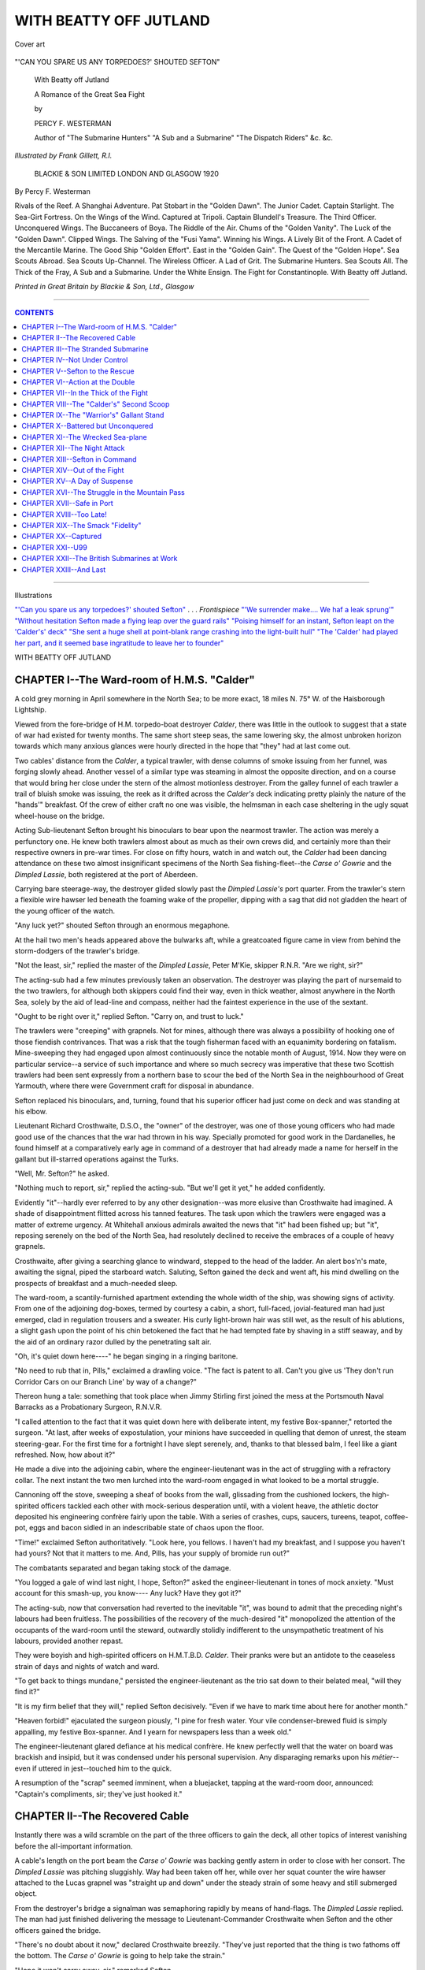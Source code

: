 .. -*- encoding: utf-8 -*-

.. meta::
   :PG.Id: 39489
   :PG.Title: With Beatty off Jutland
   :PG.Released: 2012-04-19
   :PG.Rights: Public Domain
   :PG.Producer: Al Haines
   :DC.Creator: Percy F. Westerman
   :MARCREL.ill: Frank Gillett
   :DC.Title: With Beatty off Jutland
              A Romance of the Great Sea Fight
   :DC.Language: en
   :DC.Created: 1918
   :coverpage: images/img-cover.jpg

.. role:: small-caps
   :class: small-caps

=======================
WITH BEATTY OFF JUTLAND
=======================

.. clearpage::

.. pgheader::

.. vspace:: 3

.. container: coverpage

.. _`Cover art`:

.. figure:: images/img-cover.jpg
   :align: center
   :alt: Cover art

   Cover art

.. vspace:: 3

.. container: frontispiece

.. _`"'CAN YOU SPARE US ANY TORPEDOES?' SHOUTED SEFTON"`:

.. figure:: images/img-front.jpg
   :align: center
   :alt: "'CAN YOU SPARE US ANY TORPEDOES?' SHOUTED SEFTON"

   "'CAN YOU SPARE US ANY TORPEDOES?' SHOUTED SEFTON"

.. vspace:: 3

.. container:: titlepage center white-space-pre-line

   .. class:: center x-large

   With Beatty off Jutland

   .. vspace:: 2

   .. class:: center medium

   A Romance of the Great Sea Fight

   .. vspace:: 2

   .. class:: center medium

   by

   .. class:: center large

   PERCY F. WESTERMAN

   .. vspace:: 2

   .. class:: center small white-space-pre-line

   Author of "The Submarine Hunters"
   "A Sub and a Submarine"
   "The Dispatch Riders"
   &c. &c.

   .. vspace:: 2

   .. class:: center medium

  *Illustrated by Frank Gillett, R.I.*

   .. vspace:: 2

   .. class:: center small white-space-pre-line

   BLACKIE & SON LIMITED
   LONDON AND GLASGOW
   1920

   .. vspace:: 3

.. container:: verso white-space-pre-line

   .. class:: left medium

   By Percy F. Westerman

   .. vspace:: 2

   .. class:: left small

   Rivals of the Reef.
   A Shanghai Adventure.
   Pat Stobart in the "Golden Dawn".
   The Junior Cadet.
   Captain Starlight.
   The Sea-Girt Fortress.
   On the Wings of the Wind.
   Captured at Tripoli.
   Captain Blundell's Treasure.
   The Third Officer.
   Unconquered Wings.
   The Buccaneers of Boya.
   The Riddle of the Air.
   Chums of the "Golden Vanity".
   The Luck of the "Golden Dawn".
   Clipped Wings.
   The Salving of the "Fusi Yama".
   Winning his Wings.
   A Lively Bit of the Front.
   A Cadet of the Mercantile Marine.
   The Good Ship "Golden Effort".
   East in the "Golden Gain".
   The Quest of the "Golden Hope".
   Sea Scouts Abroad.
   Sea Scouts Up-Channel.
   The Wireless Officer.
   A Lad of Grit.
   The Submarine Hunters.
   Sea Scouts All.
   The Thick of the Fray,
   A Sub and a Submarine.
   Under the White Ensign.
   The Fight for Constantinople.
   With Beatty off Jutland.

   .. vspace:: 2

   .. class:: center small

   *Printed in Great Britain by Blackie & Son, Ltd., Glasgow*

----

.. contents:: CONTENTS
   :depth: 1
   :backlinks: entry

----

.. class:: center medium

Illustrations

.. vspace:: 2

.. class:: left medium white-space-pre-line

`"'Can you spare us any torpedoes?' shouted Sefton"`_ . . . *Frontispiece*
`"'We surrender make....  We haf a leak sprung'"`_
`"Without hesitation Sefton made a flying leap over the guard rails"`_
`"Poising himself for an instant, Sefton leapt on the 'Calder's' deck"`_
`"She sent a huge shell at point-blank range crashing into the light-built hull"`_
`"The 'Calder' had played her part, and it seemed base ingratitude to leave her to founder"`_

.. vspace:: 3

.. class:: center x-large

WITH BEATTY OFF JUTLAND

.. vspace:: 2

CHAPTER I--The Ward-room of H.M.S. "Calder"
===========================================

A cold grey morning in April somewhere in the
North Sea; to be more exact, 18 miles N. 75° W. of
the Haisborough Lightship.

Viewed from the fore-bridge of H.M. torpedo-boat
destroyer *Calder*, there was little in the
outlook to suggest that a state of war had existed for
twenty months.  The same short steep seas, the
same lowering sky, the almost unbroken horizon
towards which many anxious glances were hourly
directed in the hope that "they" had at last come out.

Two cables' distance from the *Calder*, a typical
trawler, with dense columns of smoke issuing from
her funnel, was forging slowly ahead.  Another
vessel of a similar type was steaming in almost the
opposite direction, and on a course that would bring
her close under the stern of the almost motionless
destroyer.  From the galley funnel of each trawler
a trail of bluish smoke was issuing, the reek as it
drifted across the *Calder's* deck indicating pretty
plainly the nature of the "hands'" breakfast.  Of
the crew of either craft no one was visible, the
helmsman in each case sheltering in the ugly squat
wheel-house on the bridge.

Acting Sub-lieutenant Sefton brought his
binoculars to bear upon the nearmost trawler.  The
action was merely a perfunctory one.  He knew
both trawlers almost about as much as their own
crews did, and certainly more than their respective
owners in pre-war times.  For close on fifty hours,
watch in and watch out, the *Calder* had been dancing
attendance on these two almost insignificant
specimens of the North Sea fishing-fleet--the *Carse o'
Gowrie* and the *Dimpled Lassie*, both registered at
the port of Aberdeen.

Carrying bare steerage-way, the destroyer glided
slowly past the *Dimpled Lassie's* port quarter.
From the trawler's stern a flexible wire hawser led
beneath the foaming wake of the propeller, dipping
with a sag that did not gladden the heart of the
young officer of the watch.

"Any luck yet?" shouted Sefton through an
enormous megaphone.

At the hail two men's heads appeared above the
bulwarks aft, while a greatcoated figure came in
view from behind the storm-dodgers of the trawler's
bridge.

"Not the least, sir," replied the master of the
*Dimpled Lassie*, Peter M'Kie, skipper R.N.R.
"Are we right, sir?"

The acting-sub had a few minutes previously
taken an observation.  The destroyer was playing
the part of nursemaid to the two trawlers, for
although both skippers could find their way, even
in thick weather, almost anywhere in the North
Sea, solely by the aid of lead-line and compass,
neither had the faintest experience in the use of
the sextant.

"Ought to be right over it," replied Sefton.
"Carry on, and trust to luck."

The trawlers were "creeping" with grapnels.
Not for mines, although there was always a possibility
of hooking one of those fiendish contrivances.
That was a risk that the tough fisherman faced with
an equanimity bordering on fatalism.  Mine-sweeping
they had engaged upon almost continuously
since the notable month of August, 1914.  Now
they were on particular service--a service of such
importance and where so much secrecy was imperative
that these two Scottish trawlers had been sent
expressly from a northern base to scour the bed of
the North Sea in the neighbourhood of Great
Yarmouth, where there were Government craft for
disposal in abundance.

Sefton replaced his binoculars, and, turning,
found that his superior officer had just come on
deck and was standing at his elbow.

Lieutenant Richard Crosthwaite, D.S.O., the
"owner" of the destroyer, was one of those young
officers who had made good use of the chances that
the war had thrown in his way.  Specially promoted
for good work in the Dardanelles, he found
himself at a comparatively early age in command of a
destroyer that had already made a name for herself
in the gallant but ill-starred operations against the
Turks.

"Well, Mr. Sefton?" he asked.

"Nothing much to report, sir," replied the acting-sub.
"But we'll get it yet," he added confidently.

Evidently "it"--hardly ever referred to by any
other designation--was more elusive than
Crosthwaite had imagined.  A shade of disappointment
flitted across his tanned features.  The task upon
which the trawlers were engaged was a matter of
extreme urgency.  At Whitehall anxious admirals
awaited the news that "it" had been fished up; but
"it", reposing serenely on the bed of the North
Sea, had resolutely declined to receive the embraces
of a couple of heavy grapnels.

Crosthwaite, after giving a searching glance to
windward, stepped to the head of the ladder.  An
alert bos'n's mate, awaiting the signal, piped the
starboard watch.  Saluting, Sefton gained the deck
and went aft, his mind dwelling on the prospects
of breakfast and a much-needed sleep.

The ward-room, a scantily-furnished apartment
extending the whole width of the ship, was showing
signs of activity.  From one of the adjoining
dog-boxes, termed by courtesy a cabin, a short,
full-faced, jovial-featured man had just emerged, clad in
regulation trousers and a sweater.  His curly
light-brown hair was still wet, as the result of his
ablutions, a slight gash upon the point of his chin
betokened the fact that he had tempted fate by
shaving in a stiff seaway, and by the aid of an
ordinary razor dulled by the penetrating salt air.

"Oh, it's quiet down here----" he began singing
in a ringing baritone.

"No need to rub that in, Pills," exclaimed a
drawling voice.  "The fact is patent to all.  Can't
you give us 'They don't run Corridor Cars on
our Branch Line' by way of a change?"

Thereon hung a tale: something that took place
when Jimmy Stirling first joined the mess at the
Portsmouth Naval Barracks as a Probationary
Surgeon, R.N.V.R.

"I called attention to the fact that it was quiet
down here with deliberate intent, my festive
Box-spanner," retorted the surgeon.  "At last, after
weeks of expostulation, your minions have
succeeded in quelling that demon of unrest, the steam
steering-gear.  For the first time for a fortnight I
have slept serenely, and, thanks to that blessed
balm, I feel like a giant refreshed.  Now, how
about it?"

He made a dive into the adjoining cabin, where
the engineer-lieutenant was in the act of struggling
with a refractory collar.  The next instant the two
men lurched into the ward-room engaged in what
looked to be a mortal struggle.

Cannoning off the stove, sweeping a sheaf of
books from the wall, glissading from the cushioned
lockers, the high-spirited officers tackled each other
with mock-serious desperation until, with a violent
heave, the athletic doctor deposited his engineering
confrère fairly upon the table.  With a series of
crashes, cups, saucers, tureens, teapot, coffee-pot,
eggs and bacon sidled in an indescribable state of
chaos upon the floor.

"Time!" exclaimed Sefton authoritatively.
"Look here, you fellows.  I haven't had my
breakfast, and I suppose you haven't had yours?
Not that it matters to me.  And, Pills, has your
supply of bromide run out?"

The combatants separated and began taking
stock of the damage.

"You logged a gale of wind last night, I hope,
Sefton?" asked the engineer-lieutenant in tones of
mock anxiety.  "Must account for this smash-up,
you know----  Any luck?  Have they got it?"

The acting-sub, now that conversation had
reverted to the inevitable "it", was bound to
admit that the preceding night's labours had been
fruitless.  The possibilities of the recovery of the
much-desired "it" monopolized the attention of
the occupants of the ward-room until the steward,
outwardly stolidly indifferent to the unsympathetic
treatment of his labours, provided another repast.

They were boyish and high-spirited officers on
H.M.T.B.D. *Calder*.  Their pranks were but an
antidote to the ceaseless strain of days and nights
of watch and ward.

"To get back to things mundane," persisted the
engineer-lieutenant as the trio sat down to their
belated meal, "will they find it?"

"It is my firm belief that they will," replied
Sefton decisively.  "Even if we have to mark time
about here for another month."

"Heaven forbid!" ejaculated the surgeon piously,
"I pine for fresh water.  Your vile condenser-brewed
fluid is simply appalling, my festive Box-spanner.
And I yearn for newspapers less than a week old."

The engineer-lieutenant glared defiance at his
medical confrère.  He knew perfectly well that the
water on board was brackish and insipid, but it was
condensed under his personal supervision.  Any
disparaging remarks upon his *métier*--even if
uttered in jest--touched him to the quick.

A resumption of the "scrap" seemed imminent,
when a bluejacket, tapping at the ward-room door,
announced: "Captain's compliments, sir; they've
just hooked it."




CHAPTER II--The Recovered Cable
===============================

Instantly there was a wild scramble on the part
of the three officers to gain the deck, all other
topics of interest vanishing before the all-important
information.

A cable's length on the port beam the *Carse o'
Gowrie* was backing gently astern in order to close
with her consort.  The *Dimpled Lassie* was
pitching sluggishly.  Way had been taken off her,
while over her squat counter the wire hawser
attached to the Lucas grapnel was "straight up
and down" under the steady strain of some heavy
and still submerged object.

From the destroyer's bridge a signalman was
semaphoring rapidly by means of hand-flags.  The
*Dimpled Lassie* replied.  The man had just finished
delivering the message to Lieutenant-Commander
Crosthwaite when Sefton and the other officers
gained the bridge.

"There's no doubt about it now," declared Crosthwaite
breezily.  "They've just reported that the
thing is two fathoms off the bottom.  The *Carse o'
Gowrie* is going to help take the strain."

"Hope it won't carry away, sir," remarked Sefton.

"Never fear!  Where the patent grapnel grips,
it holds.  What water have we?"

A cast with the lead gave 19 fathoms, the tide
having risen 7 feet.  The tidal current was setting
south-east a half east, with a velocity of 1-½ knots.

"Tide'll be slacking in half an hour," said the
skipper.  "The less strain we get the better.
Signalman!"

"Sir?"

"Ask the *Dimpled Lassie* to report the state of
the dynometer."

Promptly came the reply that already the strain
on the grapnel hawser was 2-½ tons.

"And the breaking strain is four, sir," Sefton
reminded his chief.

"We'll get it all right," reiterated Crosthwaite.
"Never fear."

His optimism was justified when forty-five
minutes later the grapnel sullenly bobbed above
the surface, holding in its tightly-closed jaws the
bight of a large submarine electric cable.

"Let's hope we've hooked the right one,"
muttered the engineer-lieutenant.

"You atom of despondency!" exclaimed Stirling.

"I state a possibility, not a probability, Pills,"
rejoined Boxspanner.  "It's a three-to-one chance,
you know."

Already a number of artificers, who had been
temporarily detailed for duty on board each of the
trawlers, were hard at work in connection with the
retrieved cable.  What they were doing in
connection must remain a matter of conjecture, but the
fact was patent that the success or otherwise of
unremitting toil depended upon the next few minutes.

Impatiently the young lieutenant-commander of
the *Calder* awaited a further signal announcing the
result of the investigations.  When it came it was
highly satisfactory.

"Thanks be for small mercies!" ejaculated
Crosthwaite fervently.  "Signal M'Kie and tell him to
take due precautions in case a ground swell sets in
from the east'ard."

The cable was one of three that in pre-war time
connected the little Norfolk fishing-village of
Bacton with the German island of Borkum.  Two
more ran from Borkum to Lowestoft, the whole
system being partly British and partly German
controlled.

Immediately upon the declaration of war the
telegraph cables had been severed, both in the
neighbourhood of the British coast and in the
vicinity of the German island fortress.  To all
intents and purposes it seemed as if the cables were
nothing more than useless cores of copper encased
in gutta-percha, rotting in the ooze on the bed of
the North Sea.

Yet in spite of the most stringent precautions on
the part of the British Government to prevent a
leakage of news, the disconcerting fact remained
that, thanks to an efficient and extensive espionage
system, information, especially relating to the
movements of the Grand Fleet, did reach Germany.

Various illicit means of communication were
suspected by the authorities, and drastic, though none
the less highly necessary, regulations were put into
force that had the effect of reducing the leakage to
a minimum.

Simultaneously a campaign was opened against
the use of wireless installations.  Undoubtedly
wireless played its part in the spies' work, but its
efficacy was doubtful.  It could be "tapped"; its
source of agency could be located.  However
beneficial in times of peace, it was a two-edged weapon
in war.

For a long time the British Government failed to
unravel the secret, until it was suggested that the
submarine cables had been repaired.  And this
was precisely what had been done.  The Huns had
promptly repaired their end of one of the
Bacton-Borkum lines, while a German trawler, disguised
as a Dutch fishing-boat, had grappled the severed
end just beyond the British three-mile limit.

To the recovered end was fixed a light
india-rubber-covered cable.  This would be sufficiently
strong to outlast the duration of the war, the
scarcity of gutta-percha and the enormous weight
of the finished cable being prohibitive.  It was
paid out from the trawler with considerable rapidity,
the end being buoyed and dropped overboard some
miles from the spot where the original cable used
to land.  In the inky blackness of a dark winter's
night a boat manned by German agents disguised
as British fishermen succeeded in recovering the
light cable and taking it ashore.  Here it was a
brief and simple matter to carry the line to a
cottage on the edge of the low cliff, burying the land
portion in the sand.

For nearly eighteen months the secret wireless
station had been in active operation.  News culled
from all the naval bases by trustworthy German
agents was surreptitiously communicated to the
operators in the little unsuspected Norfolk cottage
and thence telegraphed to Borkum.

For the task of recovering the cable the utmost
skill, caution, and discretion were necessary.  The
vessels detailed for the work were sent from a
far-off Scottish port with orders to make no
communication with the shore; while to protect them from
possible interference the *Calder* had been detached
from the rest of the flotilla to stand by and direct
operations.

The *Dimpled Lassie* was indeed fortunate in
finding the cable in a comparatively short space of
time, and, what was more to the point, in locating
the right one of the three known to be in close
proximity.  Contrast this performance with that of
the cruiser *Huascar* in the Chilean-Peruvian War.
That vessel tried for two days in shallow water to
sever the cable at Valparaiso.  The officer in charge
had himself assisted to lay that particular cable,
but picked up the one communicating with Iquique
and severed that by mistake.

The only "fly in the ointment", as far as
Lieutenant-Commander Crosthwaite was concerned, was
the anticipated fact that the *Calder* would have to
dance attendance upon the trawlers for an indefinite
period.  Once the mild excitement of grappling for
the cable was over, the *Calder* was in the position
of those who "serve who only stand and wait".
It was a necessary task to "stand by", but with
vague rumours in the air of naval activity on the
part of the Huns, the officers and crew of the
destroyer would infinitely have preferred to be in the
thick of it, rather than detained within a few miles
of the Norfolk and Suffolk coast.

When at length interest in the proceeding had
somewhat abated, Sub-lieutenant Sefton went below
to make up long arrears of sleep.

He had not turned in many minutes when Doctor
Stirling gave him a resounding whack on the back.

"Wake up, you lazy bounder!" exclaimed the
surgeon.  "Didn't you hear 'Action Stations'?
We've got the whole German fleet coming for us."




CHAPTER III--The Stranded Submarine
===================================

"No such luck," protested Sefton, until, reading
the serious look in the medical officer's eyes, and
now conscious of a commotion on deck as the
ship's company went to action stations, he started
up, leapt from his bunk, and hurriedly scrambled
into his clothes.

Upon gaining the deck Sefton found that Stirling
had exaggerated the facts--he generally did, as a
matter of fact.  Just looming through the light
haze were half a dozen large grey forms emitting
tell-tale columns of smoke; for, combined with the
lack of Welsh steam coal and inferior stoking, the
Huns generally managed to betray their whereabouts
by volumes of black vapour from their funnels.

The ships were now steaming in double column,
line ahead, and, having left Smith's Knoll well on
the starboard hand, were running on a southerly
course to clear Winterton Ridge.

"Off to Yarmouth, I'll swear," declared
Crosthwaite.  "The bounders have got wind of the
fact that our battle-cruisers are well up north."

The *Calder* was now approaching the two
trawlers.  Grasping a megaphone, the lieutenant-commander
hailed the skipper of the *Carse o' Gowrie*.

"German battle-cruisers in sight," he shouted.
"You had better slip and clear out."

The tough old Scot shaded his eyes with a hairy,
tanned hand and looked in the direction of the hostile craft.

"I'll bide here, if ye have nae objection, sir," he
replied.  "After all this fuss, fetchin' the cable an'
all, I'm nae keen on dropping it agen.  Maybe
they'll tak no notice of us, thinking we're fisherfolk."

"The probability is that they'll sink you," said
Crosthwaite, secretly gratified at the old man's
bravery, and yet unwilling to have to leave the
trawlers to their fate.

"If they do, they do," replied the skipper
unmoved.  "It wouldna be the first by many a one.
But sin' we hae the cable, here we bide."

Old Peter M'Kie was of a similar opinion.  Sink
or swim, he meant to stand by.  The *Carse o'
Gowrie* and the *Dimpled Lassie* were to remain
with the fished cable, since it was just possible
that the Germans might take them for ordinary
trawlers, as the boats showed no guns.

The lieutenant-commander of the destroyer saw
that it was of no use to attempt to shake the
resolution of the two skippers.  After all, they stood a
chance.  By remaining quietly, and riding to the
raised cable, they certainly had the appearance of
fishing boats using their trawl, while any attempts
at flight might result in unpleasant attentions from
the number of torpedo-boats accompanying the
German battle-cruisers.

Accordingly the *Calder* slipped quietly away,
keeping under the lee of the Haisborough Sands
to avoid being spotted by the enemy vessels.  It
was a genuine case of discretion being the better
part of valour.  Although not a man of her crew
would have blenched had orders been given to
steam full speed ahead towards the huge German
battle-cruisers, Crosthwaite realized that such a
step would be utterly useless.  Long before the
destroyer could get within torpedo-range of the foe,
she would be swept clean and sent to the bottom
under the concentrated fire of fifty or more
quick-firers.  Had it been night or thick weather the
*Calder* would no doubt have attempted to get home
with her 21-inch torpedoes.  The risk would be
worth running.  But, as matters now stood, it
would be sheer suicidal madness on her part,
without the faintest chance of accomplishing anything
to justify the attempt.

Meanwhile the destroyer was sending out wireless
messages reporting the presence of the raiders.
Busy in exchanging wireless signals with their
far-flung line of covering torpedo-boats, and with
a couple of Zeppelins that flew high overhead, the
German vessels made no attempt to "jam" the
*Calder's* aerial warning.

Constantly ready for action at very brief notice,
the British battle-squadrons were under weigh
within a few minutes of the receipt of the *Calder's*
message, and Beatty's Cat Squadron was heading
south-east with all possible speed before the
first hostile gun thundered against Great Yarmouth.

"They've opened the one-sided ball," remarked
Sefton as a dull boom from the now invisible
German ships--a single report that was quickly taken
up by other heavy weapons--was borne to the ears
of the *Calder's* crew.  "And, by Jove, Whit-Monday too."

"Yes," assented the doctor.  "And ten to one
the beach is crowded with holiday-makers.  Before
we left port, didn't we see some idiotic report in the
papers stating that the East Coast would be ready
for holiday visitors 'as usual'?"

"Let's hope the Huns will get cut off again,"
said the sub.  "Another *Blücher* or two will make
them sit up."

"They're too wary," replied the somewhat
pessimistic medico.  "They've been warned that the
coast is clear.  Before the submarines from
Harwich can come up they'll be off.  And with twelve
hours of daylight in front of them they'll be back
long before our sixth destroyer flotilla can make a
night attack."

For nearly twenty minutes the officers and men
listened in silence to the furious bombardment.
Several of the latter had homes in the town that
now lay exposed to the enemy guns.  Realizing
their helplessness, they could only hope that the
damage done was no greater than that of the
previous naval attack on the same place, and that
this time the Cat Squadron would intercept the
raiders and exact a just and terrible retribution.

At length the firing ceased almost as suddenly
as it had begun.  In vain the destroyer's crew
waited long and anxiously for the renewal of the
cannonade in the offing that would announce the
gratifying news that Beatty had once more
intercepted the returning Huns.

At 20 knots the *Calder* returned towards the
position in which she had left the two trawlers.
With feelings of relief it was seen that both craft
were still afloat and apparently all well.

Suddenly one of the look-outs raised the shout of:
"Submarine on the starboard bow, sir!"

Without a moment's hesitation Crosthwaite telegraphed
for full speed, at the same time ordering
the quartermaster to port helm.

A mile and a half away could be discerned the
elongated conning-tower and partly housed twin
periscopes of a large submarine, although why in
broad daylight the unterseeboot--for such she
undoubtedly was--exposed her conning-tower above
the surface was at first sight perplexing.

With the for'ard 4-inch quick-firer loaded and
trained upon the meagre target the *Calder* leapt
forward at a good 24 knots, ready at the first sign
of the submerging of the submarine to send a
projectile crashing into and pulverizing the thin steel
plating of her conning-tower.

So intent was the lieutenant-commander upon
his intended prey that he had failed to notice the
proximity of a black-and-white can buoy now almost
on the starboard bow.  It was not until Sefton
reminded him of the fact that he realized that the
destroyer was doing her level best to pile herself
upon the Haisborough Sands--a feat that the
German submarine had already accomplished to the
rage and mortification of her officers and crew.

Listing violently outwards, the destroyer swung
round clear of the treacherous shoal, and for the
first time Crosthwaite was aware of the ignominious
predicament of the unterseeboot.

"The beggar may have a broadside torpedo-tube,"
he remarked to his subordinate as he ordered
the *Calder* to be swung round, bows on to the
stranded craft, speed having been reduced to give
the destroyer more steerage-way.  "Give her a
round with the for'ard gun.  Plank a shell a
hundred yards astern."

The shot had the desired effect.  The conning-tower
hatch was thrown open, and the head and
shoulders of a petty officer appeared.  For a few
moments he hesitated, looking thoroughly scared,
then his hands were extended above his head.

In this position of surrender he remained, until,
finding that the destroyer made no further attempt
to shell the submarine, he emerged from the
conning-tower.  Two officers followed, and then the
rest of the crew--twenty-two all told.  The officers
stood upon the steel grating surrounding the
conning-tower, for the tide had now fallen sufficiently
to allow the platform to show above water.  The
rest of the crew, wading knee-deep, formed up in a
sorry line upon the after part of the still submerged
hull, and, with uplifted hands, awaited the pleasure
of their captors.

"Fetch 'em off, Mr. Sefton," ordered the
lieutenant-commander.  "Half of 'em at a time."

The sub hastened to order away the boat.  As
he did so Dr. Stirling nudged him and whispered
in his ear:

"Shall I lend you a saw, old man?"

"A saw!" repeated Sefton in astonishment.
"What on earth for?"

"Skipper said you were to bring half of them at
a time," explained the irresponsible medico with a
grin.  "Better try the top half of each man first trip."

"That'll do, Pills," retorted the sub.  "If it's
surgery you're after, you had better do your own
dirty work."

"Give way, lads," ordered the sub as the boat
drew clear of the steel wall-side of the destroyer.

"We surrender make," declared the kapitan of
the submarine as the boat ranged up alongside.
"We haf a leak sprung."

.. _`"'We surrender make....  We haf a leak sprung'"`:

.. figure:: images/img-031.jpg
   :align: center
   :alt: "WE SURRENDER MAKE....  WE HAF A LEAK SPRUNG"

   "WE SURRENDER MAKE....  WE HAF A LEAK SPRUNG"]

"Sorry to hear it," rejoined Sefton.

"Is dat so?" enquired the perplexed German,
mystified at his foe's solicitude.

"Yes," soliloquized the sub.  "We would much
rather have collared the strafed submarine intact.
We didn't bargain for her keel plates being stove in.

"Now then!" he exclaimed.  "I'll take eleven
of you men first trip."

The coxwain and bowman of the boat deftly
engaged their boat-hooks in convenient projections
of the submarine's conning-tower, while the
specified number of dejected and apprehensive Huns
was received on board.

Having delivered the first batch of prisoners on
the destroyer, Sefton returned, but, instead of
immediately running alongside the prize, he ordered
his men to lie on their oars.  With the boat drifting
at a distance of twenty yards from the unterseeboot,
the sub coolly awaited developments.

The Huns--officers and men alike--were far from
cool.  Gesticulating wildly, they implored the sub
to take them off.  Never before had Sefton seen
a greater anxiety on the part of the Germans to
abandon their ship, and in the course of eleven
months' service in the North Sea his knowledge
of the ways of the wily Hun was fairly extensive.

At length two of the submarine's crew, unable
to restrain their panic, leapt overboard and struck
out for the boat.

"Stand by with a stretcher, there, Jenkins,"
ordered Sefton.  "Show them what we mean to
do.  Knock them over the knuckles if they attempt
to grasp the gunwale."

"We surrender do, kamerad!" shouted the
Huns in dolorous chorus, seeing their companions
repelled from the waiting boat.

"Yes, I know," replied Sefton.  "You've told
me that already.  A few minutes' wait won't hurt
you.  There's plenty of time."

"Back oars!" ordered the sub, as the Germans,
terrified beyond measure, slid from the submarine's
deck into the water, officers and men striking out
frantically.

Thirty seconds later came the dull muffled sound
of an explosion.  A thin wreath of vapour issued
from the open conning-tower.

"Not much of a bust-up that," exclaimed Sefton
contemptuously.  "It would not have flicked a fly
from her deck.  Well, I suppose I must take the
beggars into the boat."

The lightness of the explosion had also astonished
the German officers.  Adopting their usual
procedure they had fixed three detonators in the hull
of the stranded vessel, and upon the approach of
the *Calder's* boat the second time they had lighted
the four-minute time-fuses.

Sefton, guessing rightly what had been done,
had resolved to give the Huns, not a bad quarter
of an hour, but a worse three minutes.  He, too,
expected to see the submarine's hull disintegrated
by a terrific explosion.

On the boat's return to the destroyer with the
rest of the prisoners, Sefton made his report to
the lieutenant-commander.

"Can't blame them," declared Crosthwaite.  "In
similar circumstances we would have done the
same, but with better results, I hope.  Send that
petty officer aft; I want to speak to him."

The man indicated was, as luck would have it,
the fellow responsible for lighting the fuses.
Putting on his fiercest expression, Lieutenant-Commander
Crosthwaite sternly taxed him with attempting
to destroy the submarine after she had surrendered.

Taken aback, the man admitted that it was so.

"How many detonators?" asked Crosthwaite.

"Three, Herr Kapitan."

"And what time-fuses?"

"Four-minutes," was the reply.

"Then jolly rotten stuff," commented the
lieutenant-commander as he motioned for the prisoner
to be removed below.  "We'll give them another
quarter of an hour before we board her."

The stated time passed without any signs of
further internal explosions.  The *Calder* made good
use of the interval, Harwich being communicated
with by wireless, announcing the capture of the
prize, and requesting tugs and lighters to be
dispatched to assist the disabled U boat into port.

"Now I think it's all O.K.," remarked
Crosthwaite.  "Sure you're keen on the job?"

Sefton flushed under his tanned skin.  His
skipper was quick to notice that he had blundered.

"Sorry!" he said apologetically.  "Ought to
have jolly well known you better.  Off you go,
and good luck.  By the by, take a volunteer crew."

Of the seventy men of the *Calder* every one
would have unhesitatingly followed the sub.
Asking for volunteers for a hazardous service was
merely a matter of form.  There was quite a mild
contest to take part in the operations of boarding
the submarine.

By this time the falling tide had left nearly the
whole extent of the deck dry.  There were four
hatchways in addition to the conning-tower, each
of which was securely fastened.  Through the
open aperture in the conning-tower Sefton made
his way.  Below all was in darkness, for with the
explosion the electric lamps had been extinguished.
A heavy reek of petrol fumes and sulphurous smoke
scented the confined space.

The sub switched on the electric torch which he
had taken the precaution to bring with him.  The
rays barely penetrated the smoke beyond a few feet.

"Phew!" he muttered.  "Too jolly thick.  It is
a case for a smoke-helmet."

Back went the boat, returning in a short space of
time with the required article.  Donning the
safety-helmet, one of the bluejackets descended, groped
his way to the nearest hatchway and opened it.

An uninterrupted current of fresh air ensued, and
in ten minutes the midship portion of the prize was
practically free from noxious fumes.

"Blow me, Nobby," exclaimed one of the
carpenter's crew, "did you ever see such a lash up?
Strikes me they slung this old hooker together in a
bit of a hurry."

The shipwright's contemptuous reference to the
Teuton constructor's art was justified.  The
submarine had every appearance of being roughly
built in sections and bolted together.  Everything
pointed to hurried and makeshift work.

Under the engine beds Sefton discovered two
unexploded detonators.  The one that had gone off
was "something of a dud", for the explosive force
was very feeble--insufficient even to start any of the
hull plating.  But it had performed a useful service
to the British prize crew: the blast had detached
the time-fuses from the remaining gun-cotton
charges, and had thus preserved the submarine
from total destruction.

Nevertheless Sefton heaved a sigh of relief as the
two detonators were dropped overboard.  Guncotton,
especially German-made stuff, was apt to
play peculiar tricks.

The fore and after compartments or sub-divisions
of the hull were closed by means of watertight
doors in the bulkheads.  The foremost was found
to have four feet of water--the same depth as that
of the sea over the bank on which the vessel had
stranded.  It was here that the plates had been
started when the U boat made her unlucky
acquaintance with the Haisborough Shoal.

Flashing his torch upon the oily surface of the
water, Sefton made a brief examination.  On either
side of the bulging framework were tiers of bunks.
This compartment, then, was the sleeping-quarters
of the submarine's crew.  Of torpedo-tubes there
were no signs; nor were these to be found
anywhere else on board.  Aft was a "gantry"
communicating with an ingeniously contrived air-lock.
The submarine was not designed for torpedo
work but for an even more sinister task: that of
mine-laying.  Not a single globe of latent destruction
remained on board.  Already the U boat had
sown her crop of death; would there be time to
destroy the harvest?




CHAPTER IV--Not Under Control
=============================

Quickly the news of the captured submarine's
former activities was flash-signalled to the *Calder*,
and with the least possible delay the information
was transmitted by wireless to Great Yarmouth and
Harwich.

Until the minefield was located and destroyed
it was unsafe for any shipping to proceed to or
from Yarmouth Roads.

Questions put to the U boat's crew elicited that
the vessel was one of seven operating in conjunction
with the raiding cruisers.  While the German
fleet was bombarding Yarmouth, the submarines--having
on account of their slower speed set out on
the previous day--proceeded to lay a chain of mines
from the Would through Haisborough Gat, and
thence to a point a few cables east of the Gorton
lightship, thus completely enclosing Yarmouth
Roads from the sea.  The UC6--that being the
designation of the prize--had just completed her
task when she sighted the *Calder* approaching.
Miscalculating her position, she had run her nose
hard upon the shoal, with the result that her low
compartment quickly flooded, thus rendering her
incapable of keeping afloat.

It was not long before four mine-sweepers came
lumbering northwards from Yarmouth, while others
proceeded in different directions to "clear up the
mess", as their crews tersely described the
dangerous operations of destroying the mines.

The *Calder*, still standing by, had missed the
northern limit of the German minefield by a few
yards.  Had she held on her former course the
probability was that she would have bumped upon
a couple of the infernal contrivances--for the mines
were dropped in twos, each pair connected by a
span of cable to make more certain of a vessel's
bows being caught in its bight--and been blown
up with the loss of all her crew.

The destroyer had been sent on particular service.
Other side issues had demanded her attention, and,
with the pluck and resourcefulness of British
seamen, her crew had risen to the occasion.  To them
it was all in the day's work, with one ulterior
motive--to push on with the war.

Deftly, the result of months of experience, the
mine-sweepers set to work.  With little delay the
first of the mines was located, dragged to the
surface, and sunk by means of rifle-fire.  Others were
destroyed in quick succession, two exploding as the
bullets, made for the purpose of penetrating the
buoyancy chambers, contrived to hit the projecting
horns of the detonating mechanism.

In two hours, the trawlers having swept the
whole extent of the Would, the minefield was
reported to be destroyed.

"What damage ashore?" enquired Crosthwaite,
as the nearest trawler sidled under the destroyer's
stern.

"Precious little, sir, considering," replied the
master of the mine-sweeper.  "A few buildings
knocked about and a score or so of people killed or
injured.  Might ha' been worse," and he shook his
fist in the direction in which the raiders had fled.

Sedately, as if conscious of having modestly
performed a gallant service, the mine-sweepers bore
up for home, and once again the *Calder* was left to
stand by her prize.

She was not long left alone.  A number of
motor patrol-boats came buzzing round like flies
round a honey-pot.  The work of transferring the
German prisoners was quickly taken in hand.  They
were put on board the patrol-boats in batches of
half a dozen.  It saved the destroyer the trouble of
putting into port when she was supposed to hold no
communication with the shore.

The last of the motor-boats had brought up
alongside the *Calder* when Sefton recognized the
R.N.R. sub-lieutenant in charge as an old friend of
pre-war days.

Algernon Stickleton was a man whose acquaintance
with the sea was strictly limited to week-ends
spent on board the Motor Yacht Club's
headquarters--the ex-Admiralty yacht *Enchantress*--in
Southampton Water.  Given a craft with engines,
he could steer her with a certain amount of
confidence.  Of navigation and the art of a mariner he
knew little or nothing.  Tides were a mystery to
him, the mariner's compass an unknown quantity.
In short, he was a marine motorist--the
counterpart of the motor road-hog ashore.

Upon the outbreak of war, commissions in the
R.N.R. motor-boat service were flung broadcast
by the Admiralty at the members of the Motor
Yacht Club, and amongst those who donned the
pilot-coat with the gold wavy band and curl was
Algernon Stickleton.  At first he was given a
"soft job", doing a sort of postman's work in
Cowes Roads, until the experience, combined with
his success in extricating himself, more by good luck
than good management, from a few tight corners,
justified the experiment of granting a commission
to a comparatively callow marine motorist.

Then he was put through a rapid course of
signalling and elementary navigation, and, having
"stuck at it", the budding sub-lieutenant R.N.R. was
sent to the East Coast on a motor-yacht with
the prospect of being given a fast patrol-boat when
deemed proficient.

Gone were those halcyon August and September
days in Cowes Roads.  He had to take his craft out
by day and night, blow high or low.  Boarding
suspicious vessels in the open roadstead hardened
his nerves and gave an unwonted zest to his work.
At last he was doing something definite--taking an
active part in the navy's work.

"My first trip in this hooker, old man," he
announced to Sefton, indicating with a sweep of
his hand the compact, grey-painted motor craft
that lay alongside the destroyer's black hull.  "A
clinker for speed.  She'd knock your craft into a
cocked hat.  It beats Brooklands hollow.  Wants
a bit of handlin', don't you know, but I think I
brought her alongside very nicely, what?"

The last of the German prisoners having been
received on board and passed below to the
forepeak, Sub-lieutenant Stickleton prepared to cast
off.  Touching the tarnished peak of his cap, for
months of exposure to all weathers had dimmed
the pristine lustre of the once resplendent
headgear, he gave the word for the motors to be
started.

Then, with one hand on the steering-wheel, he
let in the clutch.

Like an arrow from a bow the powerful box of
machinery leapt forward.  The result was disastrous
as far as Stickleton was concerned.  Unprepared
to counteract the sudden momentum, he was literally
"left", for, subsiding upon the short after-deck, he
rolled backwards over the transom and fell into
the boiling wake of the rapidly-moving motor-boat.

Fortunately he could swim well, and was quickly
hauled over the destroyer's side, a dripping but
still cheerful object.

Several of the *Calder's* crew laughed outright.
Even Crosthwaite and Sefton had to smile.  The
sopping R.N.R. officer was quick to enter into the
joke against himself.

"Hope I won't get reprimanded for leaving my
ship without permission," he remarked facetiously.

"You haven't asked permission to board mine,"
Crosthwaite reminded him.  "It's the custom of
the service, you know."

Meanwhile attention was being transferred from
the dripping officer to the craft of which he ought
to be in command.  Evidently her crew were
unaware of what had occurred.  The bowman was
coiling down a rope, two of the deck hands were
engaged in securing the fore-peak hatchway, while
the rest were down below.  The patrol-boat was
tearing along at 38 knots, and, owing to the "torque"
of the propellers, was describing a vast circle to port.

It was the cabin-boy who first made the discovery
that the little craft was without a guiding hand at
the wheel.  He was down below tidying up the
sub's cabin, when he found an automatic cigarette-lighter
that Stickleton had mislaid.  Anxious to
get into his superior officer's good books, for the
youngster was the bane of Stickleton's existence on
board, the boy ascended the short ladder leading
to the cockpit.  To his surprise he found no helmsman.

Guessing that something was amiss, he hailed the
bowman.  The latter, scrambling aft, steadied the
vessel on her helm, at the same time ordering the
motors to be eased down.  He was convinced that
Stickleton had been jerked overboard and was
swimming for dear life a couple of miles astern.

By this time the *Calder* bore almost due west, at
a distance of six sea miles, for the patrol-boat had
described a complete semicircle.  For some time
the boat searched in vain for her missing skipper,
until the coxswain suggested returning to
Yarmouth to report the casualty.

"Better get back to the destroyer, George,"
counselled another of the crew.  "Maybe they've
got our skipper.  Anyway, there'll be no harm done."

Somewhat diffidently, George up-helmed and
ordered full speed ahead.  He, like the rest of the
crew, was, before the war, a paid hand in a racing
yacht; keen, alert, and a thorough seaman, but
unused to a powerfully-engined boat.  Ask him to
bring a sailing-boat alongside in half a gale of
wind, he would have complied with the utmost skill,
luffing at the exact moment and allowing the craft
to lose way with her canvas slatting in the breeze
without the loss of a square inch of paint.
Bringing a "match-box crammed chock-a-block with
machinery" alongside was a totally different matter;
but, as it had to be done, George clenched his teeth
and gripped the spokes of the wheel, determined to
die like a true Briton.

The patrol-boat had covered but half of the
distance back to the *Calder* when she almost leapt
clear of the water.  The two deck-hands for'ard
were thrown flat, and, sliding over the slippery
planks, brought up against the low stanchion rails.
A slight shock, barely perceptible above the
pulsations of the motors, and the little packet dipped
her nose under to the water, shook herself clear,
and resumed her mad pelt.

"What's up, George?" sang out the mate.

"Dunno," replied the coxswain.  "Guess we've
bumped agen' summat."

Then, the dread possibility that he had run dawn
his own skipper entering his mind, he decided to
return and investigate.

Having had but little experience in the use of the
reversing-gear, George slammed the lever hard-to.
With a sickening jerk, as if the little craft were
parting amidships, the patrol-boat stopped and
gathered sternway.  A minute later she backed
over a large and ever-increasing pool of iridescent
oil, through which air-bubbles were forcing their way.

"By Jupiter!" exclaimed one of the crew; "blest
if we haven't rammed a strafed U boat."

The man had spoken truly.  A German
submarine, acting independently of the raiding-squadron,
had sighted the *Calder*, hove-to, at a
distance of three miles.  Unaware of the presence
of the patrol-boat--and the sight of a patrol-boat or
a trawler usually gives the German unterseebooten
a bad attack of the blues--her kapitan had taken
a preliminary bearing prior to submerging in order
to get within effective torpedo range.  Having
judged himself to have gained the required position,
the Hun ordered the boat to be again brought to
the surface.

At the critical moment he heard the thud of the
propellers of the swiftly-moving patrol-boat.  He
attempted to dive, but too late.  The sharp steel
stem of the little craft, moving through the water
at the rate of a railway train, nicked the top of the
U boat's conning-tower sufficiently to penetrate the
plating.  Before steps could be taken to stop the
inrush of water the U boat was doomed.  Sinking
slowly to the bottom, she filled, the heavy oil from
her motors finding its way to the surface in an
aureole of iridescent colours to mark her last
resting-place.

George, seaman first, and fighting-man next,
gave little thought to his involuntary act.  The
safety of his temporary command came foremost.

"Nip down below and see if she's started a
seam," he ordered.

The men, who had been ejected from their quarters
by the concussion, hurried to the fore-peak.  As
they opened the cuddy-hatch the half-dozen terrified
German prisoners made a wild scramble to gain the deck.

"Who told you blighters to come out?" shouted
George, and, abandoning the wheel, he rushed
forward, seized the foremost Hun by the scruff of the
neck and hurled him violently against the next
man.  The floor of the fore-peak was covered with
a squirming heap of now thoroughly cowed Huns,
to whom the apparition of the stalwart, angry
Englishman was more to be dreaded than being
shaken like peas in a pod in the dark recesses of
their temporary prison quarter.

"Is she making anything?" enquired George
anxiously, as he returned to take charge of the helm.

"Hardly a trickle," was the reassuring reply.
"Whack her up, mate."

The coxwain proceeded to order full speed ahead,
and the little craft tore back to the *Calder* in order
that the news of her skipper's disappearance might
be reported.

To the surprise of the patrol-boat's crew they
discovered their sub, arrayed in borrowed garments,
standing aft and motioning to the boat to come
alongside.

It was easier said than done.  The coxwain's
faith in his capabilities was weak, notwithstanding
his resolution.  At the first shot he carried too
much way, reversing engines when the little craft
was fifty yards ahead of the destroyer.  The second
attempt found him a like distance short, with no
way on the boat.  At the third he dexterously
caught a coil of rope hurled from the *Calder*, and
succeeded in hauling alongside.

"We've just rammed a submarine, sir," reported
the coxwain, saluting, delivering the information in
a matter-of-fact manner, as if destroying enemy
craft in this fashion were an everyday occurrence.

Sub-lieutenant Stickleton having regained his
command, the motor-boat piloted the *Calder* to
the scene of her exploit.  A diver descended in nine
fathoms, and quickly telephoned the confirmatory
information that a U boat was lying with a list to
starboard on the sand, with a rent in her
conning-tower--the indirect result of the involuntary bathe
of Sub-lieutenant Stickleton, R.N.R.




CHAPTER V--Sefton to the Rescue
===============================

"A tug and a couple of lighters bearing down,
sir," reported the *Calder's* look-out before the diver
had reappeared from his errand of investigation.

Approaching at the modest rate of 7 knots was
a paddle-wheel steamer towing two unwieldy craft
resembling overgrown canal barges.

The tide was now well on the flood.  It wanted
about a couple of hours to high water, and, since
the falling glass and clear visibility of distant
objects betokened the approach of bad weather,
urgent steps would have to be taken speedily to
extricate the captured submarine from the embraces
of the sand-bank.

The examination of the prize by her captors was
now practically complete.  The U boat was one of
a new type, and had left Wilhelmshaven on her
maiden trip forty-eight hours previously.  She had
either lost her bearings or had purposely approached
shoal water.  Anyhow she had been neatly strafed
before she had had time to do much mischief.

Already the *Calder's* crew had taken steps to
assist the salvage people in the task of floating the
prize.  The hatchways, with the exception of that
of the conning-tower, had been hermetically closed,
and the watertight doors in the for'ard bulkhead
shut and shored up to withstand the pressure of
water in the holed fore-peak.

By the time the lighters were made fast, one on
either side of the submarine, the level of the water
was up to within fifteen inches of the conning-tower
hatchway.  Quickly hoses, connected to Downton
pumps, were led from the lighters to the
water-ballast tanks of the submarine, since it had been
found impossible to "start" the ballast by means
of hand pumps.

It was a race against time and tide.  The
mechanical appliances won, and soon the *Calder's*
officers and crew had the satisfaction of seeing the
submarine's deck appear close to the surface.

She still had a pronounced "dip", the flooded
for'ard compartment tending to depress her bow;
but, supported by the two lighters, she was
prevented from sinking.  Then, taken in tow by the
tug, the prize, with her cumbersome attendants,
waddled slowly for Harwich.

Her part in this supplementary business ended,
the *Calder* slipped off at full speed to the position
where the *Dimpled Lassie* and the *Carse o' Gowrie*
still held a resolute grip on the recovered cable.

As Skipper M'Kie had surmised, neither of the
trawlers had been molested by the German
battle-cruisers or destroyers.  Carried away by their
frantic desire to make a display of frightfulness
upon an unprotected English watering-place they
had totally ignored the seemingly innocuous
cable-grappling craft.

"It will blow like billy-oh before morning,"
remarked Lieutenant Crosthwaite to his subordinate.
"I'm going to tell them to buoy and slip
the cable.  We've done very well, I think.  You
might make an observation; I'll take another, and
we'll check our calculations.  I'll guarantee we
won't have much trouble in fishing up the cable
next time."

Crosthwaite's orders to the skippers of the
trawlers were smartly carried out, and the cable,
left with its position marked by a green
wreck-buoy, a sufficient guarantee against detrimental
examination by curious fishermen.  Before sunset
the *Calder* and her two charges were snug in
Lowestoft harbour, the crews being cautioned
against the risk of letting fall any hint concerning
their recent work--an injunction that they loyally
carried out.

It was three days before the gale blew itself out.
During that period events had been moving rapidly.
And here one of the few advantages of being on
particular service became apparent.  Had not the
*Calder* been detailed for escort duties to the
cable-grappling trawlers the chances were that she would
be plugging against heavy green seas, while those
of her crew not on duty on deck would be existing
under battened hatches.  Instead, the destroyer was
lying snugly berthed in a harbour, and her crew
were able to enjoy brief spells of liberty ashore.

The next step was to locate the shore end of the
cable.  This work required particular skill and
discretion, since the German operator would
certainly be on the alert for the first suspicious
movement.

Scotland Yard detectives, disguised as fishermen
and longshoremen, eventually succeeded in tracing
the source of the leakage of information.  The
temporary cable had been brought ashore nearly four
miles from the original landing-place of the severed
line, and led to a wooden hut on the edge of the
sandy cliffs.

For the present, all that was required to be done
in that direction was performed.  The Admiralty
had decided to let the cable turn the tables upon
the Huns, and, until the time was ripe, the spy
could telegraph without interruption, but unwittingly
he was digging a pit for himself from which
no escape was possible.

It was well into the third week in May when the
*Calder* received orders to proceed to Rosyth,
replenish stores and oil-fuel, and rejoin her flotilla.
The news was hailed with delight, since it was
possible that many of the officers and crew would
be able to proceed on leave.

Another week passed.  Information had reached
the Commander-in-Chief of a certain amount of
German activity in the North Sea.  Something
had to be done to attract the attention of the
German populace from the series of rebuffs
experienced by the Huns before Verdun.
Exaggerated reports concerning the prowess of the
German High Seas Fleet, coupled with news of
spasmodic raids upon the British coast, helped to
foster the ill-founded belief of the Huns in the
invincibility of their navy, while, to keep up the
deceit, Admiral von Scheer took his ships out for
various discreet cruises off the Danish coast, where
there was ever a possibility of making a quick run
back under the guns and behind the minefields of
Heligoland.

On the 29th May orders were issued for the
First and Second Battle Squadrons and the Second
Battle-Cruiser Squadron to proceed to a certain
rendezvous in order to carry out target practice.
The instructions were issued through the usual
channels, with the almost certain knowledge that
the information would leak out.  The Commander-in-Chief's
anticipation proved to be correct, for
within three hours of the issuing of the order the
news was transmitted to Germany by means of the
tapped cable.

It was not the Admiral's intention to carry out
target practice.  Instead, the whole of the Grand
Fleet put to sea from its various bases, ostensibly
for the neighbourhood of the Orkneys, but in reality
for a far more important objective.

At 1 a.m. on the 31st the authorities raided the
isolated hut on the Norfolk coast, captured the
German telegraph operator in the act of
communicating with Borkum, and hurried him away under
close arrest.  He had played his part as far as the
British interests were concerned, since he had
informed the German Admiralty of the supposed
rendezvous of Jellicoe's fleet.

"Do you think there's something in the wind,
sir?" asked Sefton, as the *Calder*, in station with
the rest of her flotilla, was slipping along at
18 knots.

Crosthwaite smiled enigmatically.  He knew as
much as captains of ships were supposed to know,
which wasn't very much, but more than their
subordinates were told.

"Patience!" he replied.  "Can't say more at
present.  You might see how repairs to that 4-inch
gun are progressing."

Sefton descended the bridge ladder and made
his way aft.  Slight defects in the mounting of
the stern-chaser quick-firer had appeared almost as
soon as the destroyer left the Firth of Forth, and
the armourer's crew were hard at work rectifying
the damage.

Gripping the stanchion rail surrounding the gun
platform, for the *Calder* was rolling considerably
in the "wash" of her preceding consorts, and
exposed to a stiff beam wind, the sub watched the
operation.  He had no need to ask any questions;
there was little about the mechanism of a 4-inch
and its mountings that he did not know.  He could
see that the repairs were almost completed, only a
few finishing touches requiring to be done.

"Man overboard!"

The sub rushed to the side just in time to see
the outstretched arms of a bluejacket emerging
from the following wave of the swiftly moving
craft.  It was indeed fortunate that the man was
still alive, not only had he escaped having his
back broken on striking the water, but he had
missed the rapidly revolving starboard propeller.
Clad in a "duffel" suit and wearing sea-boots, his
position was precarious in the extreme.

Without hesitation Sefton made a flying leap
over the guard-rails.  Once clear of the side he
drew up his legs and hunched his shoulders,
striking the water with tremendous force.  Well it was
that he had taken this precaution instead of making
a dive in the ordinary sense of the word, for, carried
onward at the rate of a mile every three minutes,
he ran a serious risk of dislocated limbs or a broken
back had he not rolled himself into the nearest
resemblance to a ball.

.. _`"WITHOUT HESITATION SEFTON MADE A FLYING LEAP OVER THE GUARD RAILS"`:

.. figure:: images/img-058.jpg
   :align: center
   :alt: "WITHOUT HESITATION SEFTON MADE A FLYING LEAP OVER THE GUARD RAILS"

   "WITHOUT HESITATION SEFTON MADE A FLYING LEAP OVER THE GUARD RAILS"

He sank deeply, and was swept irresistibly by
the back-wash; it seemed as if he were fathoms
down.  Before he emerged he could distinctly hear
the whirr of the triple propellers.  Rising to the
surface he refilled his lungs with the salt-laden air,
for the concussion had wellnigh deprived him of
breath.  Then he gave a hurried glance around him.

The *Calder* was already a couple of cables' lengths
away, while the destroyer next astern was almost on
top of him.  As she swept by, a lifebuoy was hurled
towards the sub, luckily missing him by a bare yard.

The second and last destroyer astern saw the
swimmer, and by porting helm avoided him easily,
and saved him from the great discomfort of being
flung about in her wake like a pea in a saucepan of
boiling water.  Without making any attempt to
slow down and send a boat, the destroyer flotilla held on.

Sefton soon realized the necessity for this
apparently inexplicable act.  It was impossible without
grave risk to the flotilla to break up the formation,
while the danger was still further increased by the
fact that the First Cruiser Squadron was pelting
along somewhere three or four miles astern, and
these vessels, being of a considerable tonnage,
carried a tremendous amount of way.  Above all,
it was war-time, and individuals do not count when
greater issues are at stake.

Presently the sub descried the head and shoulders
of the missing man as he rose on the crest of the
broken waves.  He, too, had succeeded in reaching
a lifebuoy thrown by the nearmost destroyer.  Short
as had been the time between the man's tumble
overboard and Sefton's deliberate leap, owing to
the speed of the flotilla nearly a quarter of a mile
separated the would-be rescuer from the object of
his gallant attempt.

"No use hanging on here," thought Sefton, as
he clung to the buoy.  "Must get to the man somehow."

Then it was that he realized that he had gone
overboard in a thick pilot coat and india-rubber
sea-boots.  These he sacrificed regretfully, since
there was no chance of replenishing his kit until
the *Calder* returned to port--that is, if he had the
good fortune to survive his adventure "in the
ditch".  The operation of discarding the boots
gave him a tussle, during which he swallowed
more salt water than desirable; then, relaxing his
grip on the lifebuoy, Sefton struck out towards the man.

The sub was a good swimmer.  At Dartmouth
he had been "runner-up" for the 440 yards
championship, but now he realized the vast difference
between swimming that length in regulation
costume and an equal distance almost fully clothed in
the choppy North Sea.

By the time the sub came within hailing distance
of the seaman his limbs felt as heavy as lead,
while, do what he would, he was unable to raise
his voice above a whisper, much less "assure the
drowning man in a loud, firm voice that he is safe",
according to the official regulations.  Sefton was
by no means certain that he himself was in anything
but a most precarious position.

Sefton found that the man he had risked his life
to save was not half so exhausted as he was.  The
seaman had come off lightly in his fall, and he had
had no occasion to tire himself with a long swim
to the lifebuoy, since the crew of the passing
destroyer had all but brained him with the cork "Kisbie".

The A.B. regarded his rescuer with a look that
betokened pained disapproval.  He was one of
those men who are ever "up against discipline".
To him the gold band and curl on a uniform meant
something more than authority: it roused a spirit
of sullen aggression.

And yet Thomas Brown had joined the Royal
Navy with the best intentions.  Fate, in the shape
of a short-tempered recruiting-officer, had marred
his career from the very start; for, on joining the
training-school at Shotley, one of the questions
asked of him was the name of his birthplace.

"Ashby-de-la-Zouch, sir," replied young Brown,
giving the name with the accepted Leicestershire
accent.

"Where did you say?" enquired the lieutenant.

The recruit repeated the words.

"Zoo, did you say?" snapped the officer.

"Yes, sir," rejoined Thomas Brown without a
moment's hesitation.  "The next cage to yours."

The repartee came absolutely on the spur of the
moment.  A second's reflection might have made
all the difference.  It was a bad start, and the
newly-entered boy suffered for it.  That was some
years ago, but in the Royal Navy the old adage of
giving a dog a bad name holds good longer than
anywhere else.

Sefton recognized the man as one who figured
frequently in the "Captain's Report".  Young as
he was, the sub had a keen insight into human
nature, and although he knew nothing of the first
slip that had marred the A.B.'s career he was
certain that there were good points in the man, and
that underneath his rugged, surly exterior there was
something of true worth.

"No need for you to tumble into the ditch after
me, sir," said the man.  "I can shift for myself."

He spoke gruffly, but underlying the remonstrance
was an unmistakable tone of gratitude.  In
the circumstances he was glad of company.  He
would have welcomed his "raggie", or chum, in
preference to an officer, but at such times the
difference of rank gives place to the equality of human
peril.

"They'll pick us both up," declared Sefton,
although in his mind he had grave doubts as to
the matter.

"Not they," rejoined A.B. Brown, indicating the
direction of the now invisible flotilla with a jerk
of his closely-cropped head.  "The cruisers might.
But take hold of this, sir," he added, pushing the
buoy to within reach of the sub.  "You looks as if
you want it a long sight more'n me."

Both men relapsed into silence.  Further conversation
meant a waste of precious breath.  At intervals,
as the buoy rose on the billows, Sefton "hiked"
his head and shoulders well clear of the water in
the hope of sighting the armoured-cruiser squadron.

"They're a precious long time in coming up,"
he soliloquized.  "Seven minutes ought to have
done the trick."

As a matter of fact, the First Cruiser Squadron
had received a wireless message from the *Calder*
within ninety seconds of Sefton's leap overboard,
requesting the vessels to keep a sharp look-out for
the two men.

On receipt of the intelligence the armoured
cruisers' speed was reduced to 10 knots, and this
accounted for the seemingly endless time that
elapsed before the vessels came within sight of the
two well-nigh exhausted men as they clung to the
lifebuoy.

At length, through the light haze that prevailed
throughout the morning, could be discerned the
grey outlines of the First Cruiser Squadron.

The ships were steaming in double column, line
ahead, the *Defence*, flying the Rear-Admiral's flag,
leading the starboard and the *Warrior* the port line.
With faultless precision they came on, three cables'
distance separating the units of each division, and
twice that interval betwixt the columns.

"They've spotted us, sir," exclaimed Able
Seaman Brown, as the alteration of position of the
red flag and green cone displayed from the cruiser's
mainmast yard-arm told the two men that the
*Warrior's* helm was being ported.  Simultaneously
the "steaming cones" were reversed, showing that
the ship's engines were going astern--a manoeuvre
followed by the rest of the squadron.

Almost before way was taken off the ship the
*Warrior's* sea-boat was rapidly lowered from the
davits.  Sefton could hear the dull thud of the
lower blocks as the releasing-gear came into action
and the falls surged against the ship's side, and the
treble-voiced midshipman urging his boat's crew
to "give way there, my lads, for all you're worth."

Although only a minute and a half elapsed
between the time the sea-boat got away from the ship
and her arrival at the scene of the rescue, the
interval seemed interminable to Sub-lieutenant Sefton.

With feelings of indescribable relief he realized
that he was being gripped by two pairs of horny
powerful hands and lifted over the dipping gunwale
into the stern-sheets, while others performed a like
office for the saturated A.B.

Smartly the sea-boat was brought alongside the
cruiser.  Deftly the hoisting-gear was engaged,
and with a hundred-and-twenty men tailing on the
falls the boat and her occupants were whisked up
to a level with the vessel's quarter-deck.

And thus Acting Sub-lieutenant John Sefton
found himself on board H.M.S. *Warrior*, in blissful
ignorance of the gallant part the armoured cruiser
was about to bear in the glorious battle off the
Jutland Bank.




CHAPTER VI--Action at the Double
================================

The ship upon which Sefton found himself as an
unauthorized supernumerary was an armoured
cruiser of 13,550 tons, built and completed at
Pembroke nine years previously.  She was one of a
class of four that marked a new departure in naval
architecture--each of her guns being mounted
singly and in a separate turret.  At the time when
she was laid down she was considered one of the
heaviest armed cruisers of her day, mounting six
9.2-inch and four 7.5-inch guns.  Of these, three
9.2's could be made to fire ahead, and a similar
number astern, while on either broadside she could
deliver a formidable salvo from four of the guns of
heavier calibre and two of the 7.5's.  With the
exception of the following year's programme of the
*Minotaur* class, the *Warrior* and her sister ships
were the last armoured cruisers laid down by the
British Admiralty, the all-big-gun battle-cruisers
simply outclassing at one swoop the armoured
cruisers of the world's navies.

Nevertheless the *Warrior* was still a powerful
unit, and calculated to be more than a match for
any German vessel of her size.  Her designed
speed of a fraction over 22 knots--a rate that when
necessity arose could be exceeded--enabled her
with the rest of her class to form a valuable,
hard-hitting auxiliary to the vessels of the battle-cruiser
squadrons.

While Sefton was being kitted out by an obliging
brother sub-lieutenant, a wireless message had
been sent to the *Calder* announcing the safety of
her sub-lieutenant and A.B. Brown.

Crosthwaite received the gratifying intelligence
with undisguised delight.  His feelings were
shared by the whole of the ship's company, for,
almost without exception, the destroyer's officers
were voted a "sound lot", and the possibility of
Sefton's death in a gallant attempt at the rescue of
a lower-deck man had thrown a gloom over the ship.

As for the lieutenant-commander, his relief and
gratitude to Providence knew no bounds.  Between
Sefton's leap overboard and the receipt of the
*Warrior's* message he had passed through a
distressing time.  Apart from his personal regard for
the sub, with whom he had shared adventures and
perils in the Near East, the fact that he had been
compelled to abandon Sefton to the vagaries of fate
hit him hard.  He was even doubtful whether, with
the possibilities of hostile submarines cruising
around, the armoured cruisers would risk slowing
down to rescue two men and at the same time
present a splendid target for German torpedoes.
However, the deed of rescue was accomplished, and the
next step to consider was how to get Sefton and the
A.B. back on the destroyer.  The former's presence
was desirable, in fact essential.

In answer to the *Calder's* lieutenant-commander's
request, whether it would be possible for Sefton to
be sent back to the destroyer, the rescuing ship
replied that, should opportunity occur, the *Calder*
could close, but that, in view of present conditions,
such a step was most unlikely.

"So you'll jolly well have to make yourself
at home here, old bird," remarked one of the
*Warrior's* sub-lieutenants, who as a youngster had
passed out of Dartmouth at the same time as Sefton.
"Suppose the trip will do you good.  Sort of
marine excursion out and home, don't you know.
Nothin' doin', and never a sign of a Hun, unless it
be a 'tin-fish' or two."

The *Warrior's* sub voiced the opinion of the
rest of the gun-room.  He was president of the
mess and a mild autocrat over the "small fry", and
generally voted a rattling good sort by the handful
of midshipmen, many of whom, alas! were to yield
up their lives in undying fame before many hours
were past.

Yet, although the whole of the personnel of the
Grand Fleet were as keen as mustard to meet the
Huns, frequent and almost unvarying disappointment
had been their lot.  Over and over again
Beatty's squadron had swept the North Sea without
coming in contact with the enemy, until it was the
general conclusion that, until the High Seas Fleet
was actually sighted, it was of no use speculating
upon the chances of the "big scrap".

And now, on the memorable morning of
Wednesday, the 31st May, the First and Second
Battle-cruiser Squadron, three light-cruiser squadrons,
with attendant destroyers, were ploughing eastward
across the North Sea, with the knowledge that
the hard-hitting Battle Fleet, together with a
formidable array of cruisers and destroyers, was some
distance to the nor'ard, ready, at the first
wireless call, to complete the toils thrown around the
German fleet should the latter, lured into a sense
of false security, dare to leave the mine-fields of
Heligoland.

Shortly after noon the wind dropped and the
water became almost calm, save for the
undulations caused by the swiftly-moving squadron.
Overhead the sun shone faintly through a thick
haze, which for hours hung about with irritating
persistence.

Sefton had just commenced a game of draughts
with some of the officers who were off duty, when
a messenger entered the gun-room and handed a
"chit" to the senior sub.  Not until the man had
gone did the young officer break the momentous
news to the others, apologizing as if the information
might unduly raise their hopes.

"I don't want to be too cock-sure, you fellows,"
he announced.  "Looks as if they're out this time,
but----"

"I vote we go on deck," suggested a midshipman.

"And see the whole of the German fleet," added
a junior watchkeeper facetiously.

"Anyhow, there's 'General Quarters'," retorted
the middy daringly as a bugle rang out, the call
being quickly repeated in various parts of the ship,
"Look alive, you fellows."

"Stick to me, Sefton," said the senior sub,
snatching his telescope from a rack and making
a bolt for the door.  "If there's anything to be
seen of the scrap you'll have a good chance with
me.  I'm fire-control, don't you know."

Jack Sefton nodded his head in acquiescence.
He was sorry that he was not on board the *Calder*,
since there was a greater possibility of the destroyer
flotillas dashing in to complete the work of the
battle-cruisers than of the armoured cruisers
getting within range.

Gaining the quarter-deck, the *Calder's* sub heard
the unmistakable baritone hum of an aerial
propeller.  Overhead, at a low altitude of less than
a thousand feet, a sea-plane was flying in a
northeasterly direction.  By the markings on her planes
and fuselage--concentric red, white, and blue
circles--Sefton recognized her as a British one.
It afterwards transpired that Sir David Beatty had
ordered the *Engadine* to send up a sea-plane for
reconnaissance work, and that wireless reports were
received from the daring airmen that they had
sighted four hostile light cruisers.  The latter opened
a hot fire with every quick-firer they could get to
bear upon the indomitable sea-plane, the range
being less than 3000 yards, but in spite of the hail
of shrapnel the airmen gained their desired
information and returned to their parent ship.

On board the *Warrior*, as was the case with the
rest of her consorts, hands were hard at work
clearing ship for action.  Already the masts and shrouds
had been "frapped", or protected, by means of wire
cables wrapped round the spars and interlaced
between the standing-rigging.  "A" and "B"
water-tight doors were closed, armoured hatchways
battened down, and hoses led along the decks in order
to quell the fire that would inevitably break out
should a hostile shell burst inside the armoured
belt.  Stanchions, cowls, and all gear likely to
interfere with the training of the guns were
unshipped and stowed, tons of His Majesty's property
were jettisoned, the danger of their remaining on
board being more than sufficient reason for their sacrifice.

Inside the turrets, tubs of water were provided to
slake the burning thirst of the guns' crews, for
experience had proved that the acute mental and
physical strain, coupled with the acrid fumes that
drift into the confined steel spaces, produces an
intense dryness of the mouth and throat.  Behind
the armoured protection, stretcher-bearers and
fire-parties were preparing for their stern work.

Down below, far beneath the water-line, the fleet
surgeon and his staff were getting ready for their
grim yet humane tasks.  Operations have to be
performed under great disadvantages, the complexity
of wounds caused by modern shells adding to the
difficulties under which the medical staff labours.
Contrast an operation in a well-ordered hospital on
shore--where perfect quietude reigns and
everything is conducive to success--with the conditions
on board a war-ship in action.  The indifferent light,
for the electric lamps are quivering under the
vibration of the guns; the deafening concussion
overhead as the ship gives and receives punishment;
the jerky motion of the vessel as she twists and
turns to the rapid movements of the helm and
quivers under the titanic blows of hostile shells;
and the probability of the ship's bottom being
shattered like an egg-shell by a powerful torpedo--all
these form but a part of the disadvantages under
which the naval medical staff labour during the
progress of an action.

Literally imprisoned below the armoured deck,
the grimy stokers were preparing for the coming
ordeal.  Hidden from the rest of the ship's
company, they toiled like Trojans in order to raise such
a terrific head of steam as would make the cruiser
"foot it" at a speed far in excess of her
nominal 22.33 knots.  In action the lot of the "black
squad" is perhaps the worst on board.  Knowing
nothing of what is going on, they have to work
in a confined, heated steel box, shovelling coals
with a dexterity that is the outcome of months of
strenuous training.  Besides the risk of torpedoes
and shells there is ever the danger of the boilers
giving way under the pressure of steam, with the
inevitable result--a horrible death in a pitch-black
stokehold filled with scalding steam.  And yet, for
easygoing joviality and good comradeship the
naval stoker is hard to beat.  He will face
discomforts with a smiling face and a cheerful heart.
He will be ready to risk his life for his chum--or
on the altar of duty.

These thoughts flashed through Sefton's mind
as he watched the rapid and methodical preparation
of clearing ship for action.  For once the sub
realized that he was a mere spectator--a sort of
pariah, dumped from a comparatively insignificant
destroyer upon a cruiser mustering a complement
of over 700 officers and men.  He was aware of
the fact that he was a "deadhead"--an individual
having no right to take part in the forthcoming
contest.  The inaction seemed the worst part of the
business as far as he was concerned.

Presently Sefton's thoughts were interrupted by
the shrill, long-drawn-out trills of the bos'n's
mates' pipes summoning the ship's company to
muster on the quarter-deck.  At the double the
men romped aft--every seaman, marine, stoker, and
"idler" not actually prevented by pressure of duty
elsewhere.

Since the captain could not quit the fore-bridge
the assembled ship's company was addressed by
the commander.  In crisp sentences of simple
brevity he explained to the men the position of
affairs.  At length a big action was in progress, he
announced, for a wireless message had just come in
to the effect that the battle-cruisers were already
engaging the enemy at 18,000 yards--a distance of
nearly 11 land miles.  More than that, the German
Battle Squadron was coming from the nor'ard,
and there was a grave possibility of the British
battle-cruisers being engaged between the enemy
battleships and their battle-cruisers.  In which
case, the commander hastened to explain, losses
would doubtless be severe; but it was part of the
Commander-in-Chief's plan to risk certain of his
battle-cruisers in order to cut off and detain the
German fleet until the British Main Battle Squadrons
got between the enemy and their bases.

"I do not expect that we shall go into action just
at present," concluded the commander, "but should
events shape themselves all right we'll be in the
thick of it before long.  And I have not the faintest
hesitation in expressing my firm belief that every
man jack of us will do his duty to King and
country, and uphold the traditions of H.M.S. *Warrior*."

With that the men were dismissed, and, all
preparations having been made, they were at liberty
until the "Action Stations" sounded.  That interval
was perhaps the most trying of all.  Many of the
ship's company were going into action for the first
time.  The majority were laughing and cutting
jokes; some could be seen with grey, anxious faces
as they thought of their dear ones at home; but
amongst the whole complement there was not
the faintest trace of faint-heartedness.  From the
captain down to the youngest "first-class" boy
the same sentiment held sway: that the *Warrior*
would be able to acquit herself with glory and with
honour.

Through the sultry air could be faintly heard the
distant and constant rumble of heavy gun-firing.
The naval action was developing, although the
engaged portions of the rival fleets were fifty or
sixty miles away.  The subdued noise made a fitting
accompaniment to the stirring words of the commander.

Sefton, still remaining on the quarter-deck, could
not help admiring the steadiness with which the
cruisers kept station.  From time to time hoists of
bunting fluttered to the yard-arm of the flagship
*Defence*, the orders they expressed being carried
out with the utmost celerity and precision.

A lieutenant descending from the after-bridge
passed along the quarter-deck towards the
companion on the half-deck.

"You're out of it, Sefton, I'm afraid," he
remarked.  "We've just had another wireless.  Our
destroyers are giving the Huns socks.  The old
*Calder* is in the thick of it."

"Any losses?" asked Sefton, feeling ready to
kick himself for being out of the scrap.

"Don't know yet," was the reply.  "I only----"

The lieutenant's words were interrupted by the
blare of a bugle.  Turning on his heels he rushed
forward at top speed, for at last the rousing order
"Action at the Double" was given.

In an instant all was a scene of "orderly
confusion", each man running with a set purpose.  For
the most part the crew were stripped to the
waist--a crowd of muscular-armed, deep-chested,
clean-shaven men in the very pink of condition.  Still
exchanging banter, they disappeared to their battle-stations,
eager and alert to let loose a hail of shell
upon the first hostile vessel that came within range.

"Come along, old man," exclaimed the young
sub who had previously "cottoned on" to Jack
Sefton.  "Now's your chance if you want to see the fun."

The two junior officers made their way for'ard,
past the starboard guns in their isolated and
closely-sealed steel turrets, until they reached the
foremast.

"Up with you," said Sefton's companion laconically.

Sefton agilely ascended to the dizzy perch known
as the fire-control platform.  The other sub
followed quickly at his heels, squeezed through the
narrow aperture in the floor of the enclosed space,
and slammed to the metal hinged cover.

"At last!" he exclaimed gleefully.

Sefton only nodded in complete accord.  A clock
on the after side of the steel wall indicated 5.45.  A
glance to the deck a hundred feet below showed no
sign of life.  There was nothing to show that
confined within that double-wedge-shaped hull were
close upon seven hundred human beings, all with
one set purpose, as the thirteen thousand tons of
dead-weight forged ahead at full speed towards a
distant blurr just visible through the ever-varying haze.

Suddenly the *Defence* opened fire with her
for'ard pair of 9.2's, quickly following with her
7.5's.  The ball had opened.

"Fifteen eight hundred, sir," reported one of the
range-finding officers within Sefton's hearing.

Rapidly yet smoothly the *Warrior's* bow guns
rose until Sefton could see their muzzles showing
like oval-shaped cavities against the dull-grey
painted chases.  For a second or two only the
weapons hung seemingly irresolute.

Then with a concussion that shook the ship the
guns sent their missiles hurtling through the air,
while clouds of acrid-smelling smoke, black, white,
and brown in hue, drifted rapidly across the deck.

At last the *Warrior* had her chance--and she was
taking it with a vengeance.




CHAPTER VII--In the Thick of the Fight
======================================

Leaving Sub-lieutenant Jack Sefton on his elevated
perch in the fire-control station, it will be necessary
to follow the fortunes of the vessel from which he
had in theory deserted--the destroyer *Calder*.

Like the rest of the flotillas, the *Calder* had
cleared for action shortly after noon.  Hers was a
far different part from that of the *Warrior*.  There
was practically no protection for her guns' crew
and for the men serving the torpedo-tubes.  Her
conning-tower afforded shelter only from slivers of
steel and the bursting shrapnel; it was vulnerable
to large projectiles.  Relying solely on her speed
and quickness of helm, the destroyer's mission was
to dart in towards the enemy lines and get in as
many hits with her torpedoes as possible.  Then,
if fortunate enough to escape a direct hit from the
German guns, she would have to scurry back to the
shelter of the battle-cruisers, and await another
opportunity to make a further torpedo attack upon
the enemy.

At 3.30 p.m. Beatty's command increased speed
to 25 knots, the Second Battle-cruiser Squadron
forming astern of the First, while a far-flung line of
destroyers took up station ahead.  The course was
now E.S.E., slightly converging upon the enemy,
whose ships, looming with varying degrees of
visibility through the haze, were now at a distance
of a little more than ten sea miles.

Half that distance away the Fifth Battle Squadron,
including the gigantic *Warspite*, was bearing
N.N.W., with the object of supporting the
battle-cruisers when occasion arose.

It was a proud moment for the gallant Beatty
when he realized that now he was between the
enemy battle-cruisers and their North Sea bases;
while there was an ever-increasing possibility that
Jellicoe's main fleet would speedily be in a position
to cut off the German battleships from their retreat
through the Skager-Rack to Kiel.  Yet at the same
time the odds against Beatty were bordering upon
the enormous.  His duty was to engage, entice,
and hold the enemy in a northerly direction without
being overwhelmed by superior force.  Even at the
risk of losing some of his best ships he had to
engage the attention of the enemy, lure them into
the belief that at last the British battle-cruisers had
run into a trap, and hammer away until the
Commander-in-Chief arrived upon the scene with
a vastly superior fleet.

At a quarter to five the opposing forces opened
fire simultaneously at a range of 20,000 yards.  The
*Calder* was keeping station broad on the beam of
the *Queen Mary*, and warding off threatened
submarine attacks, for the time was not yet ripe for the
destroyers to hurl themselves against the battered
hostile ships.

"By Jove, this is going to be 'some' scrap,"
muttered Crosthwaite, as a regular tornado of heavy
shells "straddled" the leading battle-cruisers.

At first the German gunnery was excellent,
several direct hits being received by the British
battle-cruisers, but in a few moments the steady,
rapid, methodical salvoes from the British 13.5's
began to make themselves felt.  Between the
patches of haze, rent by the lurid flashes of the
guns, could be descried the greenish-grey outlines
of the hostile vessels fast being reduced to
scrap-iron.  For the time being all seemed well with the
British battle-cruisers, whose volume of fire was
still being delivered with that terrible regularity
which the Huns have good cause to dread.

Suddenly the huge *Indefatigible* was destroyed;
a gallant battle-cruiser of nearly 19,000 tons had
paid the price of Admiralty.

In previous naval battles such an appalling
catastrophe as the blowing up of a mighty ship
has caused the two fleets spontaneously to cease
fire for a period of some minutes; but in the
Jutland fight, regardless of the fate of the
battle-cruiser, the rest of the squadron redoubled their
efforts.  Not for one second did the hellish din
cease, as the death-dealing salvoes hurtled into
the opposing ships.  To quote the words of one
on board the *Tiger*, it was "a glorified Donnybrook
Fair--whenever you see a head, crack it!"

Twenty minutes later Crosthwaite saw the
*Queen Mary* sunk.  So quickly did she disappear
that the *Tiger*, following astern, passed through
the smoke that marked the grave of the devoted ship.

Beyond, the *Invincible*, already badly hit, sank,
taking with her 750 gallant officers and men.

By this time the Fifth Battle Squadron, which
had been attached to Beatty's command, came into
action, opening fire at 20,000 yards, and although
the pressure of the enemy's predominance in
numbers was considerably relaxed, the danger was
by no means over.  For, in the now thicker haze,
the German battle fleet had arrived upon the
scene, and Beatty was literally betwixt two fires.
Yet he handled his vessels with admirable
strategical and tactical skill, being convinced, as was
every man under him, that in spite of losses he was
succeeding in holding the Huns.

Majestically the four great battleships, *Warspite*,
*Valiant*, *Barham*, and *Malaya*, bore into the mêlée,
each of their 15-inch guns firing with terrible effect.
The head of the German column seemed to be
literally crumpled and crushed.  A large
three-funnelled battleship, possibly the *Thuringien*,
received terrific punishment.  Masts, funnels, turrets,
were blown away piecemeal, until, a mass of smoke
and flames, she hauled off line and was quickly
screened by the smoke from some of the German
destroyers.  Whether she sank--and it seemed as
if she could not do otherwise--Crosthwaite was
unable to determine.  Other German vessels, badly
damaged, were swung out of position, some of
them on fire and showing a tremendous list.

At a quarter to five both fleets altered course
several points, the rival lines turning outwards
and completely reversing their previous direction.
It was at this juncture that the British destroyers
were ordered to take advantage of the confusion
in which the Huns had been thrown and to
launch a torpedo attack upon the battered enemy ships.

"Now for it," thought Crosthwaite, the glint of
battle in his eyes.  It was his chance--a dash in
broad daylight against the quick-firers of the
German vessels.  Never before in the history of
naval warfare had destroyers been ordered to attack
battleships save at night.  Everything depended
upon skill in handling, speed, and the turmoil into
which the enemy had been thrown by the terrific
gun-fire of the battleships of the *Queen Elizabeth* class.

In four columns line ahead the destroyer flotillas
raced off at top speed.  Drawing clear of the
cruisers, they turned 8 points to starboard, a course
that would bring them in contact with the enemy
line.  Thick clouds of fire-tinged smoke belched
from their funnels--not due to bad stoking but to
the deliberate manipulation of the oil-fuel-fed
furnaces, since smoke alone offered any concealment
during the daylight attack.

With a couple of quartermasters, a signalman,
and a messenger to attend to the voice-tubes,
Crosthwaite took up his station within the
conning-tower.  All his mental powers were at work,
and yet he remained perfectly cool and collected.
Hardly a detail that came under his notice of that
onward rush escaped his recollection.

For the first few miles the destroyers kept perfect
station.  Had they been on peace manoeuvres
their relative distances could not have been better
maintained.  Through the eddying, ash-laden
smoke, Crosthwaite strained his bloodshot eyes
upon the destroyer next ahead, ready at the first
sign to reduce speed or swerve should the little
craft be hit or fall out of line.  The possibility
of the *Calder* being "done in" never occurred
to him, once the order had been given to attack.
It was always one of her consorts that might meet
with ill-luck, but Crosthwaite's command--no, never.

Shells were beginning to ricochet from the water
all around the devoted destroyers; yet, seemingly
bearing a charmed life, they held grimly on their way.

More than once the sharp crash of a projectile
exploding astern caused the lieutenant-commander
to turn his head.  Already rents were visible in the
*Calder's* funnels, through which the smoke poured
in long trailing wisps.  By the two tubes the
torpedo-men stood rigidly at attention.  Their two
deadly weapons had been "launched home" and
the tubes trained ten degrees for'ard of the beam.
With his hand upon the firing-trigger the torpedo
coxswain of each end waited, as impassive as if
carved in marble, ready to speed the missile on its
way, and apparently indifferent to the fact that a
sliver of steel striking the deadly warhead would
involve the destroyer and her entire crew in
absolute and instantaneous destruction.

Suddenly the leading destroyer ported helm,
turning so swiftly and listing so excessively that,
for the moment, Crosthwaite thought that she had
received a mortal blow.  Her alert commander had
noticed a suspicious movement amongst the
irregular line of battered German war-ships, now
almost within effective torpedo range.

Out from behind the screen of battleships tore
a German light cruiser and nearly a score of their
ocean-going torpedo-boats.  Whether it was with
the intention of intercepting the British destroyers,
or whether about to launch a torpedo attack upon
Beatty's battle-cruisers, Crosthwaite knew not.  All
he did know was that the rival flotillas were
closing at an aggregate rate of more than a mile a
minute, and that the next few seconds would find
the torpedo-craft mixed up in a most unholy scrap.

All attempts at formation were now cast to the
winds.  Interlining, dodging across each other's
bows, the engaging vessels raced madly to and fro,
their quick-firers barking as rapidly as the gunners
could thrust home the cartridges and clang the
breech-blocks.  So intricate was the manoeuvring
that Crosthwaite saw two German torpedo-boats
collide, and, while in that position, they were raked
by a dozen shells from the *Turbulent*.

Almost the next instant he was aware that a
similar peril threatened the *Calder*, for a British
destroyer, hit in her engine-room, circled
erratically to starboard across her bows.

Gripping the engine-room telegraph-indicator
levers, Crosthwaite rammed them to full speed
astern.  It was his only chance, for he could not
pass either across the bows or astern of the crippled
destroyer without certain risk of colliding with
others of the flotilla.  Then he waited--perhaps
five seconds--in breathless suspense.  Thank God,
the *Calder* began to lose way!  It now remained to
be seen whether she would gather sternway before
her sharp stem crashed into the other destroyer
amidships.

Even as he gripped the levers Crosthwaite saw
the crew of the crippled craft's after 4-inch gun
slew the weapon round to have a smack at the
German vessel that had hit her so badly.  The
gun-layer, pressing his shoulder to the recoil-pad,
bent over the sights.  The next instant a hostile
shell landed fairly upon the 4-inch quick-firer,
bursting with an ear-splitting detonation.

When the smoke had drifted away, the gun was
no longer visible, only a few twisted pieces of
metal marking the spot where the mounting had
stood.  Of the men serving the quick-firer only
one remained--the gun-layer.  By the vagaries of
explosion he was practically unhurt, except for
being partially stunned by the terrible detonation.
For some minutes he stood stock-still, as if unable
to realize that the gun and his comrades had
disappeared; then, making a sudden bound, he leapt
into the sea.  Evidently under the impression that
the vessel was on the point of foundering, he had
decided to swim for it.

Well it was for him that the *Calder* was now
almost motionless, although her propellers were
going hard astern.  Caught by the backwash of
the revolving screws, he was swept past the side
like a cork in a mountain torrent, until one of the
men on the *Calder's* fore-bridge threw him a rope.

As coolly as if mustering for divisions, the
rescued gun-layer made his way aft, and, saluting
the gunner, requested to be allowed to assist in
serving the *Calder's* after 4-inch.

Out from behind a dense cloud of smoke leapt
a German torpedo-boat.  Her commander had
spotted the *Calder* practically without steerage-way,
and had made up his mind to ram, since his own
craft was badly hit and could not keep afloat much
longer.

Quickly Crosthwaite shouted an order.  A torpedo
leapt from the *Calder's* deck and disappeared
with a splash beneath the surface.  Anxiously the
lieutenant-commander watched the ever-diverging
lines that marked the track of the locomotive
weapon.  The target was a difficult one, although
the range was but 200 yards.

The German skipper saw the approaching danger
and attempted to port helm.  Crippled in the steam
steering-gear, the Hun torpedo-boat was slow in
answering.  A column of water leapt 200 feet in
the air; by the time it subsided the hostile craft
was no longer in existence, save as a shattered and
torn hull plunging through nineteen fathoms of
water to her ocean bed.

By this time the German torpedo-craft had had
about enough of it.  At least two of them had been
sunk by German gun-fire, while another pair, their
upper works reduced to a mass of tangled
scrap-iron, had mistaken each other for foes, with the
result that a German destroyer had been sent to
the bottom by a torpedo from her consort.

Turning back, the battered remnants of the Hun
flotilla fled for the shelter of their battle-cruisers.
The path was now clear for the furtherance of the
British destroyers' attack upon the larger vessels of
the hostile fleet; but the difficulties had increased
tenfold owing to the injury of some of the boats,
which were compelled to slacken speed and drop astern.

Yet undaunted, the black-hulled hornets
reformed into some semblance of order, and, under
a galling fire, hurled themselves upon the
formidable array of German battle-cruisers.




CHAPTER VIII--The "Calder's" Second Scoop
=========================================

Of the mad, desperate, and, above all, glorious
race into the gates of a maritime hell Crosthwaite
saw but little beyond his immediate front.  Since
the British destroyers were under the fire of
projectiles ranging from 11-inch downwards, it was
evident that the *Calder's* light-armoured
conning-tower would afford little protection, and if it
were hit by a heavy shell the fate of all within
would be sealed.  So, standing on the starboard
extremity of the bridge, the lieutenant-commander
took his craft into the second phase of the destroyer
attack.

Up to the present not a single British destroyer
had been sunk, although some had been compelled
to retire owing to damage received during their
scrap with the hostile torpedo flotilla; but the good
start in this direction was no longer maintained.

A large destroyer, subsequently identified as the
*Nomad*, was struck by a huge projectile almost
amidships.  A rush of scalding steam, followed by
clouds of smoke, announced that the engine-room
was wrecked, and that the vessel was no longer
under control.

Porting helm, the *Calder* ran past the lee of the
crippled destroyer, the smoke from which
undoubtedly saved Crosthwaite's command from
severe punishment.

For nearly half a mile the *Nomad* carried way,
until she came to a stop between the lines.  The
last Crosthwaite saw of her was the destroyer, still
afloat, maintaining a desultory fire, although a
stationary target for an overwhelming number of
hostile guns.

Suddenly Crosthwaite staggered, hurled sideways
by an invisible force.  The guard-rail, which
he was still gripping, was no longer supported by
the stanchions.  Falling heavily upon the bridge,
he was within an ace of dropping overboard when
a signalman gripped him by the ankles.

The lieutenant-commander regained his feet in
an instant, barely conscious of his narrow escape,
for a 4-inch shell had passed so close to him that
the windage had capsized him.  Crashing aft, the
projectile demolished the short mast supporting the
wireless, hurling the fragments upon the deck.
The White Ensign, which had fluttered from this
masthead during the action, had blown against the
mounting of the after 4-inch gun.  Although little
more than a riddled piece of bunting, it was secured
by one of the men and lashed to the stump of the mast.

Hardly had the dauntless man completed his
self-imposed task when another shell struck the
*Calder* obliquely on the port bow.  Penetrating
the fo'c'sle, it burst with a muffled report, but,
instead of shattering the for'ard part of the destroyer,
it emitted dense clouds of greenish-yellow smoke
that eddied through the shattered plating on the
fore-deck and drifted sullenly aft.

In a second Crosthwaite realized the danger.
The shell had been filled with poisonous gas, and
just at the time when the ship was getting within
torpedo-range, and the men had to direct all their
energies upon loosing the 21-inch weapons, the
asphyxiating fumes threatened to put them, at
least temporarily, out of action.

With his hands clasped to his mouth and nostrils
Crosthwaite awaited the noxious vapour, hoping
that the head wind caused by the rush of the
destroyer through the water would quickly disperse
the poison; but with horrible persistence the deadly
smoke hovered betwixt the various projections on deck.

He was conscious of the quartermaster and the
others on the bridge staggering, with their fingers
frantically gripping their throats.  The signalman
who had previously saved his commanding officer
from falling overboard was writhing in agony,
clawing at whatever came to hand, until in a frenzy
he took a flying leap over the side and sank like a
stone.

Left to herself, the *Calder* began a broad sweep
to starboard.  As she did so, the fumes drifted to
leeward, yet not before the men standing by the
pair of torpedo-tubes were temporarily overcome
by the diabolical product of German *Kultur*.

In vain Crosthwaite attempted to rally the men.
It was either now or never, for, unless the torpedoes
were fired, the opportunity would be gone.  He
tried to shout, but no sound came from his tortured
throat.  Between the eddying clouds of steam and
smoke he could discern the torpedo-men moving
like stupefied bees.

With an effort the lieutenant-commander regained
his voice.  He turned to the quartermaster, who,
although still gasping for breath, had come through
the terrible ordeal with comparatively slight ill-effects.

"Keep her steady on her helm," exclaimed
Crosthwaite, and, literally tumbling down the
bridge ladder, he made his way aft to the torpedo-tubes.

Pushing aside two victims of the poison-gas, one
of them the L.T.O., who lay athwart the racer, the
lieutenant-commander gripped the training-wheel
and slewed the pair of tubes until they were nearly
broad on the beam.  At 2000 yards distance three
large battle-cruisers over-lapped, presenting a
target nearly 1800 feet in length.  To miss such
an objective seemed almost impossible.

With a wrench Crosthwaite dropped the
firing-lever of the right-hand tube.  Through the thin
haze that emerged from the metal cylinder, he
caught a glimpse of the gleaming, steel,
cigar-shaped missile as it leapt clear and disappeared
with a mighty splash beneath the water.  Then,
changing over to the left-hand tube, he sent the
second weapon on its errand of destruction.

A sudden and a totally unexpected swerve of the
ship prevented Crosthwaite from observing the
result of his single-handed efforts.  Instinctively
he realized that his presence was again required on
the bridge.  As he hastened for'ard he almost
collided with Surgeon Stirling, who, in his shirt-sleeves,
had come up from below to aid the sufferers.

Seeing Crosthwaite stagger along with his
features contorted and his complexion showing a
sickly yellow in spite of the tan, the doctor
hurried after him.

"Not this time, Doc," protested the lieutenant-commander
with a wan smile, as he lurched forward.
His brain was whirling under the strain
of the awful ordeal, yet he was dimly conscious
that something was amiss, and that at all costs he
must return to his post.

He was barely in time.  The quartermaster was
huddled in a heap at the base of the steam
steering-gear column with a ghastly wound in his thigh.
The destroyer, left to her own devices, once more
was bearing down upon one of her helpless consorts.

Thrusting the wheel hard over, Crosthwaite
found that the vessel was still under control.
Almost by a hairbreadth she scraped the port
quarter of the crippled destroyer, whose decks were
literally swept by the enemy's fire, and resembled
a charnel-house.  Nothing could be done to save
her, for she was already on the point of foundering.
Of her crew not one visible remained alive.  She
had fought to the death--a typical example of
British pluck and endurance against overwhelming odds.

Her last torpedoes fired, the *Calder* was free to
make good her escape--if she could.  Receiving
a couple of glancing hits as she sped towards the
shelter, she slid past the foremost of the British
battle-cruisers, receiving three hearty cheers from
the crew.

The second phase of the destroyer operations was
over.  Although not so successful as had been
expected, owing to the formation having been
disturbed by the encounter with the German torpedo
flotillas, the dash was not without definite material
gains.  *Nomad* and *Nestor* had not returned, and
were presumed to be sunk, a surmise that
subsequently proved to be correct, since a portion of
their crews were rescued by the German torpedo-craft.

Having brought the *Calder* safely out of the
inferno, Crosthwaite's next step was to take stock
of damages and report to the commander of his
flotilla.

The wireless was by this time again made
serviceable, several of the crew having worked while
under fire on setting up the aerials which had been
carried away with the demolition of the after-mast.

Others were busily engaged in putting patches
on the gaping rents in the funnel casings and
stopping the shell-holes in the thin plating.
Fortunately the engine-room had escaped serious
damage, only two casualties occurring owing to
an auxiliary steam-pipe being severed by a sliver
of shell.

On the whole the *Calder* had come off lightly.
The worst damage to personnel had been caused
by the gas-shell, for, before the fumes had
dispersed, six men had lost their lives and ten others
had been incapacitated by the poisonous fumes.

"She's as fit as ever she was in my department,"
reported Engineer-Lieutenant Boxspanner.
"Hope to goodness we shan't be ordered to haul
out of it."

"I trust not," replied Crosthwaite.  "Must turn
a blind eye to some of the defects, I suppose.
What did it feel like down below?"

Boxspanner shrugged his broad shoulders.  It
was the first time he had been in action, his
appointment to the *Calder* being of recent date.

"It was all right after the first half-minute or
so," replied the engineer-lieutenant.  "The racket
at first was enough to stun a fellow.  I suppose in
this job one can get used to anything.  Where's
Stirling, by the by?"

"Busy," replied Crosthwaite gravely.  "Come
and see him at work--if you can stick it."

Well it was that the Admiralty, with their
customary promptitude to promote the welfare of
the fighting fleet, had lost no time in appointing
scores of probationary assistant surgeons to the
destroyers immediately after the outbreak of
hostilities.  Previously no medical staff had been
carried on these small craft.  A casualty occurring
on board, and accidents in the engine-rooms, were
not of unfrequent occurrence; the patients had to
rely upon the well-meant attentions of their
comrades until they were transferred either to a parent
ship or to one of the shore hospitals.

Dr. "Jimmy" Stirling was a man who took life
seriously.  At times he was almost pessimistic,
although there were occasions when a sudden spirit
of youthful exuberance would take complete
possession of him.

In his shirt-sleeves, and with a blood-stained
apron that an hour previously had been spotlessly
white tied closely under his armpits, the surgeon
was working with deliberate haste, performing a
serious operation at a speed that would have turned
a hospital probationer pale with apprehension.

The confined space which had been turned into
a sick-bay reeked with chloroform and iodoform.
Wounded men were vying with each other in their
efforts to make light of their injuries, whilst those
who were able to smoke aroused the envy of their
less fortunate comrades.  It was considered "good
form" for a patient to utter a rough-and-ready jest
at his own case, while grim, but none the less
sympathetic, words were bestowed upon their nearest
fellow-sufferers.  It was a curious physiological
fact that a man who would have raved at a careless
comrade for having accidentally dropped some
gear, narrowly missing his head, greeted the
information that he would lose his right arm with
the nonchalant remark: "Anyhow, when I get
home on leaf my missus can't make me dig the
bloomin' allotment."

"Let's get out of this, sir," whispered the
engineer-lieutenant.  "Thought it would take a lot
to capsize me, but, by Jove----!"

He backed abruptly, followed by the lieutenant-commander.
Stirling, deep in his task, had not
noticed their presence.

A barefooted signalman, his blackened face and
scorched and torn singlet bearing testimony to his
part in the "scrap", pattered along the shell-pitted
deck, and, saluting, tendered a signal-pad to his
commanding officer.

Crosthwaite took the paper and read the message
scrawled thereon in violet pencil.

"H'm!" he muttered.  "S'pose they want us out of it."

It was an order to the effect that the *Calder* was
to steam to a certain rendezvous, fall in with one
of the parent ships, transfer wounded, and await
further orders.  There seemed very little
possibility of the destroyer participating in the night
attack upon the German fleet--an operation in
which the swiftly-moving British vessels might
achieve greater results, even if they failed to
surpass the glory they had already acquired by their
wild, tempestuous dash in broad daylight.

"Almost wish I'd let the damaged wireless go
for a bit," mused Crosthwaite as he made his way
to the badly-shattered bridge.




CHAPTER IX--The "Warrior's" Gallant Stand
=========================================

"What do you think we are up against?" asked
Sefton, taking advantage of a lull in the firing to
put the question to his companion in the fire-control
station.

"Something big," replied the other, wiping a
thin layer of coal dust and particles of burnt cordite
from the lenses of his binoculars.  "With this
rotten mist hanging around, one has to be jolly
careful not to pitch a salvo into one of our own
craft.  Wish to goodness I'd remembered to bring
my camera along.  By Jove!  Wouldn't the old
*Defence* make a fine picture when she opened fire?"

"I'll fetch it for you," volunteered Sefton.

His companion looked at him in astonishment.

"I mean it," continued the sub.  "We won't be
in action again for quite ten minutes, unless those
Huns take it into their heads to alter course--which
I don't fancy will be at all likely."

He pointed to five faint objects scurrying farther
away through the patches of haze.  They were
German light cruisers, which, having had a taste
of the salvoes of the leading ships of the First
Cruiser Squadron, had thought it prudent to sheer off.

"Then look slippy, old bird," said the other.
"I'm rather keen on getting the thing; I'd go
myself if I were not here on duty with a capital D.
I'll pass the word for the covers to be left open for
your return."

Gaining the shrouds, Sefton descended cautiously,
for already fragments of exploding shells had cut
through several of the wire strands, and had played
havoc with the ratlines.

Gaining the fore-bridge, he descended the ladder
to the superstructure, and, passing in the wake of
the trained-abeam turrets, reached the only
hatchway leading to the main deck that had not been
closed with an armoured lid.

'Tween decks the air was hot and oppressive.
The confined space reeked with cordite fumes.
Through the brown haze a streak of yellow light
played upon the deck--a beam of sunlight entering
through a jagged shell-hole in the ship's side.

Farther along, a party of sick-bay men were
lowering a stretcher through a hatchway.  On the
stretcher was strapped a wounded petty officer, one
of whose legs had been shattered below the knee.

The man was struggling violently, and expostulating
in no mild terms.  Ignorant of his terrible
injuries, he was insisting on being allowed to
return to his station and "have another smack at
the Huns".

"Can't go no farther this way, sir," announced
a marine, recognizing the sub, and knowing that
he was new to the ship.  "Bulkhead doors are
shut.  There's a way round past the issue-room,
sir, down this 'ere ladder."

The "issue-room" was open.  An electric lamp
illuminated the irregular-shaped space, which on
one side was bounded by the convex base of the
after turret, a 6-inch wall of hard steel.

Sefton could hear voices raised in loud and
vehement argument: two assistant ship's stewards
were discussing the respective merits of music-hall
favourites.

A third voice joined in the discussion--that of
one of the ship's boys.

"'Taint neither the one or t'other," he began.
"I was a-saying----"

"Then don't say it, but get on with your job,"
interrupted the first speaker.  "Those casks look
a regular disgrace.  You haven't polished the
brasswork for more'n three days, and it's captain's
rounds to-morrow."

The next instant came a regular avalanche of
flour-sacks, casks, copper measures, and other
paraphernalia pertaining to the ship's steward's
department.  Across the raised coaming of the doorway
tripped the three occupants of the issue-room,
landing in a struggling, confused heap at Sefton's feet.

From a distance of nearly nine miles an 11-inch
shell had hit the *Warrior* abreast of the after turret.
It was some little time before it was realized that
the damage was slight.

The first to pick himself up was the ship's
steward's boy.

"Guess you don't want me to carry on with that
there polishing job," he remarked nonchalantly, as
he heaved the winded petty officer to his feet and
indicated the debris of the brass-bound casks.

Sefton lost no time in fetching the camera from
the gun-room.  Slinging it round his neck, he
gained the upper deck, and began his ascent to
the fire-control platform.

"Thanks," said his companion, as the sub
handed the precious apparatus to him.  "You're
only just in time.  Those light cruisers have altered
helm 16 points.  Looks fishy, by Jove!  They've
something behind them to back them up."

It was now nearly six o'clock.  Already the
*Defence* was hurling shells at the leading German
light cruiser at 14,000 yards, the range momentarily
decreasing as the two squadrons closed.

The Huns were certainly not devoid of pluck,
although, as Sefton's chum had remarked, they
evidently had some card up their sleeves.

For the next fifteen minutes the *Warrior* and
her consorts were at it "hammer and tongs",
directing a furious fire into the head of the
approaching column.  One of the hostile cruisers,
hit by a double salvo from the *Warrior* and the
*Defence*, capsized and sank.  Another, burning
fiercely in three different places, hauled out of line.

"Great sport, isn't it?" exclaimed Sefton's
companion, setting down his range-finder, for the
distance had now decreased to 5000 yards, so that
the gun-layers were able to trace their weapons
independently of orders from the fire-control.

Suddenly and unexpectedly a salvo of heavy
shells hurtled through the haze, and, with deadly
precision, riddled the flagship *Defence* through
and through.  Her masts and funnels went by the
board, flames burst from her for'ard, 'midships, and
aft, while with her engines disabled she dropped
slowly astern.

It was now the *Warrior's* turn to lead the line.
As she forged ahead, other enormous shells
straddled her, coming in different direction from
the tempest of shot that had crippled the *Defence*.

"By Jove!" ejaculated Sefton.  "We're in for it now."

Between the drifting clouds of smoke could be
discerned the huge shapes of a dozen large battleships
and battle-cruisers, not those of Jellicoe's
command, but flying the Black Cross ensign of
Germany.  On the port side, at less than 4000
yards, were four hostile battle-cruisers.  At a
similar distance to starboard were at least five
battleships of the *König* class.

The *Warrior* and *Defence*, hemmed in by vastly
superior numbers, and menaced by guns of far
greater calibre, were seemingly doomed to
annihilation.  All that remained, as far as human
judgment went, was to fight to the last and worthily
uphold the glorious traditions of the Senior Service.

The *Warrior* held grimly on her way, battered
fore and aft on all sides from the gradually
contracting circle of big German ships.  In spite of
the terrific hail of projectiles rained upon her, the
*Warrior* still maintained a rapid and determined
fire.  It was against overwhelming odds, and the
Huns knew it.

Presently a violent thud caused the already
trembling fire-control platform to shake to such
an extent that Sefton quite thought the whole
concern was about to tumble over the side.  A shell
had shattered the fore-topmast, the debris falling
athwart the steel canopy protecting the range-finding
officers.  With the topmast came a raffle
of gear, including the wireless aerials.

By this time the cruiser was hulled over and
over again.  Several of her 7-inch-gun turrets had
been bodily swept away with their crews; two
funnels had gone by the board; the remaining
pair, perforated like sieves, were held in position
merely by the wire guys.  A fierce fire was raging
aft, an incendiary shell having landed in the
wardroom, while a heavy dose of poison-gas prevented
any of the crew from attempting to quench the flames.

Twelve minutes of terrible battering the *Warrior*
stood, until an 11-inch shell, ripping through her
6-inch armoured belt, burst inside the port
engine-room, shattering the main steam-pipe.

The scene in the confined space was terrible
beyond description.  The concussion had shattered
every electric lamp, the oil ones were extinguished
by the noxious fumes.  The floor of the engine-room
was flooded to a depth of four inches with
scalding water that surged to and fro with each
roll of the sorely-pressed vessel, and added to the
torments of the men already wounded by the shell
explosion.

Yet even in that inferno there were men whose
courage did not desert them, and dozens of heroic
and never-to-be-recorded deeds were performed in
the darkness of the scalding engine-room.

Then the starboard engine-room was swept by
the explosion of a shell, increasing to a terrible
extent the casualties amongst the courageous
"black squad".  For nearly two miles the
*Warrior* carried away, until, deprived of the means of
propulsion, she lay, a battered hulk, surrounded
by her enemies.

It was the story of the *Revenge* over again, but
with a different sequel.

Sefton realized that he and his companions were
virtually prisoners in the fire-control platform.
Even had they dared to risk descending through
that tornado of shrapnel and flying slivers of
molten steel, their means of escape was limited to
one solitary shroud.  The rest, "whipped" into
a confused tangle, were trailing over the ship's sides.

Passive spectators, for their work aloft was done,
they awaited the end, their eyes fixed upon the
German battle-cruisers as at intervals they became
visible through the drifting cloud of smoke and steam.

Only two guns of the *Warrior* were now replying
to the hostile fire, barking slowly, yet resolutely,
as they sent their projectiles hurtling through the
air at the nearmost of the assailants, now but 3500
yards distant.

"By Jove, look!" exclaimed Sefton's chum,
pointing with a bandaged hand at a large object
looming through the smoke close under the
*Warrior's* stern.

It was the gigantic battleship *Warspite*.

Tearing along at well over her contract speed,
the 27,500-ton leviathan meant business.  Receiving
a salvo of heavy shells that were intended to
administer a *coup de grâce* to the crippled *Warrior*,
and which for the most part rebounded harmlessly
from her armour, the *Warspite* let rip with her
splendid 15-inch guns.  At the second salvo a
German battle-cruiser simply crumpled up and
vanished in a cloud of smoke.

Pitted for the first time in this particular
engagement against guns of more than their own calibre,
the Germans began to fire most erratically.  Many
of the projectiles fell into the sea.  Their shooting,
hitherto fairly accurate, became wild and
spasmodic.  They were learning the truth about modern
British gunnery, with British hearts of oak behind
the powerful weapons.

But, in spite of her size and superiority of
armament, the *Warspite* did not come off unscathed.
At a critical moment her steam steering-gear
jammed, and round she circled, straight for the
enemy's line.  Before the damage could be
rectified she was hit several times, losing, amongst
other gear, her wireless aerials.  While she was
still under fire a hostile submarine let off a couple
of torpedoes, both of which fortunately missed
their mark.

The action had already passed away from the
battered *Warrior*.  She had played her part.  It
remained to save herself from foundering, if she
could--a truly herculean task.




CHAPTER X--Battered but Unconquered
===================================

Almost as in a dream Sefton realized that he was
still alive.  His hearing was practically done for,
owing to the terrific detonation of the guns.  His
eyes were red and smarting from the effects of
numerous particles of soot and dust that had
drifted in through the sighting apertures of the
fire-control station.  He could scarcely speak, his
throat was parched and gripped by a terrible thirst.
His borrowed uniform was rent in several places,
while the right leg of his trousers was warm and
moist.  Unknown to him, a splinter of metal had
cut a clean gash just above the knee.  In the
excitement of the action he had not felt the wound.
Now it was beginning to throb painfully.

"The stick will go by the board before long,"
remarked an officer, as the crippled foremast gave
a sickening jerk with the roll of the ship to
starboard.  "The sooner we get out of this the better,
I fancy."

It was easier said than done.  Even if the
attention of the men on deck--and they were busily
engaged with hoses in quelling the numerous small
outbreaks of fire amidships--could be attracted, it
was wellnigh impossible to form a means of
communication with the elevated masthead platform.

"Worth risking it?" queried Sefton's chum,
indicating the solitary shroud on either side of the
mast.

The sub shook his head.

"A tall order," he replied.  "I don't seem to
have the strength of a steerage rat for a swarm-down
from this height.  No thanks, I'm not taking any."

"If we had only a coil of signal halyard,"
remarked the range-finding officer tentatively,
"we might----  But there isn't a couple of
fathoms of line left aloft."

He thrust his head and shoulders through a hole
in the steel plating, and surveyed the scene 100 feet
below.  Viewed from that dizzy height, the prospect
of descending by means of a wire stay was not
inviting.

"Hallo!" he exclaimed.  "There's a bluejacket
swarming aloft."

"Bluejacket" was hardly a strictly correct
description, for climbing hand over hand was a man
clad only in a pair of canvas trousers.  From his
waist upwards he was stripped.  His feet, too,
were bare.  His bronzed face, neck, and hands
stood out in vivid contrast to the whiteness of the
rest of the skin.  His muscles, like whipcord,
rippled as he ascended with a steady, even
movement towards the isolated foretop.  From his belt
trailed a line the coils of which were being
carefully "paid out" by a seaman standing on the
extremity of the badly-damaged fore-bridge.

Half-way up the shroud the climber paused to
regain his breath.  As he threw back his head to
gauge the remaining distance, his face was revealed
to the group on the swaying platform.

"By George!" ejaculated Sefton's chum.  "It's
the man you went into the ditch after."

It was Able Seaman Brown.  Having lost touch
with his officer during the engagement, his first
thoughts after the *Warrior* had ceased fire were for
the sub who had risked his life on his behalf.
Enquiries elicited the information that Sefton had
been last seen while ascending to the fire-control
platform.

"Blow me if they ain't properly cut off," muttered
the man, as he eyed the precarious perch.  "Here goes."

Obtaining the consent of one of the officers to
attempt his perilous ascent, A.B. Brown was now
well on his way to establish communication with
the deck.

Perspiring from every pore, his muscles creaking
under the strain, the horny palms of his hands
lacerated by the frayed strands of the wire, the
seaman at length gained one of the angle-girders
upon which the platform was bolted.  Here he
remained for fully five minutes before essaying
the last part of his journey.

Hanging from the metal structure was a block,
from which the running-gear had long since
"rendered through".  The man examined it critically.
To all outward appearance it seemed to be sound.

Jockeying himself along the sharp-edged angle-plate,
Brown rove the end of the rope through the
block, and "paid out" until the line touched the
deck.  Fortunately there was enough to spare.
Three or four of the *Warrior's* crew were standing
by to give assistance, and quickly bent a "bos'n's
chair" to one end of the rope.

"Come along, sir," exclaimed the A.B. encouragingly.
"We'll have the lot of you down in a jiffy."

He held out his hand to steady Sefton on his
dizzy journey along the metal "bracket", until a
sudden thought flashed across his mind.  What if
the rope carried away or the pulley-block was
defective?

"Hold on, sir," he said.  "I'll show you the way down."

He signalled for the bos'n's chair to be sent
aloft, reflecting that if the appliance were strong
enough to bear his weight--he could give Sefton
nearly a couple of stones--the sub would run very
little risk.  If, on the other hand, the gear carried
away, he reflected grimly, his "number would be up".

Sliding into the wooden seat, the A.B. motioned
to his comrades to lower.  Handsomely the men
paid out the comparatively frail rope until Brown's
bare feet came in contact with the bridge planking.

Five minutes later, the three seamen who had
been attending to the voice-tubes in the fire-control
station were lowered into safety, in spite of the fact
that one was in a semi-conscious condition owing
to a shrapnel wound in his head.

Sefton was the next to descend, after a spirited
argument with his brother sub on the etiquette of
seniority, until the lieutenant settled his subordinate's
dispute by declaring that Sefton was a guest,
and that the question of precedence did not hold
good in present circumstances.

At length all the occupants of the fire-control
platform were lowered in safety.  Barely had the
lieutenant gained the deck when Sefton's companion
gave vent to an exclamation of annoyance.

"Dash it all!" he exclaimed.  "I clean forgot
all about that camera.  Here goes."

Slipping into the bos'n's chair he made the
men haul away for all they were worth, and,
spinning round at the end of the rope, the *Warrior's*
sub again ascended to the dizzy, insecure perch.

Sefton watched him disappear into the recesses
of the enclosed space, presently to reappear with
the precious camera dangling round his neck.

"Wouldn't have lost it for anything," remarked
the young officer as he regained the fore-bridge.
"I've knocked about with it ever since I was at
Osborne, you know."

"Take anything during the action?" enquired Sefton.

"By Jove, no, I didn't!  Clean forgot all about it."

"And I fancy, old bird, you won't again,"
interposed an assistant paymaster, vainly attempting
to "open out" the folding camera.  "It's done for."

Which was only too true.  A fragment of shell
had penetrated the case, reducing the delicate
mechanism to a complete wreck.

"Look out!  Stand clear!" shouted a dozen voices.

With a rending crash the crippled mast buckled
up and disappeared over the side.

Sefton glanced at his chum.  The imperturbable
sub shrugged his shoulders.

"Better to be born lucky than rich, old man," he
remarked.  "But, by heavens, what a jamboree!"

He could find no other words to describe the
scene of destruction.  Now that the ship was out
of action, and the excitement of the titanic struggle
was over, the grim realization of what a naval
engagement means was beginning to reveal itself to
the survivors of the gallant crew.

All the fires had been extinguished, with the
exception of the big outbreak aft.  Gangs of men
toiled desperately at the hand-pumps with a double
purpose.  The *Warrior* was making water freely.
Already her stokeholds and engine-rooms were
flooded.  Deprived of the aid of her powerful steam
bilge-pumps it seemed doubtful if the hand
appliances would be able to cope with the steady inrush.
Moreover, a considerable volume of water had to be
directed upon the fire.

Officers with blackened faces and scorched
uniforms encouraged the men by word and deed.  At
whatever cost the *Warrior* had to be saved from
foundering if human efforts were capable of such
a herculean task.  Undaunted, the crew toiled
manfully, fighting fire and water at one and the
same time.

Already the dead had been identified and given
a hasty, yet impressive, burial, while--an ominous
sign--the wounded had been brought up from
below and laid in rows upon the upper deck.  It
was a necessary precaution, and clearly indicated
the grave possibility of the old *Warrior* being
unable to battle much longer against the
ever-increasing leaks.

There was now plenty of work for Sefton to do.
Placed in charge of one of the fire-parties he was
soon strenuously engaged in fighting the
conflagration.  With the flooding of the after magazine
all danger of an explosion was now at an end, but,
unless the flames were speedily quelled, the
possibility of foundering would be materially increased,
since several shell-holes betwixt wind and water had
occurred in that part of the ship still dominated by
the outbreak.

Although no doubt existed in the minds of the
*Warrior's* crew as to the outcome of the general
engagement, they were in suspense owing to a total
lack of news.  Without wireless they were debarred
from communication with the rest of the squadron.
As helpless as a log, the battered vessel was
floating in the vast expanse of the North Sea without
a single vessel in sight.  The roar of the battle had
rolled on far to the nor'ard, and although the
incessant rumble of the terrific cannonade was
distinctly audible, the *Warrior* was as ignorant of the
course of events as if she had been a hundred
miles away.

The almost flat calm had given place to sullen
undulations rippled by a steady breeze that
threatened before long to develop into a hard blow.
There was every indication of an angry sea before
nightfall.

An hour had elapsed since the *Warrior* had
ceased firing--sixty minutes of strenuous exertion
on the part of all hands--when a vessel was sighted
apparently steaming in the crippled cruiser's direction.

For some moments suspense ran high, for
whether the strange craft were friend or foe no one
on board could give a definite decision.

"What do you make of her?" enquired Sefton's
chum as the two young officers stood under the
lee of a partly demolished gun-turret.

"Precious little," replied Sefton.  "Can't say
that I am able to recognize her.  But in these times,
with a new vessel being added to the navy every
day, one can hardly be expected to tell every ship
by the cut of her jib."

"She might be a Hun," said the *Warrior's* sub.
"One that has got out of her bearings and is just
sniffing round to see what damage she can do.
Hallo!  There's 'Action Stations'."

The *Warrior* was taking no unnecessary risks.
She was still in a position to bite, although at a
terrible disadvantage if opposed to an active and
mobile foe.  Gamely her war-worn men doubled
off to the light quick-firers, three rousing cheers
announcing the fact that, although badly battered,
the gallant British seamen knew not the meaning
of the word surrender.

Nearer and nearer came the mysterious vessel.
She was by no means moving at the rate of a
light-cruiser, her speed being about 15 knots.  She flew
three ensigns on various parts of her rigging,
but, being end on and against the wind, the colours
could not be distinguished.

Presently she ported helm slightly.  Another
roar of cheering burst from the throats of the
*Warrior's* men, for now the colours were
discernible.  They were not the Black Cross of
Germany--a counterfeit presentment of the White Ensign--but
the genuine article--the British naval ensign.

Simultaneously a hoist of bunting ascended to
the signal yard-arm.  A hundred men could read
the letters, but the jumble conveyed nothing to
them.  Not until the code-book was consulted could
the vessel's identity be made known.

"*Engadine*, sir," replied the chief yeoman of
signals.  "Sea-plane carrier, that's what she is,"
he confided in an undertone to another petty officer
standing by his side.

A lengthy exchange of semaphore by means of
hand-flags ensued, for other methods of communication
on the part of the *Warrior* were impossible,
owing to the clean sweep of everything on deck.

And now, in the rapidly rising sea, preparations
were made for taking the crippled *Warrior* in tow.
Already the cruiser's stern was well down, and,
badly waterlogged, she would prove a handful for
a powerfully-engined craft to tow, let alone the
lightly-built *Engadine*.

But Lieutenant-Commander C. A. Robinson of
the sea-plane ship *Engadine* knew his business, and
handled his vessel with superb skill.  Thrice he
manoeuvred sufficiently close to establish
communication between his ship and the drifting *Warrior*,
Twice the flexible wire hawser parted like pack-thread.
At the third attempt the hawsers held, and
the *Warrior* slowly gathered way, wallowing astern
of the *Engadine* at a rate of 4 knots--but every
minute was taking the unvanquished cruiser nearer
Britain's shores.

By this time all on board knew that their sacrifice
had not been in vain.  Jellicoe was known to have
effected a junction with Beatty's hard-pressed
squadrons, the German High Seas Fleet was in
flight, and betwixt them and their North Sea bases
was the invincible Grand Fleet.  "The Day" had
proved to be a day of reckoning for the boastful
Huns in their efforts to wrest the trident from
Britannia's grasp.




CHAPTER XI--The Wrecked Sea-plane
=================================

With her stock of torpedoes replenished and certain
defects made good, H.M.T.B.D. *Calder* sheered off
from her parent ship, and, increasing speed to 21
knots, shaped a course to rejoin the rest of the
flotilla.

Lieutenant-Commander Richard Crosthwaite was
in high spirits.  He thought that he had succeeded
in bluffing the commodore to give his permission
to rejoin the rest of the fleet instead of being ordered
back to the Firth of Forth.  As a matter of fact, his
senior officer, realizing that a "stout heart goes a
long way", had purposely refrained from asking
a lot of awkward questions concerning the *Calder's*
injuries.  In the forthcoming and projected night
attack every destroyer available would be needed to
put the fear of the British navy into the minds of
the Huns and 21-inch torpedoes into the vitals of
their battleships.

The spirit of the *Calder's* skipper was shared by
every member of the crew.  Even the wounded
showed reluctance to be transferred to the parent
ship; those whose injuries did not prevent them
from getting about sturdily asserting that they
might be of use.  Those obliged to take to their
hammocks were emphatic in impressing upon their
more fortunate comrades the request "to get their
own back".

The sun was low in the north-western sky when
the *Calder's* look-out men sighted two vessels
slowly making their way in the direction of home.
One, evidently badly damaged, was in tow of the other.

It was part of the destroyer's duty to investigate,
since it might be possible that the vessels were
hostile craft endeavouring by making a wide detour
to reach their base.

A wireless message, in code, was sent from the
*Calder*, requesting the two vessels to disclose their
identity.  The reply left Crosthwaite no longer in
doubt.  The towing ship was the *Engadine*, while
the crippled craft wallowing in her wake was the
heroic *Warrior*.

It was Crosthwaite's opportunity to regain the
services of his sub-lieutenant if the latter had been
lucky enough to escape from the terrible gruelling
to which the British cruiser had been subjected.

Closing to within a cable's length of the *Warrior*
he signalled:

"Request permission to take off my sub-lieutenant."

To which the *Warrior* replied:

"Permission granted, provided no needless risk
to His Majesty's ships."

Crosthwaite smiled grimly.  The idea of further
damage being done to the *Warrior* seemed out of
the question, while he considered he was quite
capable of bringing the *Calder* alongside without
denting a single plate.

Ordering "easy ahead", Crosthwaite brought
the *Calder* close alongside the *Warrior's* port
quarter.  Although the sea was now running high,
and the waves were breaking over the latter's almost
submerged quarter-deck, it was comparatively
calm under her lee.

"There's your glorified Thames penny steamer
alongside, old man," remarked Sefton's chum as
the *Calder* was made fast fore and aft, her deck
being little more than a couple of feet below that of
the cruiser--so low had the latter settled aft.  "No,
don't trouble to return my coat.  It's positively not
respectable for the quarter-deck.  Well, so long!
I'll run across you again before this business is
over, I guess."

Scrambling over the debris, from which smoke
was still issuing in faint bluish wisps, Sefton gained
the armoured cruiser's side.  Poising himself for
an instant he leapt on the *Calder's* deck, followed
by Able Seaman Brown.

.. _`"POISING HIMSELF FOR AN INSTANT, SEFTON LEAPT ON THE 'CALDER'S' DECK"`:

.. figure:: images/img-128.jpg
   :align: center
   :alt: "POISING HIMSELF FOR AN INSTANT, SEFTON LEAPT ON THE 'CALDER'S' DECK"

   "POISING HIMSELF FOR AN INSTANT, SEFTON LEAPT ON THE 'CALDER'S' DECK"

"Can I be of any assistance, sir?" enquired
Crosthwaite from the bridge of the destroyer.

The commanding officer of the *Warrior* returned
the salute and shook his head.  He was loath to
detain even one destroyer from the fighting that
yet remained to be done.

Amid the cheers of both crews the *Calder* sheered
off, and, porting helm, resumed her course, while
the *Warrior*, in tow of the *Engadine*, was confronted
with the approach of night and a steadily-increasing
rough sea.

The badly-damaged *Warrior* never reached port.
After being towed for twelve hours, her position
became so serious that the sea-plane carrier hove
alongside and removed her crew.

Giving three cheers for the old ship, as the
*Engadine*, abandoning her tow, increased the
distance between her and the *Warrior*, the gallant
crew watched the battered hulk rolling sullenly in
the angry sea until she was lost sight of in the
distance.

Having formally reported himself, Sefton went
below to make up arrears of sleep.  Boxspanner
and the doctor were in the ward-room, both engaged
in animated conversation, not upon the subject of
the action, but on the merits and demerits of
paraffin as a substitute for petrol for a motor-bicycle.

With disjointed fragments of conversation ringing
in his ears, and "carburation", "sooty deposit
in the sparking plug", and "engine-knock" figuring
largely, Sefton fell into a fitful slumber, dreaming
vividly of the stirring incidents of the past few
hours, until he was aroused by the reversal of the
destroyer's engines, the lightly-built hull quivering
under the strain.

Instinctively he glanced at the clock.  He had
been asleep only ten minutes--it seemed more like
ten hours by the length of his excited mental visions.

Leaping from his bunk, Sefton scrambled into
his clothes and hurried on deck.  It was still
twilight.  The wind was moaning through the aerials;
splashes of spray slapped the destroyer's black
sides as she lost way and fell off broadside on to
the waves.

Fifty yards to leeward was a large British
sea-plane.  She was listing at a dangerous angle, her
starboard-float being waterlogged, and showing
only above the surface as the fabric heeled in the
trough of the sea.  Her planes were ripped in
twenty places, while the fuselage showed signs of
having been hit several times.  The tip of one
blade of the propeller had been cut off as cleanly
as if by a knife.  All around her the water was
iridescent with oil that had leaked from her
lubricating-tanks.  Waist-deep in water, and sitting
athwart the undamaged float, was the pilot--a
young sub-lieutenant, whose face was blanched
with the cold.  He had voluntarily adopted his
position in order to impart increased stability to
the damaged sea-plane.

Lying on the floor of the fuselage, with his head
just visible above the coamings, was the observer.
He had discarded his flying-helmet, while round his
head was bound a blood-stained scarf.  Evidently
his wound was of a serious nature, for he evinced
no interest in the approach of the *Calder*.

As the destroyer drifted down upon the crippled
sea-plane a dozen ready hands gripped the top of
one of the wings, and a couple of seamen swarmed
along the frail fabric to the chassis.

The rescue of the pilot was a comparatively easy
matter, but it took all the skill of the bluejackets to
extricate the wounded observer.  It was not until
others of the crew came to the aid of their comrades,
the men in their zeal almost completing the
submergence of the still floating wreckage, that the
unconscious officer was brought on board.

There was no time to waste in salvage operations.
At an order from the lieutenant-commander a
seaman, armed with an axe, made his way to the
undamaged float.  A few vigorous blows completed
the work of destruction.  Held by the tip of one of
the wings until the man regained the destroyer, the
sea-plane was allowed to sink.

"Rough luck to chuck away an engine like that,"
remarked a voice regretfully.

Sefton turned his head and saw that the speaker
was Engineer-Lieutenant Boxspanner, and for once
at least Dr. Stirling agreed with him.

The rescue of the sea-plane's crew threw
additional work upon the already harassed surgeon,
for the observer was showing signs of collapse,
while upon examination it was found that the
pilot had been hit in the forehead by a shrapnel bullet.

Pulling himself together, the observer managed
to impart important information before he fainted
through sheer exhaustion.  The sea-plane had
sighted the main German fleet fifty miles to the
nor'-nor'-east.

The intelligence was highly desirable.  It settled
without doubt the all-important question as to the
enemy's whereabouts, and definitely proved that
Jellicoe's ships were between the Huns and their
North Sea bases.  If steps could be taken to
intercept the German vessels' retreat through the
Cattegat, it seemed as if they were doomed to annihilation
at the hands of the British.

Quickly the news was wirelessed from the *Calder*
to the *Iron Duke*.  Unless anything unforeseen
occurred, it seemed pretty certain that Admiral
Jellicoe would be able to turn the initial advantage
into an overwhelming defeat for the enemy.

The two airmen had rendered good service
against considerable odds.  They had ascended
three hours previously, and, flying low in order to
be able to see through the haze, had eventually
sighted the badly-damaged German squadron
under Rear-Admiral von Scheer, which had
contrived to slip away while Admiral Hipper was
endeavouring to delay the advance of Jellicoe's
main fleet.

Owing to the low degree of visibility, the
seaplane came within range of the hostile quick-firers
almost before her pilot was aware of the unpleasant
fact.  Greeted by a hot fire, almost the first shell
of which carried away the wireless, the sea-plane
ascended, trusting to be hidden in the clouds until
she could volplane from another direction and
renew her reconnaissance of the hostile fleet.

Unfortunately, it was a case of "out of the
saucepan into the fire", for on emerging above the
low-lying bank of clouds the sea-plane found herself
almost underneath a Zeppelin, several of which
accompanied the German fleet, although their
sphere of usefulness was considerably curtailed by
reason of the climatic conditions.  Although the
haze prevented the British from inflicting greater
damage upon their opponents, it is fairly safe to
assert that had the sky been clear the Zeppelins
would have given the German fleet timely
warning, and an action would never have ensued.

Nothing daunted, the British sea-plane opened
fire upon her gigantic antagonist; but the odds
were against her.  The Zeppelins, floating
motionless in the air and in perfect silence, had long
before heard the noisy approach of the mechanical
hornet, and her appearance was greeted with a
concentrated fire of half a dozen machine guns,
accompanied by a few choice titbits in the shape
of bombs.

The latter, without exception, missed their
objective, but the hail of bullets ripped the sea-plane
through and through and dangerously wounded
her observer.  In spite of the riddled state of the
planes the pilot kept his craft well under control,
but was forced to descend, not before the Zeppelin
was showing signs of having been much damaged
by the sea-plane's automatic gun.  The last the
airmen saw of her was that she was making off at
full speed in an easterly direction, her stern portion
dipping ominously in spite of the quantity of
ballast hurled overboard by her crew.

The British air-craft's long volplane terminated
on the surface of the sea miles from the place where
she had "spotted" the hostile ships.  Before long
the pilot made the disconcerting discovery that one
of the floats was leaking.  Having bandaged his
unfortunate comrade's wound, he slipped over the
side of the fuselage on to the damaged float.
Failing to locate and stop the leak, he took up his
position on the sound float, in the hope that his
weight would preserve the sea-plane's stability.  In
this position he remained for two hours, until,
numbed by the cold, he was on the point of
abandoning hope when the *Calder* hove in sight.

The sun had set when the *Calder* rejoined the
flotilla.  The enemy was entirely out of sight, but
there was every possibility of the German torpedo-boats
making a night attack upon the long line of
battleships.

Every precaution was taken against such a step.
The battleships and battle-cruisers were encircled
by a line of light cruisers, while beyond them, and
mostly between the British fleet and the reported
position of the German ships, was a numerous
gathering of destroyers for the dual part of
protecting the larger ships and also, when opportunity
occurred, of making a dash against the Huns.

"Mark my words, Sefton," said Lieutenant-Commander
Crosthwaite when the *Calder*, having
transferred the two airmen, had taken up her
allotted station, "to-night's the night.  We'll have
the time of our lives."




CHAPTER XII--The Night Attack
=============================

Just before midnight two columns of destroyers
in line ahead slipped away in the darkness, the
course being N. 42° E.  Without showing so much
as a glimmer of light, with their funnels screened
with "spark arresters" to prevent the exit of
glowing embers from the furnaces, the long, lean craft
headed in the supposed direction of the enemy fleet.

From the elevated fore-bridge Sefton could scarce
distinguish betwixt the *Calder's* bows and the dark,
heavy waves.  The only guide to enable the
destroyer to keep station was the phosphorescent
swirl at the stern of the vessel next ahead, as her
triple propellers churned the water.

On deck the men were at the battle-stations,
standing motionless and silent.  Their faces had
been blackened with burnt cork to render them
as inconspicuous as possible should the beam of
a hostile search-light swing itself athwart their vessel.

Although the high-raised fo'c'sle of the *Calder*
was comparatively dry, showers of spray cast aside
by the flaring bows were caught by the strong
wind and dashed over the bridge until it was
impossible to make use of night-glasses owing to the
beads of moisture on the lenses.

Beyond a curt, clearly-enunciated order to the
quartermaster, neither of the two officers spoke a
word, Crosthwaite gripping the guard-rail and
peering ahead, while Sefton kept his attention upon
the tell-tale greyish smudge that marked the
position of the destroyer ahead.

The result of years of training at night manoeuvres
was bearing fruit.  Iron-nerved men were at
the helm of each boat--men who had long since
got beyond the "jumpy" stage, when strange
freaks of imagination conjure up visions of objects
that do not exist.  A false alarm and a rapid fire
from the 4-inch guns would be fatal to the
enterprise, the success of which depended entirely upon
getting well within torpedo-range without being
spotted by the alert foe.

A feeble light, screened in all directions save
that towards the vessels astern, blinked rapidly
from the leading destroyer.  It was the signal for
the flotilla to form in line abeam.

"Starboard ten!" ordered Crosthwaite.

"Starboard ten, sir!" was the helmsman's reply,
while the lieutenant-commander telegraphed for
speed to be increased to 22 knots in order to bring
the *Calder* even with the leader.

Had it been daylight the manoeuvre would have
been executed with the precision of a machine;
being night it was impossible to follow the
movements of the whole flotilla, but carried out the
orders were, each destroyer keeping station with
the one nearest on her starboard beam.

Suddenly the darkness was penetrated by the
dazzling beam of a search-light from a ship at a
distance of two miles on the *Calder's* port bow.
For a moment it hung irresolute, and then
swung round in the direction of the on-coming destroyers.

A huge black mass intercepted the rays, its
outlines silhouetted against the silvery glare.  The
mass was a German light cruiser, evidently
detached for scouting purposes and returning with
screened lights towards the main fleet.

Instantly a furious cannonade was opened upon
the luckless light cruiser from half a dozen of her
consorts.  For a couple of minutes the firing
continued, until, with a tremendous flash and a
deafening roar, her magazine exploded.

"The Huns will never admit their mistake,"
thought Sefton.  "They'll claim to have destroyed
another of our ships."

Then the sub's whole attention was chained to
the work now on hand.  Barely had the last of the
flying debris from the German light cruiser struck
the water when at full speed the British destroyer
flotilla hurled itself upon the foe.

Played upon by fifty search-lights, the target for
a hundred guns, large and small, the destroyers
held on with one set purpose, their torpedo-men
discharging the 21-inch missiles with rapidity and
cool determination.

Above the crash of the ordnance could be heard
the deeper boom of the torpedoes as they exploded
against the ships' bottoms at a depth of fifteen or
twenty feet below the surface.

Slick in between two large battleships the
*Calder* rushed, letting loose a pair of torpedoes
at each of the hostile ships.  One torpedo was
observed to explode close to the stern of the
battleship to starboard, the stricken vessel leaving
the line with a decided list and enveloped in smoke.

"Light cruisers, by Jove!" muttered Sefton, as
the *Calder*, on nearing the end of the enemy line,
was confronted by three vessels of the "Wiesbaden" class.

A heavy fire greeted the approaching destroyer,
but almost without exception the shells went wide
of their mark.  Then, gathering speed, one of the
German light cruisers ported helm and attempted
to ram her lightly-built opponent.

Making no effort to avoid the danger, the *Calder*
held on, until Sefton, turning to see what his
commanding officer was doing, found Crosthwaite
sitting on the bridge with his back against the pedestal
of the semaphore, and his hands clasping his right
leg just above the knee, and blood oozing from a
gash in his forehead.

The sub was the only officer on the bridge capable
of taking command.

"Hard-a-starboard!" he shouted, in order to
make himself heard above the din.

Ever quick on her helm, the destroyer spun
round almost on her heel.  The German's stem
missed her by a couple of feet, while, hurled bodily
sideways by the mass of water from the former's
bow wave, the *Calder* slid past with her side-plating
almost touching that of her enemy.

Simultaneously the Hun let fly a broadside.  The
destroyer reeled under the shock, but once again
she was in luck, for none of the hostile guns could
be sufficiently depressed to score a vital hit.  The
next instant the cruiser was lost to sight in the
darkness, saluted by a number of rounds from the
destroyer's after 4-inch gun.

Temporarily stunned by the detonations of the
German cruiser's guns--for he was within twenty
feet of the muzzles of several of the weapons--Sefton
leaned against the conning-tower.  The
metal was unpleasantly hot, for a light shell had
burst against it hardly a minute before.  Beyond
denting the steel armour and blowing the
signal-locker over the side, the missile had done no
further damage.

Coughing the acrid fumes from his lungs and
clearing his eyes of involuntary tears, for the air
was thick with irritating dust, Sefton began to take
a renewed interest in his surroundings.

The *Calder* had penetrated the hostile line without
sustaining serious damage.  She had now to return.

The sub grasped one of the voice-tubes.  The
flexible pipe came away in his hand, the whole
system having been cut through with a fragment of shell.

"We've had it pretty hot!" he soliloquized.
"Wonder we're still afloat.  Well, now for it once more."

He leant over the after side of the bridge.  A dark
figure was moving for'ard ten feet beneath him.

"Pass the word to the L.T.O.," ordered the sub,
"to report the number of torpedoes remaining."

"Aye, aye, sir," replied the man, and, retracing
his steps, he hurried aft to where the leading
torpedo-man was standing at the tubes.

Back came the messenger, lurching as he loomed
through the darkness.

"The man hasn't found his sea-legs yet,"
thought Sefton; then aloud he asked: "Well?"

"None left, sir," replied the seaman, and, having
delivered his message, he pitched upon his face.

Sefton had to let him lie there.  The sub could
not leave the bridge.  Even Crosthwaite had to be
left alone until the destroyer was out of action.

It would have been a futile task to attempt to
take the *Calder* back between the enemy lines.
With no other offensive weapons than her
comparatively light 4-inch quick-firers, she would be
unable to do any serious damage to the huge
armoured ships, while at the same time she
would be exposed to an overwhelming fire as she
passed abeam of the German battleships and light
cruisers.

So into the darkness, beyond the glare of the
search-lights, Sefton took the destroyer, with the
intention of making a wide sweep and rejoining
the British fleet.  Of how the *Calder's* consorts
were faring he knew nothing, except that the action
was being briskly maintained.  Occasionally the
foggy night would be rent by a vivid red glare
that outclassed the almost continuous flashes of the
guns, which illuminated the low-lying clouds like
incessant summer lightning.  The roar of the
ordnance was simply indescribable.  It seemed
impossible that a man could go through it without
having his ear-drums burst by the terrific air-beats
of the appalling detonations.

A dark shape loomed through the darkness almost
athwart the *Calder's* track.  Only a quick
movement of the helm avoided collision with the floating
object, which, as the *Calder* swept by, revealed
itself as a large destroyer.

On deck she was little better than a wreck.
Bridge, conning-tower, funnels, masts, and boats
had vanished utterly.  Her guns, wrenched from
their mountings, pointed upwards at grotesque
angles through their shattered shields.  Where
the torpedo-tubes had been was a jagged hole still
spanned by one arc of the gun-metal racer.  This
much was visible in the reflected glare of the
distant search-lights as the *Calder* swept by with
her guns trained abeam should the vessel still be
capable of offence.

A score of men, mostly engine-room ratings, were
gathered amidships on the shattered deck of the
crippled vessel.  They had desisted from the work
on which they were engaged, and were gazing
mutely at the destroyer that might be instrumental
in giving them the *coup de grâce*.

"What ship is that?" roared Sefton through a
megaphone, the intervening distance being less
than twenty yards.

"His Majesty's destroyer *Yealm*," was the reply,
flung proudly through the darkness.

Thrusting both levers of the engine-room
telegraph to "Full Speed Astern" and afterwards to
"Stop", the sub brought the *Calder* to a standstill
within easy hailing distance of her disabled consort.
Here was a case in which assistance could be
rendered without detriment to the interests of the
Service.  The *Calder*, until she could replenish her
store of torpedoes, was practically useless as a
fighting unit.  With her engines undamaged she
could tow the *Yealm* into comparative safety, provided
she was not intercepted by a straggling hostile ship.

"Stand by to receive a hawser!" continued
Sefton.  "We'll give you a pluck out of this."

"No; thanks all the same, sir," shouted a deep
voice.  "We're sound below the water-line, and we
can get under way again in a few minutes.  We'll
take our chances of getting out of it.  We gave the
swine an almighty punching before they swept our
decks.  Carry on, sir, and give them another half
a dozen for us."

It was the *Yealm's* torpedo gunner who spoke,
the only surviving executive officer of the gallant
destroyer.

"Can you spare us any torpedoes?" shouted
Sefton, an inspiration flashing across his mind.

"Aye, aye, sir," was the reply.  "Four."

"Very good; we'll come alongside," rejoined the
sub, who thereupon ordered two wire "springs" to
be made ready, so as to establish communication
between the two destroyers.

"Well done, Sefton!" exclaimed his lieutenant-commander.

The sub turned and found that Crosthwaite had
regained his feet, and was standing beside him
upon the partly demolished bridge.

"You're----", began Sefton, but the lieutenant-commander
shut him up.

"Nothing," he replied laconically.  "You might
fix me up.  Not a word to Stirling, mind.  If I
keep out of his way, he's not to know.  But, by
Jove, you've been knocked about a bit."

The information, although correct, came as a
surprise to Sefton.  For the first time he noticed
that the coat-sleeve of his left arm was cut away,
the remnant hanging by a few threads, while his
left wrist was encumbered by a bandage.  He must
have tied the handkerchief himself, but the action
had been purely automatic.  Hitherto he had had
no knowledge that he had been hit by a splinter,
and was quite unaware that he had acted as his own
bandager.

"Carry on," continued Crosthwaite.  "I'll stand
easy for a while.  I'll feel all right in a few minutes."

He vanished behind the wreckage of the conning
tower, leaving Sefton to survey the scene.  It was
now light enough to discern the nature of the
damage caused by the ordeal through which the
*Calder* had passed, for the flashes of the distant
guns, added to the reflected rays of the search-lights,
made it possible to see with fair distinctness.

Of the *Calder's* funnels only one remained
standing.  The others, either swept clean away or lying
athwart the deck, left jagged cavities, through which
the smoke was pouring from the oil-fed furnaces.

The starboard side of the bridge had vanished,
with it the domed top of the conning-tower, while
the armoured sheets upon the latter, ripped like
cardboard, had been torn open, revealing the
interior--a jumble of twisted voice-tubes and
shattered indicators.  The same shell that had
wrought havoc with the conning-tower had swept
the for'ard 4-inch completely from its mountings,
taking its crew with it.

Meanwhile a dozen men had boarded the *Yealm*.
Her scanty survivors were too done up to tackle
the task of heaving out the torpedoes, for, included
in the work of destruction, her derricks had shared
the fate of the rest of the top-hamper.  Others of
the *Calder's* crew were attending to the injuries of
their comrades, for, in addition to eight men killed
outright, six were mortally wounded, and a dozen
more had sustained injuries that would incapacitate
them for further service.

The plucky messenger who had brought Sefton's
reply from the L.T.O. had been carried below.  In
the heat of the fight he had received a splinter of
shell in his chest, the impact fracturing one of the
breast-bones.  Yet, undaunted, he continued to
serve his gun until the destroyer had emerged from
the hostile fire.  Even then he refused to present
himself before the doctor, and was making his way
to the fo'c'sle like a wounded animal, when Sefton,
unaware of his injuries, had ordered him to take a
message aft.  This he did, in spite of the increasing
pain and faintness, and having delivered the reply
he had been forced to collapse.

At length the four gleaming cylinders were transferred
from the *Yealm* to the *Calder's* decks.  Once
more the destroyer, although battered sufficiently
to justify her retiring from the fight, was made
capable of dealing deadly blows at her gigantic
antagonists.

The "springs" were cast off, and, with the
engines running at full speed ahead, the *Calder* again
hurled herself into the fray.




CHAPTER XIII--Sefton in Command
===============================

By this time the firing had ceased, while, the
search-lights of the German war-ships having been
screened, intense darkness brooded over the scene.
The sea was rising rapidly, as if Nature was about
to assert her power over the opposing fleets.

Exposed to the full force of the wind and waves,
Sefton stood upon the remaining portion of the
bridge, with his lieutenant-commander reclining
within easy distance.  Crosthwaite had given his
subordinate strict orders to inform him of the
moment when the Huns were again sighted.  His
wounds mattered little.  Provided his head were
cool and his brain alert the *Calder's* skipper meant
to miss no part of the next phase of the scrap.

The destroyer was now steaming in almost the
opposite direction to that by which she had
penetrated the enemy line.  She was five or six miles to
leeward of the German ships and possibly three
times that distance from the British main fleet.

Far away to the west'ard came the dull rumble of
a furious cannonade.

"Our light cruisers are having a scrap with the
Hun destroyers," muttered Sefton.  "By Jove, this
is a night!"

The sub was correct in his surmise.  Although
the British heavy ships were not attacked during
the night, thanks to the screen provided by the
Second Light-cruiser Squadron and several of the
destroyer flotillas, the enemy torpedo-craft were
several times in touch with the "fringes of the fleet".

Darkness played many strange pranks with the
combatants, mistakes that more than once told
against the Huns occurring with remarkable persistency.

On one occasion a battleship of the "Kaiser"
class was observed by the *Fearless*.  The Hun was
entirely isolated, and was steaming at full speed.
The British destroyer was unable to engage her
gigantic antagonist--the two vessels passing in
opposite directions at an aggregate rate of 50
miles an hour.  To launch a torpedo would almost
certainly result in a miss, while it was extremely
hazardous for the *Fearless* to turn and follow,
without colliding with other British destroyers following
much farther astern.  Nor did the German battleship
make any attempt to engage; possibly the
*Fearless* was not visible from the war-ship's deck.

Holding on her course, the *Fearless* warned her
consorts by wireless, and a heavy explosion long
after told its own tale.

An even more remarkable incident occurred
during the night.  Several British light cruisers were
steaming in line ahead when a severely mauled
German ocean-going torpedo-boat was observed
approaching.  Mistaken for one of our destroyers,
the two leading cruisers let her slip past within the
distance of a cable's length.  The third, taking no
risks, suddenly unmasked her search-lights and
played them full upon the stranger.  Caught in the
blinding glare, her crew could be seen hard at
work endeavouring to turn a pair of torpedo-tubes
abeam--a task of considerable difficulty owing to
the "racer" being damaged.

The British light cruiser saved them the job in
a most effectual manner.  Depressing her for'ard
9.2-inch gun, she sent a huge shell at point-blank
range crashing into the light-built hull.

.. _`"SHE SENT A HUGE SHELL AT POINT-BLANK RANGE CRASHING INTO THE LIGHT-BUILT HULL"`:

.. figure:: images/img-151.jpg
   :align: center
   :alt: "SHE SENT A HUGE SHELL AT POINT-BLANK RANGE CRASHING INTO THE LIGHT-BUILT HULL"

   "SHE SENT A HUGE SHELL AT POINT-BLANK RANGE CRASHING INTO THE LIGHT-BUILT HULL"

A blinding flash, a huge puff of smoke, and all
was over.  The search-light played upon an
expanse of agitated water where, five seconds before,
a German torpedo-craft had been churning on her way.

Meanwhile the *Calder* held resolutely on her
course, ignorant of her position relative to the
enemy fleet, and liable at any moment to "knock
up against" one of the German light cruisers.

Crosthwaite had now resumed command.  His
unconquerable determination had soared above
physical injuries.  He was not out for personal
kudos.  Actuated solely by a desire to uphold the
prestige of the Grand Fleet, and his own flotilla in
particular, he was determined to hurl the *Calder*
between the hostile lines.  It mattered little that
the destroyer was unsupported--for long since
she had lost touch with her consorts.  Even if
none of her officers and crew returned to tell the
tale, he was confident that the craft under his
command would play her part in a manner worthy
of the time-honoured traditions of the British navy.

Presently a high dark mass was observed almost
ahead and slightly on the destroyer's port bow.  It
was a hostile battleship.  She was lying athwart the
*Calder's* course, with a considerable list to
starboard, and proceeding at a rate of about four knots.
Her foremast had been shot away, and with it the
for'ard funnel, which in ships of this class is close
to the mast.  One of her two steel derricks had
collapsed, the curved end trailing over the side.
Long gashes in her armoured plates testified to the
accuracy and power of the British gunnery.

Already the torpedoes had been "launched home"
into the *Calder's* twin tubes.  In any case the
battleship must not be allowed to crawl into port,
even if she should be incapable of repairs for months.

Crosthwaite was about to con the destroyer in
order to bring the torpedo-tubes to bear, when the
already stricken battleship gave a violent lurch,
from which she made no attempt at recovery.

Farther and farther she heeled, the rush of water
into her hull and the hiss of escaping air being
distinctly audible above the howling of the wind.
Her crew--or, rather, the survivors--could be
heard as they leapt from the steeply inclined decks.
There was no need for a torpedo to administer the
*coup de grâce*.

Five minutes later only the battleship's keel-plates
and the tips of the four propellers remained
above the surface, by which time the *Calder* had
left her well astern and was approaching the double
lines of hostile light cruisers, whose indistinct
shapes were just beginning to be visible against
the patch of starlight that penetrated a gap in
the inky mist.

A sudden blinding glare enveloped the *Calder*,
causing her lieutenant-commander, quartermaster,
and helmsman to blink helplessly.  Fairly caught
by the rays of half a dozen search-lights, they were
temporarily blinded as effectually as if their eyes
had been bandaged with opaque scarves.

Fortunately Sefton's back was turned from the
direction in which the destroyer was proceeding.
The unmasking of the concentrated rays warned
him.  Shielding his eyes, he turned and made a
dash for the steam steering-gear, the wheel of which
the helmsman was still grasping automatically.

"Hard-a-port!" shouted the sub.

The man made no attempt to carry out the order,
but, slowly bending forward, collapsed upon the
bridge.  A fragment of shell had pierced his brain.

Pushing the body aside, Sefton put the helm hard
over, and the destroyer, screened by an intervening
vessel that fortunately did not make use of her
search-lights, entered a darkened patch between the
brilliantly lighted areas on either side.

With her remaining guns spitting defiance at the
hostile light cruisers, and launching her torpedoes
immediately a target presented itself, the destroyer
continued her devoted dash.  Projectiles, large and
small, hurtled overhead, while, rapidly hit again
and again, she was soon reduced to a mere wreck.

The German cruisers had a fair and easy mark.
Had their gun-layers been equal to the British, the
*Calder* would have been blown clean out of the
water; but the terrible night had told upon their
nerves.  A wholesome dread of the British
destroyers with their deadly torpedoes was present in
their minds.  Not knowing whether the solitary
destroyer was supported by others of the flotilla,
they were under the impression that the *Calder*
was leading a line of swift vessels, and the surmise
was not comforting to the Huns.

In the midst of the tornado of shell one of the
*Calder's* torpedoes "got home", ripping open the
bottom of a light cruiser and causing an internal
explosion that tore her to pieces.  So close was
the destroyer that the terrific rush of displaced air
was distinctly felt, while a dense cloud of smoke
from the sinking cruiser, driving to leeward across
the foam-flecked and shell-sprayed waves,
completely enveloped the little craft that had dealt the
successful blow.

"Take her out of action if you can," exclaimed
a voice which Sefton recognized as that of his
commanding officer.  "I'm done in, I'm afraid."

The cloud of smoke saved the *Calder* from
destruction, for, turning while still in the midst of
the impenetrable pall of vapour, the destroyer
slipped away from the rays of search-lights, and,
doubling, literally staggered in an opposite
direction to the one she had been keeping a minute before.

In vain the German search-lights swept the sea
in the supposed position of the daring destroyer,
until, convinced that she had shared the fate of their
lost light cruiser, they screened lights and re-formed line.

Once more, in the pitch-black darkness of the
night, Sefton began to realize the responsibility of
his position.  Crosthwaite was now lying
motionless--either he had fainted from loss of blood or
else he was already dead.  In spite of his anxiety
on his skipper's behalf, Sefton was unable to lift
a finger to help him.  The sub was the only one
left standing on the bridge, and whether the bridge
was part of a sinking vessel he knew not.  A
strange silence brooded over the *Calder*, broken
occasionally by the moans and groans of wounded
men who littered her deck.

Yet Sefton's instructions were clear up to a
certain point.  He had to take the destroyer out of
action.  To all intents this part of his duty had
been carried out.  The *Calder*, in a damaged,
perhaps foundering, condition, was alone on the wild
North Sea.

The dark form of a bluejacket clambered up the
twisted bridge-ladder, and, crossing to where Sefton
stood, touched his shoulder.

"Where's the sub-lootenant, mate?" he asked.

"I'm here, Brown," replied the young officer.

"Beg pardon, sir," replied the A.B.  "Couldn't
recognize you in the darkness.  Thought I'd see if
you was all right."

"Thanks," replied Sefton, touched by the man's
devotion.  "How goes it on deck?"

"A clean sweep, sir," replied Brown.  "A regular
wipe-out.  Copped us proper, the swine.  Both
tubes knocked out, after 4-inch blown clean over
the side."

"Do you know if we're making much water?"
asked the sub anxiously, for the sluggish way in
which the destroyer laboured through the water
gave rise to considerable apprehension in that respect.

"Can't say, sir."

"Then pass the word for the senior petty officer
to report to me."

The A.B. hurried off, muttering curiously
expressed words of thanksgiving at his young officer's
escape.  Gratitude had been a hitherto undeveloped
trait in Brown's nature, until that memorable
occasion when Sefton risked his life, if not exactly to
save, to be with him when he found himself in the "ditch".

Groping for the voice-tube from the bridge to
the engine-room, for the telegraph had disappeared,
Sefton attempted to call up the engineer-lieutenant,
but in vain.  This means of communication with
the engine-room was completely interrupted.

It seemed an interminable time before the desired
petty officer reported himself to the bridge.  He
was a short, lightly-built man, holding the rank
of gunner's mate, and was a capable and fairly
well-educated specimen of the lower deck.  Yet,
had it been daylight, and he had been dumped
down just as he was in the streets of a naval town,
he would have been promptly run in by the police
as a vagrant.  His features were literally hidden in
soot mingled with blood, for a shell had hurled him
face downwards upon a jagged steel grating, which
had harrowed his face in a disfiguring though not
dangerous fashion.  His scanty uniform was in
ribbons, and smelt strongly of smouldering embers,
while a black scarf tied tightly round his left leg
below the knee failed to stop a steady trickle from
a shrapnel wound.

Briefly and to the point the petty officer made his
report.  The *Calder* had been hulled in more than
twenty places, but only three holes were betwixt
wind and water.  These had already admitted a
considerable quantity of water, but temporary
repairs were already in hand.  The steam-pumps
had been damaged, but were capable of being set
right, while the use of the hand-pumps enabled the
sorry remnant of the destroyer's crew to keep the
leaks well under control.

Nevertheless the *Calder* no longer rose buoyantly
to the waves.  A sullen, listless movement told its
own tale.  Not without a grim, determined struggle
would her crew be able successfully to combat the
joint effects of war and rough weather.

On deck most of the fittings had been swept
clear.  Of the funnel only seven feet of jagged
stump remained.  The rest had vanished.  Both
masts had been shot away close to the deck.  Of
the conning-tower only the base was left; the rest
had been blown away almost with the last shell
fired at point-blank range.  The *Calder's* raised
fo'c'sle no longer existed.  From two feet close to
the water-line at the stem, and rising obliquely to
the foot of the bridge, there was nothing left but
an inclined plane of bent and perforated steel plates.

"Our own mother wouldn't know us, sir," concluded
the petty officer.

"Let us hope she'll have the chance," rejoined
Sefton, wondering whether it was humanly
possible once more to bring the crippled vessel
alongside her parent ship, or whether the *Calder* would
again berth alongside the jetty at far-off Rosyth.

The arrival of half a dozen men enabled Sefton
to have the commanding officer removed below.
Anxiously the sub awaited Stirling's verdict.  The
report was long in coming, but the doctor's hands
were full to overflowing.  During that terrible
night many a man owed his life, under Providence,
to the administrations of the young medico.
Indifferent to his own peril, although the crippled
destroyer was straining badly in the heavy seas,
Pills toiled like a galley-slave in the semi-darkness,
for the electric light had failed, and the temporary
operating-room, crowded with ghastly cases, was
illuminated only by the glimmer of three oil-lamps.

"That you, Pills?" enquired Sefton anxiously,
as an officer, distinguishable only by his uniform
cap stuck at a comical angle on the top of his head,
clambered upon the bridge.

"No--Boxspanner," replied that worthy.  "At
least what's left of him.  Where's the skipper?"

"Knocked out."

"Done in?"

Sefton shook his head.

"Don't know," he replied.  "Pills has him in
hand.  In any case he's got it pretty badly.  Well,
how goes it?"

"Can't get more'n five knots out of the engines,"
replied the engineer-lieutenant.  "Port engine-room
reduced to scrap.  There was three feet of
water in the stokeholds, but it's subsiding, thank
goodness!  Deuce of a mess when the lights went
out.  Stumbled over a man and banged my head.
It feels like a blister on the tyre of a car--liable
to burst at any moment, don't you know.  The
fellow strafed me for treading on him.  Asked him
what the deuce he was lying there for, since he
had wind enough to kick up a row.  What do you
think he was up to?"

"Can't say," replied Sefton.

"Plugging a shot-hole with his bare back.  Had
his shoulder wedged against the gash.  He'd been
like that for twenty minutes--and he'd lost three
fingers of the right hand."

"You'll have to make a special report," remarked
the sub.

"A special report of every man of my
department you mean!" exclaimed Boxspanner enthusiastically.
"By Jove!  If you could have seen them----"

The arrival of the doctor cut short the
engineer-lieutenant's eulogies.

"Just up for a breather," gasped Stirling.
"Thought I'd let you know how things are going
in my line.  A bit stiff our butcher's bill.  The
skipper's pretty rough.  Took a wicked-looking
chunk of high-explosive shell out of his forehead.
I've had the deuce of a job to stop the flow
of arterial blood from a gash in his leg.  He'll pull
through.  He's as hard as nails."

"That's good," said Sefton and Boxspanner in
one breath.

"Talking of nails," continued Stirling, "I've
just had a rum case--Thompson, the leading
signalman.  Took fifty pieces of metal from his hide.
The poor wretch couldn't sit down, although the
wounds were light.  Those strafed Huns had
crammed one of their shrapnel-shells with
gramophone needles.  Fact!  I'm not joking!  I suppose
they haven't the heart for any more music, so they
made us a present of the needles.  How much
longer to daybreak?"

"About a quarter to three, Greenwich time,"
replied Sefton.  "I haven't a watch."

He did not think it necessary to explain that his
wristlet watch had been ripped from its strap by a
flying fragment of shell.  He was becoming painfully
aware of the circumstance, for every movement
of his wrist gave him a sharp pain.

Boxspanner crossed over to the temporary
binnacle--one removed from the wreckage of one of
the boats--for the destroyer's standard compass
had gone the way of the majority of the
deck-fittings, while the gyro-compass, placed in the
safest part of the vessel, had been dismounted by
the bursting of a shell.

"It's only a quarter past eleven," he announced
dolorously, as he consulted his watch by the feeble
light of the binnacle.

"Rot!" ejaculated the doctor.  "It was midnight
when we went into action."

The engineer-lieutenant made a second examination.
The glass of the watch had been completely
broken; not even a fragment remained.  The hands
had gone, while across the dial were two cracks in
such positions that they had misled Boxspanner
into the belief that they were the hands.  Yet, on
holding the timepiece to his ear and listening
intently--for like the rest of the *Calder's* complement
he was temporarily deafened from the result of the
violent gun-fire--he found that the watch was still going.

"It's getting light already," observed Stirling,
pointing to a pale-reddish hue in the north-eastern
sky.  "Well, I must away.  More patching and
mending demand my modest attention."

Slowly the dawn broke, a crimson glow betwixt
the dark, scudding masses of clouds betokening a
continuance of the hard blow, and plenty of it.
With the rising sea the task of the *Calder's* crew
increased tenfold.  Anxiously the horizon was
swept in the hope of a friendly vessel being
sighted, but the sky-line was unbroken.  The tide
of battle, if the action were still being maintained,
had rolled away beyond sight and hearing of the
little band of heroes who so worthily maintained
the prestige of the White Ensign.




CHAPTER XIV--Out of the Fight
=============================

With the pumps ejecting copious streams of water
the damaged *Calder* held gamely on her way,
daylight adding to the horrors of the aftermath of
battle.  The hull echoed to the clanging of the
artificers' hammers and the dull thud of the caulkers'
mallets as the undaunted and tireless men proceeded
with the work of stopping leaks.  On deck steps
were being taken to clear away the debris, and to
set up a pair of temporary funnels of sufficient
height to carry the smoke clear of the side.  The
sole remaining gun was overhauled and again made
fit for action in case of necessity.  Although not
anxious to fall in with a U boat or a stray Zeppelin,
the *Calder's* crew were determined to take every
precaution to keep the tattered ensign still flying
from the temporary staff set up aft.

For another hour the destroyer crawled on her
long journey towards the cliff-bound shores of
Britain.  Then Sefton issued an order which was
repeated aft and down below.  The engines were
stopped, the remnants of the crew mustered aft, and
the battle-scarred pieces of bunting lowered to half-mast.

The *Calder's* crew were about to pay their last
homage to those of their comrades who had gallantly
laid down their lives for king and country.

Fifteen hammock-enshrouded forms lay motionless
at the after end of the deck.  Bare-headed their
messmates stood in silence as Sefton, with a peculiar
catch in his usually firm voice, read the prayer
appointed for the burial of those at sea.  Then into
the foam-flecked waves, the bodies of those
conquerors even in death were consigned, to find an
undisturbed resting-place fathoms deep on the bed
of the North Sea.

It was no time for melancholy.  At the word
"Dismiss" the men trooped for'ard, for there was
plenty of work to do, and, in the navy especially,
hard but necessary work is rightly considered one
of the best antidotes for grief.

Snatching at the opportunity to visit his chief,
Sefton hurried below to the shattered ward-room,
where Crosthwaite lay on a mattress that smelt
abominably of cordite and the lingering odours of
poison-gas.  The lieutenant-commander had by this
time recovered consciousness, and greeted Sefton
with a bad attempt at a smile.

"We've kept our end up," he said feebly.
"Think you'll get the old ship back to port?"

"I trust so," said the sub guardedly.  "I'll do
my level best."

"I know," assented Crosthwaite.  "Still, you've
a stiff job.  I'll be on the bridge in another half an
hour and give you a spell."

Sefton said nothing.  He realized that many
hours--nay, days--would pass before his chief
would again assume command.  Crosthwaite was
quick to notice his subordinate's silence.

"Suppose I've had it pretty badly," he admitted
reluctantly.  "It was a rotten business getting
knocked out at the critical time."

"Nothing much happened after that," explained
Sefton.  "We were out of it within twenty seconds
from the time you were hit."

"Man alive!" protested Crosthwaite.  "You're
altogether wrong.  For nearly ten minutes I was
lying there quite conscious and watching you.
You're a plucky fellow, old man."

Before Sefton could reply he was called away.
A Zeppelin had been sighted, flying in the direction
of the badly mauled *Calder*.

Quickly the remaining gun was manned.  Although
not intended for aerial work, modification to
the original mounting permitted it to be trained
within ten degrees of the perpendicular, supplementary
sights having been fitted to enable it to
be laid while at extreme elevation.

The air-ship was still four miles off, and flying at
an altitude of about 2000 feet.  Apparently
undamaged, it was proceeding at a rapid pace against
the wind.

Deprived of the advantage of speed and manoeuvring
powers, the destroyer would fall an easy prey
to the Zeppelin's bombs unless the *Calder* could
make good use of her solitary 4-inch quick-firer.
The weapon was loaded and trained abeam, the
gun's crew being ordered to take cover, and thus
give the destroyer the appearance of being
incapable of defence.

Sefton made no attempt to alter helm.  He had
made up his mind to wait until the huge target
came within easy range.  He knew that the *Calder*
was under observation, and that the Germans were
trying to ascertain the nature of the destroyer's
injuries.  Should they come to the conclusion that
the slowly-moving British craft was powerless of
doing damage they would not be likely to waste
ballast in ascending to a safe altitude and a
corresponding loss of hydrogen in descending after the
attack.

Nearer and nearer came the huge air-ship, her
bows steadily pointing in the direction of the
destroyer.  Range-finder in hand, Sefton curbed his
impatience.  Not until the Zeppelin bore at a
distance of 2500 yards did he order the gun's crew to
their stations.

With a vicious spurt of flame and a sharp,
resounding detonation the 4-inch sent a shell hurtling
through the air.  Admirably timed, it burst
apparently close to the silvery-grey envelope.  Almost
instantly a huge cloud of black and yellow smoke
shot from the Zeppelin.

A rousing cheer burst from the throats of the
British seamen.  The cheer was taken up by the
wounded heroes down below, who, having heard in
some mysterious manner of the air-ship's approach,
were waiting the issue of events with mingled
confidence and regret that they themselves were unable
to assist in "strafing the sausage".

The cheers literally froze on the lips of the men
on deck, for when the smoke cleared away the
Zeppelin was a mere speck, 10,000 feet in the air.
Under cover of a discharge of smoke she had
dropped a large quantity of ballast and had shot
vertically upwards to a safe altitude.

The Hun in command had received orders not
to attack unless he could do so without risk, the
Zeppelin being specially detailed for observation
work.  With a range of visibility of fifty or sixty
miles she was of far more service to the discomfited
German High Seas Fleet in warning them of the
position of their victors than in strafing a solitary
destroyer.

With solid water sweeping her fore and aft, the
*Calder* still struggled on her course, steered by the
hand-operated gear in conjunction with the
inefficient boat's compass.  Hitherto the leaks had
been kept under, but now the water was making
its way in through the shattered fore-deck.

Reluctantly Sefton came to the conclusion that
he would have to give the order "abandon ship"
before many minutes had passed.  Already the
knowledge that the old *Calder* was slowly
foundering had become general, yet there was no panic.

Calmly some of the men began to collect all the
buoyant materials they could lay their hands upon
for the purpose of constructing rafts, since there
were no boats left.  Others stuck gamely to the
task of manning the pumps, while the wounded
were carried on deck in order to give them a chance
of getting clear of the sinking ship.

At seven in the morning a vessel was sighted to
the west'ard proceeding in a nor'-easterly direction.
After a few minutes of anxious doubt as to her
nationality, she proved to be a Danish trawler--unless
the national colours painted on her sides
and the distinguishing numbers on her sails were
disguises.

Altering her course, the trawler bore down upon
the *Calder* and slowed down within hailing
distance to leeward.

"Come you all aboard," shouted the Danish
skipper, a tall, broad-shouldered descendant of a
Viking forbear.  "We save you.  Plenty room for all."

"We don't want to abandon ship yet," replied
Sefton.  "We may weather it yet."

"An' I think that you answer so," rejoined the
skipper.  "You British seamans brave mans.
Englishmans goot; Danes goot; Germans no goot.
Me stand by an' 'elp."

"Seen anything of the battle?" enquired the sub.

The Danish skipper nodded his head emphatically.

"Germans run for port as if Satan after them,"
he declared; then, realizing that he had paid the
Huns a compliment, he hastened to add: "No, no;
Germans too fond of wickedness to run from Satan--it
is from the English that they run.  Ships sunk
everywhere, dead men float by thousands: we no
fish for months in these waters."

This was the first intimation that the *Calder's*
crew received of Jellicoe's failure to combine
annihilation with victory.  Victory it undoubtedly was;
but, although the Grand Fleet had succeeded in
getting between the enemy and his North Sea
bases, the Huns, favoured by darkness and fog,
had contrived to elude the toils, and were
skeltering for safety with a haste bordering upon panic.
Jellicoe and Beatty had done everything that
courage and science could devise.  They had
inflicted far greater losses on the Huns than the
latter did upon us.  And, what is more, the British
fleet "held the lists", while the boastful Germans,
crowding into Wilhelmshaven and other ports,
spent their time in spreading lying reports of their
colossal victory over the hated English.

"You no look surprise at the news," continued
the master of the Danish trawler.  "Me think you
cheer like mad."

"Of course, we're glad," replied Sefton, "but it
is not quite what we expected, you know.  We're
sorry that the enemy got away."

"Me, too," agreed the Dane.  "Germany treat
little Denmark badly.  She bully; we cannot do
anything.  Shall we run alongside an' take you
and your crew off?"

Sefton gave a glance to windward.  It seemed as
if the seas were moderating.  His reluctance to
abandon ship increased.  The *Calder* had played
her part, and it seemed base ingratitude to leave
her to founder.

.. _`"THE 'CALDER' HAD PLAYED HER PART, AND IT SEEMED BASE INGRATITUDE TO LEAVE HER TO FOUNDER"`:

.. figure:: images/img-173.jpg
   :align: center
   :alt: "THE 'CALDER' HAD PLAYED HER PART, AND IT SEEMED BASE INGRATITUDE TO LEAVE HER TO FOUNDER"

   "THE 'CALDER' HAD PLAYED HER PART, AND IT SEEMED BASE INGRATITUDE TO LEAVE HER TO FOUNDER"

"I don't think she's settling down any further,
sir," replied one of the carpenter's crew in answer
to the sub's question.  "Bulkheads are holding well."

"Then we'll carry on," declared the sub, and,
warmly thanking the Dane for his humanity, he
courteously declined the offer of assistance.

"Goot luck, then!" replied the skipper of the
trawler as he thrust the wheel hard over and
ordered easy ahead.  Yet not for another hour did
he part company.  Keeping at a discreet distance
from the labouring destroyer, he remained until,
the sea having moderated, and the *Calder* showing
no further signs of distress, he came to the
conclusion that the battered British craft stood a fair
chance of making port.

For the next couple of hours the *Calder* was
continually passing wreckage, scorched and shattered
woodwork testifying to the devastating effect of
modern explosives.  The destroyer was passing
over the scene of one of the many isolated
engagements that composed the memorable battle
and certain British victory of Jutland.

"A boat or a raft of sorts, sir," reported a
seaman, pointing to a floating object a couple of miles
away, and slightly on the *Calder's* starboard bow.

Sefton brought his binoculars to bear upon the
objects indicated by the look-out.  At regular
intervals, as it rose on the crests of the waves, a large
raft known, after its inventor, as the "Carley"
was visible.  An exaggerated lifebuoy, with a
"sparred" platform so arranged that in the event
of the appliance being completely overset the
"deck" would still be available, the "Carley" has
undoubtedly proved its value in the present war.
Practically indestructible, not easily set on fire by
shells, and with an almost inexhaustible reserve of
buoyancy, the raft is capable of supporting twenty
men with ease.

Slowly the *Calder* approached the life-buoy.  She
was doing a bare 3 knots; while, able to use
only one propeller, she was hard on her helm.

"Wot are they--strafed 'Uns or some of our
blokes?" enquired an ordinary seaman of his
"raggie"; for, although the men on the raft were
now clearly visible, their almost total absence of
clothing made it impossible to determine their
nationality.

"Dunno, mate," replied his chum.  "'Uns,
perhaps; they don't seem in no 'urry to see us."

"'Uns or no 'Uns," rejoined the first speaker,
"skipper's goin' to pull 'em out of the ditch, if it's
only to show 'em that we ain't like them U boat
pirates."

"Strikes me they're pretty well done in," chimed
in another.  "There's not one of 'em as has the
strength of a steerage rat."

Huddled on the raft were fifteen almost naked
human beings.  Some were roughly bandaged.
All were blackened by smoke and scorched by
exposure to the sun and salt air.  Another half-dozen
were in the water, supporting themselves by
one hand grasping the life-lines of the raft.

By this time they had observed the *Calder's*
approach; but, content that they had been seen,
the exhausted men engaged in no demonstration
of welcome.  They sat listlessly, with their
salt-rimmed eyes fixed upon their rescuers.

At a great risk of crushing the men in the water,
the destroyer closed.  The "Carley" was secured
and brought alongside, and the work of transferring
the survivors commenced.  Without assistance
the majority would never have been able to
gain the *Calder's* deck, so pitiful was their
condition owing to a night's exposure to the cold.

They were British seamen, but Sefton forbore to
question them until they had received attention
from the hard-worked Dr. Stirling, and been
supplied with food and drink from the already
sadly-depleted stores.

When the men had recovered sufficiently to
relate their adventures, they told a typical story of
British pluck and heroism.  They were part of the
crew of the destroyer *Velocity*, and had taken part
in a night attack upon von Hipper's squadron.

In the midst of the mêlée a hostile light cruiser,
tearing at 27 knots, rammed the *Velocity*, cutting
her completely in twain just abaft the after
engine-room bulkhead.  Swallowed up in the darkness,
the stern portion of the destroyer floated for nearly
ten minutes before it foundered.  Of what
happened to the remaining and larger part of the
vessel the survivors had no definite knowledge,
although some were under the impression that it
was towed away under fire by another destroyer.

Left with sufficient time to cut away a "Carley",
the remnant of the *Velocity's* crew found themselves
adrift, with the still engaging vessels steaming
farther and farther away.

Without food and almost destitute of clothing,
for in anticipation of a swim the men had taken
off the remainder of their already scanty "fighting-kit",
their position was a precarious one.  The
rising seas threatened to sweep them from the
over-crowded raft, while the bitterly cold night air
numbed their limbs.  Yet, with the characteristic
light-heartedness of the British tar, the men passed
the time in singing rousing choruses, even the
wounded joining in.

At daybreak they were pretty well exhausted.
No vessel was in sight.  They were without food
and water, and unable to take any steps to propel
their unwieldy, heavily-laden raft in any direction.

Presently a large German battle-cruiser loomed
through the mist.  The Huns must have had a bad
attack of nerves, for, contrary to all the dictates of
humanity, they let fly a dozen quick-firers at the
raft.  Possibly they mistook the low-lying object
for a submarine.  Fortunately the shells flew wide.

Then, to the surprise of the remnant of the
)Velocity's* crew, the German ship suddenly heaved
her bows clear of the water and disappeared in a
great smother of foam and a cloud of smoke.

A rousing cheer--it is wonderful how much sound
men can give vent to even when almost dead through
exhaustion--hailed this unexpected deliverance
from one of many perils, and the seamen settled
themselves to resume their prolonged discomforts,
buoyed up by the unshaken hope that a British
vessel would bear down to their assistance.

It was indeed remarkable how quickly most of
the *Velocity's* men regained their spirits after being
received on board the *Calder*.

One, in particular, was displaying acute anxiety
as to the condition of a bundle of one-pound notes,
which, sodden with sea-water, he had carefully
removed from the pouch of his solitary garment--a
body-belt.  Amidst a fire of good-natured chaff,
the man spread his precious belongings out to dry--an
almost impossible task owing to the showers
of spray--until, taken compassion upon by a
sympathetic stoker, he went below to the stokehold and
successfully completed the delicate operation.

Another survivor stuck gamely to a wooden
tobacco-box.  His messmates knew the secret, but,
when questioned by the *Calder's* men, he cautiously
opened the lid, displaying a couple of white rats.
Before going into action, the man, having doubts
as to the safety of his pets in the fo'c'sle, had
stealthily removed them aft, placing the box in the
officers' pantry.  When the *Velocity* was rammed
he did not forget his dumb friends.  At the risk
of his life, he went below and secured the box.
Throughout the long night he kept the animals
dry, only surrendering them to his chums when his
turn came to leap overboard and lighten the already
overcrowded life-buoy.

The rest of the day passed almost without incident.
Food was running short, for, in spite of the
sadly depleted number of the *Calder's* crew, there
was barely another day's provisions left on board
that had not been spoiled by fire and water.  In
addition, the augmentation of the ship's company
by the rescued crew made the shortage still more acute.

Just as night was coming on a petty officer
approached Sefton and saluted.

"For'ard bulkhead's giving, sir," he reported,
as coolly as if he were announcing a most trivial
occurrence.  "There's four feet of water in the
for'ard stokehold."

The safety of the *Calder* and her crew depended
upon that transverse wall of steel.  Once this
bulkhead yielded to the terrific pressure of water, no
human ingenuity and resource could save the
battered destroyer from plunging to the bed of the
North Sea.




CHAPTER XV--A Day of Suspense
=============================

"Confound the wretched thing, Sefton!"
exclaimed Major-General Crosthwaite explosively.

"I hereby confound it!" said his companion with
grim solemnity.  "I'll do anything you like,
provided you don't ask me to evacuate this luxurious
cushion and push."

"Now if I had my chauffeur here----" began
the General, then, realizing that his duty to his
country had necessitated the release of the man for
military service, he held his peace on that point,
only to break out in another direction.

"It's that horrible concoction that is sold as
petrol," he remarked with an air of profound
wisdom.  "Sixty per cent paraffin and ten per cent
water.  Nine o'clock in the evening, miles from
anywhere, and the idiotic car as obstinate as a mule."

Dick's father, enjoying a hard-earned fortnight's
leave after a strenuous time at the front, had
performed what he would have considered a desperate
task in pre-war days.  He had actually driven his
own motor--a twenty-horse-power touring-car--from
Shropshire to Southampton.  Luck, in the
shape of complete immunity from tyre troubles and
the two thousand odd things that might go wrong
with a car, had hitherto favoured him.  Whereat
he became conceited with his powers as a motorist;
but it was pride before a fall, and Major-General
Crosthwaite found himself stranded with his three
companions somewhere in the vicinity of the little
Wiltshire town of Malmesbury.

The eldest of the three passengers was Admiral
Trefusis Sefton, K.C.B. (retired), whose son Jack
was at that very moment engaged upon his
desperate venture of bringing the crippled *Calder*
across the North Sea.  Residing near Southampton,
he had accepted Crosthwaite Senior's invitation to
spend a long week-end at the latter's house near
Bridgnorth, and the Major-General thought it was
a good opportunity for having a motor-tour by
fetching his guest from the south of England.

"I'll take young George with me," wrote the
Major-General, "and there will be room in the car
for Leslie.  They can't get into worse mischief than
if they were left at home, and one will be company
for the other."

So George Crosthwaite accompanied his father
from Bridgnorth to Southampton.  Shrewdly the
fifteen-year old lad suspected that the primary
object of his sire was to let his son see what an
expert driver Crosthwaite Senior had become.

Leslie Sefton, also aged fifteen, jumped at the
invitation, and, in spite of various and oft-repeated
warnings from his parent not to skylark, his
exuberant spirits formed a sympathetic counterpart to
those of young George Crosthwaite.

Declining his son's offer of expert advice and
assistance, the general divested himself of his coat,
rolled up his shirt sleeves, inserted his monocle in
his eye, and spent four precious minutes in deep
contemplation of the stationary car.  Then he
applied rudimentary tests to half a dozen different
parts without locating the trouble, while the admiral
placidly smoked a choice cigar and meditated upon
the pleasing fact that he had never succumbed to
the motor craze.

George and Leslie, seated on a bank by the
roadside, were discussing the merits and demerits of
various types of aeroplanes when the former's
parent interrupted the pleasant discussion.

"George."

"Sir?"

"I want you to go into Malmesbury and get
them to send a car to tow us in."

Young Crosthwaite, unlike either of the two sons
in the parable, prepared to obey.  "Obey orders
at the double" had been dinned into his head from
time immemorial.  On one occasion when the
colonel--as he was then--was entertaining a high
War Office official, George, in his alacrity to carry
out his parent's behests, collided with the portly
butler bearing a heavily-laden tray.  But the
culprit's plea that he was fulfilling the oft-reiterated
order calmed the colonel's inward wrath (he dared
not "let himself go" just then) and earned a
substantial tip from the highly-amused guest.

"Coming?" asked George laconically, addressing
his chum.

"Rather," was the reply.

George threw his greatcoat into the car.  As he
did so, his sharp eyes caught sight of a tap that
was turned off when it should have been turned on.

Deftly he depressed the little lever, and,
somewhat to his parent's surprise, "tickled" the
carburetter.

"It's no use doing that," said the discomfited
motorist.  "Hurry up and be off.  We'll be
stranded here all night if you don't bestir yourself."

Crosthwaite Senior's astonishment increased when
the dutiful George climbed into the car and
released the self-starter.  The motor fired without
a hitch.

"By Jove!" ejaculated George's parent, too
delighted to think of thanking his son.  "However
did you manage it?"

"Only turned the petrol on," replied George calmly.

"Have you been playing any tricks----?" began
the general, then resolved to repeat the question
at a more favourable private opportunity.  "Jump
in, Sefton; we've wasted an hour already.  Might
have been in Gloucester by this time.  'Fraid we'd
better put up in Malmesbury to-night."

On the lowest gear, the car crawled slowly up
the stiff gradient leading to the little town, and
pulled up outside an ivy-clad inn within a stone's
throw of the imposing ruins of the abbey.

"Any news to-night, I wonder?" enquired the
general as the four sat down to a substantial supper.
"Suppose there's no chance of a late paper in this
out-of-the-way spot?"

"'Fraid not," replied the admiral.  "You see,
it is on a branch line.  Decent weather, eh?"

"Not so bad for our men in the North Sea,"
remarked Crosthwaite complacently.  "They've
had a long, rotten winter, although Dick never
complains on that score.  Must be quite yachty
weather, I should imagine," he added, with the
memories of a certain pleasure cruise to the Baltic
in June flashing across his mind.

He picked up a morning paper from a settee and
glanced at it.  He had read the selfsame news
fourteen hours previously.  Yet a paragraph had
hitherto escaped his notice.

"By Jove!" he exclaimed.

"What's that?" enquired the admiral.

"Suppose, after all, it's nothing much," observed
General Crosthwaite.  "Masters of neutral steamers
arriving at Danish ports state that they sighted
numerous wrecks and hundreds of floating corpses.
Another Reuter yarn, I take it."

"More U-boat frightfulness perhaps," hazarded
Admiral Sefton.

And yet the report was a mild form of paving
the way towards the announcement of the Jutland
battle.  This was on Friday.  Already Germany
had claimed a glorious and colossal naval victory,
and the tardiness of the British Government in
giving the lie direct to the boastful Hunnish claims
gave, at least temporarily, a severe shock to
neutrals' belief in the invincibility of Britain's sea
power.  Already American pro-German papers had
appeared with highly coloured accounts of Great
Britain's crushing naval disaster; cartoons
depicting John Bull's consternation at the return of the
battered British lion with a badly twisted tail spoke
volumes for the incontestable superiority of the
German navy.

Happily ignorant of the disquieting rumours,
and, indeed, of any knowledge of the naval action,
the motorists slept soundly until eight on the
following morning.

"Another fine day," declared Crosthwaite Senior
at breakfast.  "We ought to be home by three in
the afternoon.  Any papers yet?" he enquired of
the waiter.

"No, sir, not until eleven," was the reply.

"Must wait until we get to Gloucester, I suppose,"
grunted the general.  "One of the penalties
for stopping at a place on a branch line."

"A fine little place, Pater," remarked George.
"Absolutely top-hole.  Wish we were staying
here.  There's an awfully decent stream down
there--looks just the place for fishing."

"Can't beat the Severn for that, my boy,"
declared his father, loyal to his native town and the
river that flows past its site.  "Buck up, my boy,
and finish the packing.  I want to see that that
petrol-tank is properly filled--no unsealed cans,
remember."

George Crosthwaite was really a useful assistant
to his parent.  Crosthwaite Senior frankly
recognized the fact, but forbore from giving his son,
personally, due credit, avowing that it was bad for
discipline to be lavish with praise.

"Smart youngster, Sefton, my boy," he declared
in proud confidence to the admiral.  "He has his
head screwed on the right way, although I suppose
I ought not to brag about it.  Have to be careful,
though, that he doesn't kick over the traces just yet."

It was nearly nine before the car was ready to
resume its journey.  In high spirits, for the bracing
air and bright sunshine made a perfect day, the
party set off.

Major-General Crosthwaite started at a strictly
moderate pace.  He invariably did; but it was
always noticeable that, before he had covered many
miles, he accelerated the speed until it reached a
reckless pace bordering on fifty miles an hour.
Towards the end of his day's journey, he would
develop a speed that caused his sedate passengers
to quake with apprehension, and his youthful ones
to revel in the terrific rush through the air.

Twenty minutes after leaving Malmesbury the
car, now running splendidly, bounded up the steep
ascent into old-world Tetbury.  Here, taking a
wrong turning, the motorists had to retrace their
way, Crosthwaite Senior slowing down in order to
avoid a similar mistake.

Presently Leslie caught sight of a placard
displayed outside a news-agent's shop.  In flaring
red letters were the words: "Big Naval Action
in the North Sea".

Leaning over the seat he gripped his father's
arm.  By this time the car was well beyond the shop.

"What's wrong?" bawled the admiral, for the
wind-screen had been lowered and the breeze was
whistling past his ears.

"Big scrap in the North Sea--it's on the
placards," replied his son,

"Heave-to, Crosthwaite!" exclaimed Admiral
Sefton.  "Stop here!"

The driver, imagining that something was amiss,
and that he had unknowingly run over something,
applied his emergency brakes, bringing up his car
all standing and at a grave risk to the tyres.
Leslie, taken unawares, shot forward, "ramming"
his parent in the small of the back with his head
and forcing the admiral against the dash-board.

"What the----!" began the astonished Crosthwaite Senior.

Almost unconscious of the rough treatment by
his son, Admiral Sefton descended from the car.
Already George had executed a flying leap, and
was running towards the news-agent's shop.

Returning with a handful of papers he met the
admiral half-way.

"It's 'The Day', sir!" he exclaimed, confident
in the belief that the long-expected struggle for
naval supremacy had been settled once and for all
in Britain's favour.

Admiral Sefton grabbed the proffered paper with
super-energy, almost tearing the flimsy fabric with
his powerful fingers as he fumbled with the
recalcitrant leaves.

Then the look of eager expectancy faded from
his face, giving place to a dull, strained expression
of incredulity.

"Come along, Sefton!" sang out Crosthwaite
Senior.  "Don't be greedy with the good news.
Why, man----"

"We've got it properly in the neck, Pater,"
announced his son.  "Fourteen of ours, including
the *Queen Mary*, sunk."

"But the enemy--the German losses are heavier
than ours?" enquired the general, snatching at the
paper George was holding.

The two officers scanned the official report.
"Owing to low visibility"--was ever an Admiralty
dispatch issued with such halting excuses?  A
straightforward admission of our losses, it is true,
but nothing to suggest that the Germans had
incurred similar or heavier casualties, or even that
the British navy had gained the day.  And then
there was the perplexing statement that the
Germans had rescued a number of British seamen,
and no corresponding report to the effect that we
had saved any of theirs.  Everything pointed to a
running fight in which the Huns were the pursuers.

Admiral Sefton was dumbfounded.  Had there
been a convenient wall, he might have turned his
face towards it and groaned in spirit.  Instead he
set his jaw tightly and thought hard.

"What do you make of it?" enquired the general.
"Looks bad on the face of it, eh?"

"We must wait for further details," was his
companion's guarded reply.  The journey was resumed,
but all the joy had vanished from the minds of the
party.  No longer, the beautiful scenery appealed
to them; the crisp, bracing air and brilliant
sunshine called in vain.

Down the steep "hairpin" road through Nailsworth,
and along one of the prettiest valleys of the
Cotswolds, the car literally crawled.  General
Crosthwaite, contrary to his usual practice, was driving
slowly and listlessly.  His keen zest had
disappeared.  As he gripped the steering-wheel he
thought deeply, remembering that his son was
somewhere out there in the trackless, mine-strewn
North Sea.

The admiral, too, was meditating.  He would
dearly have liked to have paced to and fro, with his
hands clasped behind his back in true quarter-deck
style; but since the limits of the car made such a
proceeding impossible, and it was equally difficult
to alight unless the car stopped, he "sat tight"
and made a mental review of the battle, constructing
his theories upon the slender foundations
conveyed in the official report.

Gradually his perplexities vanished.  The firm
belief in the well-being of the navy that had gripped
his mind ever since those long-past *Britannia* days
was not to be shattered by a disquieting and
obviously incomplete report, even though it bore
Admiralty endorsement.

"Hang it all!" he exclaimed, startling his
friend by bawling into Crosthwaite Senior's ear.
"Hanged if I'll go by that report.  Just you wait,
my dear fellow, until supplementary information is
forthcoming.  It's my belief the Admiralty have
something up their sleeve, and that we've won
hands down."

"You think so?" asked the general eagerly.

"Think so!  I know it," was the now decided
reply.  "Carry on, Crosthwaite, full-speed ahead,
and we'll see what news there is when we get to
Gloucester."

"Hope you're right," thought the army officer.
Visions of a previous naval disaster--that of the
gallant Craddock's defeat off Coronel, the first news
of which came from German sources--urged that
such a thing as a naval defeat might be possible,
especially in view of the great part played by chance.
A misunderstood order might result in disaster.
A chance shot or an accidental internal explosion
might imperil the superiority of the British fleet.

But there was always the dominating factor--men,
not ships, win battles.  The British seaman,
with the glorious traditions of centuries behind
him, is in every way superior to the brute who
mans the fleet of the Black Cross Ensign.

Then the general found himself mentally kicking
himself for not sharing in the admiral's optimism.

"Sefton's right," he concluded.  "When we
get more news we'll find that all's well."

At Gloucester the admiral sent off a telegram,
bought four different papers, scanned the bulletins
in the windows of the publishing offices, and found
himself little wiser than before; but at Worcester,
where the motorists stopped for lunch, they found
the outlook much brighter.

Steps had already been taken to counteract the
depressing effects of the preliminary official
announcement of the Battle of Jutland.  The loss of
the *Warspite* and *Marlborough*, both ships having
been claimed as sunk by the Germans, was
categorically denied, and a statement of the British
vessels, known to be sunk, given.  Enemy ships,
aggregating in tonnage more than that of our
losses, were claimed only when definite reports of
their fate were received, from which it was now
evident that, far from being a German victory, the
honours rested with the fleet under Jellicoe's command.

At the post office Admiral Sefton obtained a wire,
sent in reply to his telegram from Gloucester.  It
was from an old shipmate, now holding an appointment
at Whitehall, and was as follows:--

"Vessel in question has not returned to base."

Without a word the admiral handed the buff
paper to his friend.  Hardly a muscle of
Crosthwaite Senior's weather-beaten face moved as he
read the momentous but indefinite news, although
the "vessel in question" was the T.B.D. *Calder*,
and both men had similar personal interests in the
matter.

For the moment private considerations held
supreme sway.  The two men mutually extended
their right hands and exchanged sympathetic grips.

"If they are knocked out, it was in the thick of
the scrap," declared General Crosthwaite.  "I'll
stake my all upon that."

"*Dulce et*----" began the admiral, then, coming
to the conclusion that he was a trifle premature,
he exclaimed: "Dash it all, Crosthwaite, strange
things happen at sea!  They may turn up after all."

"It's the suspense," added Crosthwaite.  "Look
here, I'll take the car right slap on to Edinburgh,
and go on to Rosyth.  Are you game?"

"Carry on," said Admiral Sefton.  "I'm with you."




CHAPTER XVI--The Struggle in the Mountain Pass
==============================================

Near the summit of Blackstone Edge, an
unfrequented road running at a height of between 1200
and 1300 feet over the serrated Pennine Hills, five
men were lying upon the short, dark-green grass
in a slight hollow within ten yards of the highway.
There was little about their appearance that
demanded attention.  A casual observer might in
pardonable error have taken them for a party of
Lancashire mill operatives out for a day's enjoyment.

At intervals one of the party would roll over on
his side, produce a pair of prismatic glasses from
his pocket, and peer with considerable caution over
the ridge of the hollow, focusing the binoculars
upon the winding ribbon-like "slag" road that
ascended steeply from the town of Rochdale, the
factory chimneys of which were just discernible
through the murky Lancashire atmosphere.  Then,
with a guttural grunt that betokened disappointment,
he would replace the glasses and relapse into
a stolid contemplation of his silent comrades.  The
hot sun pouring pitilessly upon the heavily-clad
men did not tend to improve their physical
comfort.  Several times they cursed the tormenting
flies, expressing their murmured epithets in the
German tongue.

At last one of the men spoke.

"Are you sure that he is coming this way,
Hans?" he asked, addressing the man with the
binoculars.  "Perhaps he has taken it into his
head to take the other road--the Stanedge Pass,
it is called."

"These Englishmen are so pig-headed that they
rarely change their minds," replied Hans.  "It is
often as well that they do not.  I have it on
excellent authority that he leaves Liverpool at nine,
addresses a conference at Bolton at eleven, and
receives a deputation at Rochdale at two.  Now, is
it conceivable that he would go a roundabout way
to Halifax when this is the shortest and easiest route?"

"He may take the railway train," suggested
another of the band, as he shifted an automatic
pistol from his hip pocket, where it seriously
interfered with his ease, to his breast coat pocket.

"Knowing our man as I do," declared Hans,
"I do not think it likely, unless his motor breaks
down over these atrocious cobbled roads.  No, I
think we are soon to meet our expected visitor.
Now, are you all thoroughly acquainted with your
duties?  There must be no failure.  Even partial
success is not sufficient.  Complete obliteration of
the man, a final disappearance, is what is required,
and what must be accomplished."

A resolute chorus of assent rose from the four
subordinates.  Their leader, levelling his
binoculars, studied the road for the twentieth time.

The five were members of a German Secret Service
agency.  Provided with registration cards, obtained
with the greatest ease, since no attempt had been
made to verify the particulars demanded by law;
speaking English with a flawless Lancashire
accent, members of a trade union, and fully
conversant with the peculiarities of industrial life, the
men were able to carry on their nefarious scheme
with little risk of detection.

After a run of minor activities, an opportunity
was about to occur whereby they might render an
important service to the Fatherland.  A high official
was engaged upon an industrial tour of Lancashire
and Yorkshire, with the intention of increasing the
already huge output of munitions from the factories
temporarily given over to the production of
war-like stores.  The magnetic personality of the man
made the task an easy one to him, although others
less gifted would have encountered nothing but
opposition had they proposed the same conditions
to the independent operatives of Lancashire and
Yorkshire.  He was one of the very few Government
officials who understood the northern
temperament.  When others would have "rubbed them
up the wrong way", this level-headed statesman
was able to enlist the whole-hearted sympathies
of blunt and outspoken audiences.  His persuasive
powers were worth an army corps to the
Commander-in-Chief of the British troops in France.

The five Germans had laid their plans well.
Their proposed operations had met with full
approval from head-quarters at Berlin, and the result
of their efforts was anxiously awaited by the
German Government.  Since abduction left a loophole
in the complete furtherance of the plot, Teutonic
thoroughness and frightfulness had devised a more
drastic plan.

At the summit of the Blackstone Edge is a large
lake or reservoir, its unfenced sides shelving steeply
to a depth, in a certain place, of fifty feet.  It would
be a comparatively simple matter to wreck the car,
murder its occupants if they still survived the fall
from the overturned vehicle, and topple the
wreckage into the dark waters of the mountain lake.

A cloud passed athwart the sun.  The sweltering
heat gave place to a piercing cold.  The Huns
shivered in the cold wind and grumbled at the
keenness of the English June.  Overhead three
gaunt crows flew, cawing dismally.  With
Teutonic superstition one of the men called his
companions' attention to the ill omen.

"Nonsense, Otto!" protested the man known as
Hans.  "The ill luck is directed against the man
for whom we are waiting so patiently.  Ha!  Here
comes the car."

With their heads just showing above the ridge,
the five kept the approaching motor under close
observation.  It was climbing rapidly, leaving in
its wake a cloud of dust that drifted slowly across
the deep valley on the left-hand side of the curve.
Presently an unmistakable rasping sound
announced the fact that the driver, finding the
gradient too severe, had let in the lowest gear.

"Are you certain it is he?" asked one of the
Huns.  "There are four in the car?"

"Did you suppose he would travel alone?"
retorted his leader.  "That is he right enough--the
man in civilian clothes.  The other is a military
staff officer.  The red in his cap proves that.  The
younger men are doubtless his secretaries--valets
perhaps.  Yes, it is our man.  Now, make ready."

Giving a glance in the opposite direction in order
to make certain that no one was approaching from
the Yorkshire side of the Pass, Hans cautiously
placed a small battery within easy reach of his fat,
podgy fingers.  From the battery ran a couple of fine
wires through the stretch of grass, terminating at
an inconspicuous greyish object lying in the centre
of the road in the midst of a scatter of loose stones.

At the critical moment a touch upon the firing-key
of the battery and----

----

"Why are you so keen upon the East Coast
route, Crosthwaite?" asked the admiral.  "It's a
jolly sight longer."

"That I admit," replied the general.  "But I
know it, which makes a vast difference.  The Carlisle
road is jolly rough, especially over Shap Summit."

"By the by, George, here is a little problem for
you," said Admiral Sefton.  "Which is the farthest
west, Liverpool or Edinburgh?"

George looked at Leslie for assistance.  That
worthy, having heard the question put many times
before, took an astonishing interest in a policeman
at the street corner.

"Well, sir," replied George, "Liverpool is on
the west coast; Edinburgh on the east----"

"Within a few miles," corrected the admiral.
"Therefore I should imagine that Liverpool is
more to the west."

"Then look it up on the map," exclaimed
Admiral Sefton triumphantly.  "You'll find you're
wrong.  That's why I couldn't understand your
father's intention of keeping to the East Coast
route until he explained his preference."

"We'll do it quicker, too," rejoined Crosthwaite,
Senior.  "Once we're clear of the outskirts of
Manchester we'll reel off the miles like winking.
Here you are: Rochdale, Halifax, Bradford, and
Harrogate, striking the Great North Road at
Boroughbridge."

The journey was resumed, the admiral, as before,
sitting with Crosthwaite Senior, while George and
Leslie, comfortably ensconced in the rear seats, were
surreptitiously examining a formidable-looking
air-pistol that Leslie Sefton had smuggled into his
portmanteau.

It was modelled after a Service weapon, having
the same weight and balance.  The barrel was
rifled, and was capable of sending a lead slug with
considerable force and low trajectory from a distance
of fifty yards.

"We'll take pot shots at rabbits on the way,"
declared Leslie.  "The governor won't hear the
sound.  It makes very little noise, and the engine
will drown that.  There'll be hundreds of bunnies
up there," and he pointed to the still-distant
outlines of the frowning Pennines.

Up and up, out of the dreary manufacturing
district, the car climbed, until the moist smoky
atmosphere of the cotton-mills gave place to the
keen bracing air of the hills.

Both lads, alive to the possibilities of using the
air-pistol, hung on to the side of the car, their eyes
roving the grass-land in the hope of spotting a
likely target.

The car had been climbing on low gear, but now
the gradient became less.  The travellers were
nearing the summit of Blackstone Edge.

Suddenly Leslie levelled the weapon, aiming at
what he took to be the body of a rabbit showing
above the top of a hillock.  He was on the point of
pressing the trigger when a loud crash, followed
by a cloud of smoke and dust immediately behind
the car, almost caused the pistol to drop from his grasp.

"What's that?" exclaimed Admiral Sefton.

"Tyre burst, I'm afraid," replied Crosthwaite
Senior, momentarily expecting the car to swerve.
Applying the brakes he brought the car to a standstill,
with the engine still running, and prepared to
investigate the extent of the damage.

The Huns' carefully-laid plans had gone awry
through Leslie Sefton's instrumentality.  The lad
had mistaken one of the miscreants' caps for a rabbit.
Hans, under the impression that the attempt had
been discovered, and that one of the occupants of
the car was levelling a pistol at him, suddenly lost
his nerve.  He depressed the firing-key of the
battery a second or so too late.  Instead of the
detonation occurring immediately underneath the
motor, it expended its force harmlessly in the air.

"By Jove, Crosthwaite!" exclaimed the admiral
as a rapid fusillade was opened upon the stationary
car.  "Modern highwaymen!"

"Keep down, lads," ordered the general sharply,
for the nickel bullets were singing overhead like a
swarm of angry bees.  "Under the seat, Sefton.
Be sharp!"

"Never!" expostulated the admiral sturdily.

"Not you, I mean," almost roared his companion
by way of apology.  "You'll find a Webley under
the seat.  Look alive, man!  It's loaded only in
one chamber."

Leslie Sefton's first impulse was to duck, until
remembering that he still held a loaded weapon,
although it was but an air-pistol, in his hand, he
rested the barrel upon the padded back of the seat
and aimed at the nearest of the assailants.

It was an excellent shot.  The little bullet struck
Hans just above the right eye.  With an oath the
German clapped both hands to his injury, dropping
his pistol as he did so, and began to dance round
and round in agony.

"Four to four now," exclaimed the lad, taking
into no account the fact that the supposed highwaymen
were all well armed.  He jerked back the
barrel of the air-pistol and inserted another pellet,
the zest of the fight gripping him with the utmost
intensity.

Meanwhile Crosthwaite Senior had let in the
clutch, and had succeeded in turning the car in the
direction of the attackers.  Altogether unprepared
for this manoeuvre, the four separated, two making
to the right, and the others, keeping close together,
edging away to the left, still maintaining a hot and
erratic fire.

Bending low behind the wind-screen, the plate-glass
of which was already "starred" in several
places by the impact of the bullets, the general
urged the car straight in the direction of the men
on his left.  Even as he did so, the admiral, who
had discovered the loaded revolver, blazed away on
his left, with the result that Otto lost all present
and future interest in the welfare of the Fatherland.

"Lucky shot," exclaimed Admiral Sefton
modestly.  "Very lucky shot.  In the centre of
his fat forehead, by Jove!"

Only on rare occasions, since those far-off days
when he was a young lieutenant, had the retired
naval officer handled a revolver, but his skill and
deadly precision remained.  Leisure hours, spent
with his favourite dog and gun amidst his preserves,
had done much to keep the hardy admiral's eye as
bright and his hand as steady as of yore, when his
revolver practice was the envy of his messmates on
the old gunnery-ship Excellent.

Ejecting the empty cartridge case, the admiral
loaded all six chambers.  Then, ready to resume
the encounter, he again levelled the weapon, at the
same time protesting audibly that the first shot was
a mere fluke.

Giving scant heed to his friend's remarks, Crosthwaite
Senior kept the car full in the direction of
his particular quarry.  Over the low bank bordering
the road the heavy vehicle mounted, lurching
dangerously as it did so.  Only by sheer chance
did it escape being capsized, as the offside wheels
rose three feet clear of the soft, grass-grown soil.

"Dash it all, Crosthwaite!" protested the admiral.
"Fairly spoiled my shot that time.  Easy ahead,
man, or you'll have us all overboard."

Loud yells from another of the Huns showed
that the admiral's second shot, if not so deadly as
the first, had "scored an outer".  Leaving his
companions to continue the treacherous attack, the
wounded man ran as fast as he could, still bellowing
with pain, and holding his coat tails with both hands.

Only two Huns remained.  Wildly firing, they
stood their ground until the car was within a few
feet of them.

In his keenness Major-General Crosthwaite had
not taken sufficient notice of the nature of the
ground.  Mounting a steep hillock, the car swerved
and toppled completely over, pinning the admiral
beneath the chassis and throwing the other
occupants headlong upon the turf.

In a flash the two Germans seized their opportunity.
One, levelling his automatic pistol, fired
point-blank at the prostrate general, the bullet
passing completely through his uplifted arm and
flattening itself against his silver cigar-case.  Before
the miscreant could load again--it was the last
cartridge in the magazine--George flung himself
upon him.

The remaining Hun, finding that his automatic
weapon was likewise empty, and mindful of Leslie's
brandished air-pistol, was chary of closing with the
lad.  Incautiously, young Sefton levelled the pistol
and fired, the pellet merely penetrating the
German's coat and waistcoat, and inflicting a slight
scratch on his chest.

In a trice, the Hun guessed the comparatively
feeble nature of the British lad's weapon.  He
knew that seconds would have to elapse before the
air-pistol could be reloaded.  Mentally comparing
his size with that of the fifteen-year-old youth, he
came to the conclusion that it was safe to close.

Leslie, far from declining the unspoken
challenge, threw himself at his opponent, and two
pairs of desperately earnest antagonists were locked
in deadly combat.  It was long odds, for, with
Crosthwaite Senior helpless with a bullet through
his arm, and the admiral imprisoned beneath the
overturned car, no help seemed likely to be
forthcoming from that direction.  To make matters
worse, Hans, the leader of the gang, having
quieted down after the first acute pain, had seen
how things stood, and, recovering his pistol, had
cautiously approached, seeking a favourable
opportunity to turn the already-wavering scale.




CHAPTER XVII--Safe in Port
==========================

Throughout the long-drawn night the survivors
of the *Calder's* crew battled manfully against
increasing difficulties in their efforts to save the
destroyer from foundering.  The faulty bulkhead,
shored and barricaded with tightly-packed
hammocks and other canvas gear, required constant
watching.  The pumps were working continuously,
relays of men undertaking the arduous task in the
high-spirited manner that pervades the navy,
especially when confronted with danger and peril.

Not once during the hours of darkness did Sefton
quit the remnants of the bridge.  Without the aid
of navigating instruments, save the inadequate
compass, the destroyer's course could not be
maintained with the customary precision.  Variation
and deviation--factors carefully guarded against in
ordinary circumstances--were affecting the boat's
liquid compass, but to what extent Sefton knew
not.  With a vague idea that he would "fetch"
the Firth of Forth, the sub held on, the grinding
revolutions of the remaining propeller dinning into
his ears the knowledge that the old *Calder* was
momentarily, but slowly, approaching the shores
of Britain.

A cup of unfragrant tea, sweetened with
condensed milk, and a biscuit which was strongly
scented with a peculiarly acrid smell, were
gratefully accepted by the wellnigh exhausted sub.  The
man who brought the refreshments to the bridge
had not thought it necessary to explain that he had
scraped the sodden tea from the floor of the
shell-wrecked officers'-pantry, or that he had been
compelled to wash the salt water from the biscuits and
toast them in the stokehold.

Once more the waves had subsided, and an
almost flat calm prevailed.  Overhead a few stars
shone dimly through the haze.  Not a light was
visible; all around, sea and sky blended in a dark,
ill-defined murk.

At four bells the helmsman was relieved.  He
was the seventh consecutive man whom Sefton had
seen taking his trick at the wheel, but still the sub
stuck gamely at his post.  He would have given
almost anything to throw himself at full length
upon the dewy deck and sleep like a log, even for
a couple of hours, but such a privilege was denied
him.  His wounds, too, although slight, were
beginning to feel painfully stiff.  The sea-water,
penetrating his ragged uniform, irritated the abrasions
almost beyond endurance.  He yearned in vain for
a hot bath and a change of clothing.

"How goes it now?" enquired a tired voice,
hardly recognizable as that of Dr. Stirling.
"Where are we?"

"Somewhere in the North Sea, old bird," replied
Sefton, with a forced laugh.  "Do you happen to
have a prescription for an eyelid prop, Pills?  My
optics seem on the point of becoming bunged up."

"Tell it not in Gath," quoted the surgeon.
"I've just made a discovery--worth at the present
moment more than untold gold.  Egyptian, man,
real Egyptian, and the only ones to be found on
board."

He proffered his silver case.  Sefton seized one
of the cigarettes with avidity.  For hours he had
longed in vain for a smoke.  His own supply had
vanished.  Several hundred, having fallen through
a jagged rent in the ward-room floor, were lying,
a sodden pulp, in the water that surged in the
ship's bilges.

"Thanks awfully!" he exclaimed gratefully.

"Bit of luck," continued Stirling.  "Found the
case in the wreckage of the beer barrel.  I don't
think the stuff's affected them.  Case seems pretty
tight.  Thought I'd come on deck and have half a
dozen whiffs with you."

Crouching under the lee of the canvas screen
that had been rigged up to replace the demolished
storm-dodgers, Sefton carefully struck a match.
Almost before the cigarette was alight, a jarring
shock made the *Calder* tremble from her shattered
bows to her jagged taffrail.  Immediately
afterwards the remaining engine began to race with
frightful rapidity.

Dropping the cigarette like a hot cinder, Sefton
sprang to his feet, fully convinced that the
long-expected catastrophe had occurred, and that the
bulkhead had given way.  Stirling, his first
thoughts for his patients, scurried down the
bridge-ladder and ran aft to where the double line of
wounded men lay, each covered by a hammock
to protect him from the night dews and drifting spray.

A minute passed.  There was no impetuous
inrush of water.  The bulkhead was still holding.
The engine-room ratings had shut off steam, and
the horrible, nerve-racking clank of the racing
machinery ceased.

"Propeller fouled some wreckage, sir," reported
a petty officer.  "Blades stripped clean off the
boss I'll allow."

The man was right in his surmise.  The last of
the four propellers had struck some partly
submerged object, with the result that the destroyer
was no longer capable of moving through the
water under her own power.  All she could do
was to drift helplessly with wind and tide.

With a deafening hiss, a heavy cloud of steam
released from the now useless boilers escaped
skywards.  The overworked engine-room and stokehold
staffs were at last at liberty to "stand easy".

Suddenly a beam of dazzling white light flashed
through the darkness.  Impinging upon the cloud
of steam, its reflected glare illumined the scene on
deck as clearly as if it had been broad daylight.
Then, with a quick, decisive movement, the giant
ray was depressed, until it played fairly upon the
battered hull, throwing every object into strong
relief, and literally blinding the men with its dazzling
glare.

"What ship is that?" shouted a deep voice
through a megaphone, the sound travelling
distinctly across the intervening water.

A couple of cables' lengths from the stationary
*Calder* was a large destroyer, with her search-light
directed upon the object of her enquiry.

Sefton's reply was inaudible.  The direction of
the wind and the lack of a megaphone prevented
his words from being understood.  Again the
challenge was repeated.

Standing erect in the full glare of the
searchlight, and apart from his companions, a petty
officer semaphored the desired information.

"Stand by to receive a hawser," commanded the
lieutenant-commander of the unknown destroyer.
"We'll take you in tow."

The vessel was T.B.D. *Basher*, one of the inner
patrol of destroyers operating between St. Abb's
Head and Spurn Point.  Pelting along at 20
knots in the darkness, her first intimation of the
proximity of the crippled *Calder* was the hiss of
steam from her boilers.  Prepared to open fire at
an instant's notice, she trained her quick-firers
abeam and switched on her search-lights, only to
discover that she had fortunately fallen in with a
"lame duck" from the Jutland battle--a craft
whose absence was beginning to give rise to
considerable apprehension on the part of the British
Admiralty.

"You'll tow better stern-foremost, I fancy,"
shouted the *Basher's* skipper, as he noted the
extent to which the *Calder* was down by the head.

"Yes, sir," agreed Sefton.  "There will be less
pressure upon the bulkhead for'ard.  It has been
giving us some anxiety."

"Is Crosthwaite on board?" enquired the
lieutenant-commander of the rescuing craft.

"Badly wounded," was the sub's reply.  "We
had it fairly hot for a time.  Can you give us any
details of the result of the action, sir?"

"Yes; we gave them a terrific licking," said the
skipper of the *Basher*.  "The rotten part was that
the Huns got away during the night.  Still, they
won't come out again in a hurry.  They've been
very busy ever since sending out fantastic claims
to a decisive victory over the British fleet.  On
paper they certainly beat us hollow, but the funny
part about it is that Jellicoe made a demonstration
in force off the Bight of Heligoland yesterday, and
the beggars funked the invitation.  By the by, the
sea's fairly calm.  We'll run alongside and
tranship your wounded.  It will save a lot of bother if
you have to abandon ship."

Adroitly manoeuvred in the darkness, for the
search-lights were now screened lest a prowling
U boat might take advantage of the motionless
British destroyers, the *Basher* was made fast to
her disabled consort.  Carefully the wounded men
were transferred, Dr. Stirling, at the sub's request,
going with them, since the *Basher* was one of a
class of destroyers without the services of a medical man.

There was one exception.  Crosthwaite resolutely
declined to leave his ship.

"She's brought us through thus far," he declared,
"and I'll stick to her until we fetch home.
Where are we now?"

Sefton was unable to reply until he had enquired
of the *Basher's* navigating officer the position of the
ship.  The answer was somewhat astonishing; the
*Calder*, when picked up, was forty-five miles from
the mouth of the Tyne.

"A precious fine piece of navigation," remarked
the sub ruefully.  "I was trying to make the Firth
of Forth, and instead I find myself barging into
the Northumberland coast."

"Might have done a jolly sight worse, old man,"
said Crosthwaite cheerfully.  "You're a brick, Sefton!"

The sub flushed like a schoolgirl, and, bolting
from the shell-wrecked ward-room, made for the bridge.

"All clear aft?" shouted the *Basher's*
lieutenant-commander.

"Aye, aye, sir," was the reply from a petty
officer stationed at the after capstan, round which
the towing-hawser had been made fast.

"Cast off fore and after springs," continued the
officer, telegraphing for "Half ahead, port engine".

Very cautiously the towing-craft forged ahead,
turning sixteen points in almost her own length.
In the darkness the manoeuvre was fraught with
anxiety, for, had the slack of the hawser fouled the
*Basher's* propellers, the destroyer would have been
as helpless as the craft she was endeavouring to save.

At length the wire hawser began to groan as,
under the increased strain, it rasped through the
fair-lead.  Ever so slowly, yet surely, the *Calder*
gathered stern way in the wake of her consort, and
presently she was nearing the Tyne at a rate of
7-½ knots.

With her helm lashed amidships, and without
means of steering, the partly waterlogged craft
yawed horribly, sheering alternately four points
to port and starboard of the towing-vessel.  Yet
it was the only practical means of getting the
destroyer into port.  Had she been towed bows
first, the already-weakened for'ard bulkhead would
assuredly have collapsed under the additional
pressure of water.

"We may fetch Tynemouth," thought Sefton,
as he watched the *Calder's* erratic movements, "but
she'll never be able to ascend the river.  She'll be
barging into the banks and playing the deuce with
everything."

He could think of nothing to check the damaged
destroyer's behaviour.  A scope of the cable
trailing from the hawse-pipe might have served, had
not anchors, struck by several projectiles, been
immovably jammed in the hawse-pipes.

The same problem also confronted the skipper of
the *Basher*, but he quickly settled it by wirelessing
for a tug.

Dawn was just breaking when the *Calder* arrived
off Tynemouth.  A powerful paddle-tug was lashed
alongside, and the voyage up the river began.

In the busy shipyards on either side of the Tyne,
the night shifts were still hard at work turning out
new vessels for the British navy at the rate of one
and a half a week, in addition to effecting urgent
repairs to ships damaged in action or by floating mines.

"Lads," shouted a burly iron-caulker in
stentorian tones, "here be a German prize bein' towed
up t' river."

"Garn!" retorted his mate.  "German prize,
my aunt!  You don't see no German flag a-flyin;
under that British ensign.  She's one of our plucky
'uns.  Give her three times three, mates!"

The cheering, caught up with redoubled energy,
greeted the battered *Calder* throughout the whole
length of her progress up the river.  Her wounded
lieutenant-commander, lying helpless in his bunk,
heard the inspiring sound.  He knew what it
meant.  A load had been lifted off his mind.  His
command was safe in port.




CHAPTER XVIII--Too Late!
========================

"Eight days' leave--both watches."

The welcome order was given to the survivors of
the *Calder's* crew with a promptitude that betokened
official regard and appreciation of the plucky
destroyer's ship's company.

The *Calder*, safe in dock, was handed over to the
care of the shipyard authorities.  At high pressure,
the task of getting her ready for sea once more
would occupy the best part of two months, so badly
had she been knocked about.

When in dry dock, a discovery was made that
showed how narrow her escape had been from
instant destruction.  A large-sized German torpedo
was found in her flooded forepeak, its head
flattened against the inside of the bow-plates.  Fired
at a distance of a few yards, it had passed
completely through the thin metal hull, and, failing
to penetrate the other side, had remained trapped
in the waterlogged compartment.  Examination
showed that the safety-fan in the head of the weapon
had not had sufficient time to revolve and liberate
the firing-pin.  A difference of a few yards would
have been enough to transform the innocuous
missile into a deadly weapon, capable of shattering
the *Calder* like an egg-shell.

Having written up his report to the Commander-in-Chief,
seen Crosthwaite safely into a shore
hospital, and dispatched a telegram to his home
announcing his safe return, Sefton bathed and
turned in.

Six hours later he was up, feeling considerably
refreshed.  All that had to be done in an official
sense had been carried out, and he was free to
proceed on well-earned leave.

A steam pinnace landed him and his scanty
belongings on the Gateshead side of the river.
Clad in mufti, since his uniform was little more
than a collection of scorched rags, the sub made
his way towards the station.

Perhaps, now that the arduous period of responsibility
had passed, Sefton was feeling the reaction.
At any rate his usual alertness had temporarily
deserted him, for, on crossing a crowded thoroughfare,
he narrowly escaped being knocked down by
a passing motor-car.

"Why don't you look----?" began the owner of
the car; then: "Bless my soul, Sefton!  Whoever
expected to see you here!  Thought you had been
done in, 'pon my soul I did.  Where's the *Calder*?
And how's old Crosthwaite?"

The speaker was Sub-lieutenant Farnworth,
Sefton's old shipmate on board the *Hammerer*,
where both had served as midshipmen during the
earlier stages of the war.

"They slung me out of the submarine service,"
said Farnworth, after Sefton had briefly replied
to his friend's enquiries.  "Why?  Oh, merely
a bit of bad luck!  Crocked my leg, don't you know."

Farnworth was too modest to give details.  He
had vivid recollections of a dirty day in the North
Sea, with submarine E-- lying awash, and a hostile
mine foul of her bows.  The plucky young officer,
assisted by a couple of equally resolute seamen,
succeeded in freeing the submarine from the
unwelcome attentions of the metal globe, but in so
doing the mooring-chain had surged, fracturing
Farnworth's thigh as the heavy mine dropped clear.

It took three months at Haslar Hospital, followed
by six weeks at Osborne, to set matters right, but
the sub's leg was permanently shortened.  To his
great relief, Farnworth was not invalided out of
the Service, although unfit for sea.  He was given
a good billet in the Intelligence Department, his
district covering the Tyne ports, Hull, and Liverpool.

With a powerful car at his disposal, Farnworth
was in clover.  His sole regret was his inability to
tread the planks of a British war-ship.  The call of
the sea was strong.  He would willingly have
relinquished his "cushy job" to be in command of
the slowest little torpedo-boat flying the White Ensign.

"I'm keeping you," said Sefton at length.

"Not at all," said Farnworth, with a grin.  "It's
Government petrol I'm using, you know, and I'm
not due at Liverpool until eight to-night.  Do it on
my head, so to speak.  And you?"

"Just off to the station, old man," replied Sefton.
"Want to get home to-night."

"Southampton?  I doubt it, old bird.  You've
missed the express to King's Cross.  No, I'm not
to blame.  It had gone long before you tried to
commit hara-kiri under my car.  Look here; hop
in and I'll drop you at Manchester in plenty of
time to pick up the through train."

Sefton accepted the invitation with alacrity.
Being whisked through the air in a comfortable
car was infinitely to be preferred to being cooped
up in a railway-carriage after a tedious wait in a
draughty station.

The ninety odd miles to Halifax was covered in
two hours and a half, for, on the open road,
Farnworth let the car all out, only slowing down while
passing through the big industrial towns that lay
on his route.

"Now for a ripping stretch of country," exclaimed
Farnworth enthusiastically.  "Something to blow
the cobwebs away, don't you know.  I always take
this road in preference to the Hebden Bridge way.
It's steeper, but the car can do it hands down."

Up and up, with very little reduction of speed,
the high-powered car climbed.  Sefton, drowsy for
lack of sufficient sleep and from the effects of the
strong air, failed to share his companion's
enthusiasm.  Lulled by the rhythmic purr of the
motor-car, he was fast becoming oblivious to his
surroundings when Farnworth gave him a violent
shake with his disengaged hand.

"What's wrong?" enquired Sefton.

"Scrap," replied his chum laconically.  "Something
more than a dog-fight.  What?" he muttered
under his breath as he pulled up.

Twenty yards from the road was an overturned
car.  Close to it lay a khaki-clad figure, while
engaged in a desperate struggle were two pairs of
interlocked combatants.  Approaching them with
stealthy steps was a short, thickset, bullet-headed
man holding an automatic pistol.

This much Sefton took in with a glance as he
leapt from the car.  Fatigue and sleepiness had
vanished in an instant.  All he realized was that a
party of motorists was being molested by a gang of
armed roughs, and that was enough.

With Farnworth limping close at his heels,
Sefton ran to the rescue.  An encouraging shout
from his companion caused the armed ruffian to turn.

Brandishing his pistol, he shouted a warning to
the two new-comers to "clear out and mind their
own business".

Undeterred by the sight of the weapon, the two
subs bounded forward.  A couple of bullets whizzed
past Sefton's head, one of the pieces of nickel
chopping a slice out of the lobe of Farnworth's
left ear.

Before Hans could fire again, the deep report of
a heavy revolver rang out, followed by a bluish
puff of smoke from underneath the overturned car.

Clapping his hands to his side, the German spun
round three times and collapsed to the ground.

As he passed, Sefton kicked the fellow's pistol,
sending it flying a dozen yards.  If the Hun were
playing 'possum, the sub meant to take no
unnecessary risks.

In ten seconds the struggle was over.  A
powerful blow from Farnworth's clenched fist made
George's assailant relax his grip on the lad's throat
and fall like a log.

Leslie's antagonist, who was fast choking the
plucky lad into a state of insensibility, broke away,
and, with a yell of terror, fled for his life, hotly
pursued by Jack Sefton.  Realizing that he was
being outstripped, the miscreant made straight for
the lake and plunged in.

Vainly the sub waited for him to rise to the
surface.  Either the man's head had struck against
some hard substance at the bottom or else he had
become entangled in the weeds.

Greatly to Jack's surprise, he found that it was
his young brother who had put up such a game
struggle with his burly antagonist, and that Dick
Crosthwaite's father and brother were of the party.
Still greater was the sub's astonishment when he
heard a well-known voice exclaim,

"Bear a hand, Jack.  It's not at all comfortable here."

With assistance the admiral was extricated from
the wreckage, little the worse for his adventure.

"Hang it all, my boy," exclaimed Admiral
Sefton, "we were coming to look for you.  We
heard the *Calder* was overdue."

"Didn't you get my wire, sir?" asked Jack.  "I
telegraphed directly we got ashore."

"Considering I've been three days on the road,"
replied his father, "my postal address isn't of much
use.  Hulloa, Crosthwaite, what have you got?"

"Nothing much," declared the general.  "A
clean bullet-wound.  Thought I'd been plugged
through the chest.  The shock knocked me out.
By Jove!  That was a narrow squeak."

He held his cigar case up for inspection.  The
bullet had penetrated the lid, and had flattened
itself against the back, a bulge proving by how
little the missile had missed making a complete
perforation.

"The rascal has spoilt two of my choice cigars,"
announced Crosthwaite Senior wrathfully.  "What
was the object, I wonder?  By George, Sefton, I
see ourselves let in for a coroner's inquest."

While Jack and the admiral were attending to
George and Leslie, neither of whom showed any
signs of serious injury, Farnworth examined the
bodies of the three men.  Two were stone dead--silent
testimonies to the accuracy of the admiral's
aim.  The third was unconscious, the blow from
Farnworth's powerful fist having stunned him.  Of
the others, one had been drowned, while the
remaining member of the gang--the one wounded by
the admiral--was at that moment limping painfully
over the hills, and putting a safe distance between
him and the scene of his rash and foiled exploit.

"By Jove, old man," exclaimed Farnworth, in
the midst of his task of examining the contents of
the dead man's pockets.  "See what you make of this?"

He held up a sheet of soiled and creased paper,
covered with closely-written flourishing writing,
for Jack Sefton's inspection.  "German, by the
powers!" he added.

"Partly in cipher and partly in ordinary
writing," declared Sefton.  "These fellows are Huns,
right enough, but what is their object?"

Farnworth did not reply.  He was intently studying
the minute penmanship.  Suddenly he started
to his feet.

"The swine!" he ejaculated furiously.  "Look
here--these three words--all as plain as a pike-staff."

"Well, what does it mean?" asked the admiral,
his attention drawn to the discovery by Farnworth's
exclamation.

"A diplomatic mission is leaving a certain port.
By this time the vessel detailed to convoy the party
may have sailed.  The spies knew this: this paper
proves that.  Either they or their accomplices have
designs to interfere with the plan."

"A bold surmise on your part," remarked
Admiral Sefton.

"I hope I'm mistaken, sir," replied Farnworth.
"We'll have to be on the move at once."

"What's your plan, old man?" enquired Jack
as the party set to work to convey the wounded
general to the waiting car.

"Make for the nearest telegraph office," was the
prompt reply.

"And these?" enquired the admiral, indicating
with a comprehensive sweep of his hand the
overturned motor and the three motionless forms of
their former assailants.

"Can wait, sir," replied Farnworth.  "We'll
send the police and a break-down gang to clear up
the business.  All ready, Jack?"

Away glided the car, descending the curved road
at terrific speed.  Approaching the bottom of the
pass, another car was encountered going in the
opposite direction.  It contained the high
personage who probably owed his life to the blunder the
Germans had made in mistaking Crosthwaite's
party for his.  In complete ignorance, the
occupants of the two cars passed.  The Government
official was never to learn how close he had been
to a foul death by assassination on the desolate
Blackstone Edge.

Over the rough setts of Rochdale, Farnworth's
car tore, until the young naval officer slowed up to
pass through a dense crowd gathered round the
windows of a firm of newspaper proprietors, and
extending more than half-way across the street.

Instinctively the occupants of the car looked at
the bold letters scrawled upon a large sheet of paper.

"Good heavens!" ejaculated the admiral, hardly
able to believe his eyes; "we are too late!"




CHAPTER XIX--The Smack "Fidelity"
=================================

"Be a sport, Jack!" exclaimed Leslie Sefton coaxingly.

"And take a sort of busman's holiday, eh?"
rejoined the sub, regarding his young brother with
a tolerant smile.  "Well--I'll see."

"Thanks awfully," was Leslie's comment.
Experience had taught him that Jack's "I'll see"
invariably ended in acquiescence.

Two months had elapsed since the eventful
encounter on Blackstone Edge.  August was well
advanced, bringing with it a spell of gloriously
fine weather; and, since the young people must
needs have holidays, even in war-time, and the
Admiral felt in need of a rest after the strenuous
shooting-match on the bleak Pennine Hills, the
Sefton family had taken a furnished house
overlooking Poole Harbour.

Sub-lieutenant Sefton had been temporarily
appointed to the Portsmouth Naval Barracks,
pending another term of service afloat.  His fairly
frequent periods of week-end leave, he invariably
spent with his parents, since Poole was within easy
railway distance of the senior naval port.

Young Leslie was in his element.  Before he had
been at Poole more than three hours he had already
chummed up with the owners of several pleasure
craft.  But a few days of sailing in a landlocked
harbour soon whetted his appetite for a trip beyond
the bar, and for the present his wishes in that
direction were thwarted.  Owing to the war-time
conditions, no pleasure-boat or yacht was permitted to
leave the spacious inland cruising-ground.

Time after time, Leslie watched with yearning
eyes the brown-sailed fishing-fleet steal past the
patrol-boats guarding the entrance, and glide
seaward to the fishing-ground off the Dolphin Bank.
For the most part, the boats were manned by
grey-bearded stalwarts and young boys, worthy
descendants of Harry Page, Thompson, and other Poole
fishermen whose prowess against the French is still
remembered by the inhabitants of the Dorset
seaport.  Already the British navy had claimed almost
every able-bodied fisherman of fighting age, and
nobly the men had responded to the call, leaving
grandfathers and grandsons to work the boats in
the open waters of the English Channel.

At last Leslie found an opportunity.  Getting on
the right side of old "Garge" Cottenham, owner
and master of the five-ton smack *Fidelity*, he
prevailed upon that worthy to allow him to make an
all-night trip to the fishing-grounds.

Unfortunately the admiral did not see eye to eye
with his energetic son.  Even Leslie's declaration
that he would be assisting in a work of national
importance by helping to provide the nation's food
left him unmoved.  As a last resource the lad
appealed to Jack, who had just arrived upon the
scene for the week-end.

"Isn't the harbour good enough for him?" asked
Admiral Sefton.

"You don't get the lift of the open sea, you
know, Pater," replied the sub.  "Leslie's got the
old instinct, you see."

"S'pose so," admitted his parent.  "A couple
of centuries of sea life is bound to tell, eh?  All the
same, I don't like the idea of the boy knocking about
in a smack.  He'll get into a dozen scrapes, and
end up by tumbling overboard and getting mixed
up in the trawl.  Now if I were there to look after
him----"

The admiral paused.  Had old Garge Cottenham
extended the invitation to him, the bluff old
sea-dog could not have resisted the call of the
sea--e'en were it through the medium of a five-ton
smack.  Between the man who in the splendour
of a gold-laced uniform had directed the
movements of a fleet and the other who grasped the
tiller of a grubby fishing-boat existed a common
tie--that mysterious and overpowering freemasonry
of the sea.

On second thoughts, Admiral Sefton remembered
his comfortable bed and well-ordered repast,
comparing them with the discomforts of a night afloat
and relatively hard fare.

Here Jack stepped nobly into the breach.

"Perhaps the kid wouldn't object if I went with
him," he suggested.  "Not keen on it, you know,
but----"

And so it came to pass that when Leslie coaxed
his big brother the latter capitulated.

"But what if your fisherman pal declined to ship
me with him?" he added.

"No fear," replied Leslie.  "I'll make that all
right; only don't tell him you're an officer."

"Oh, for why?" enquired the sub.

"I don't know exactly," was his brother's reply.
"Somehow I fancy Old Garge doesn't like naval
officers."

Wherein Leslie was correct.  Years ago Skipper
Cottenham had fallen foul of the
lieutenant-in-charge of a revenue cutter, and the memory of
the meeting still rankled.

After lunch Leslie made his way to the quay,
returning in an hour's time with the information
that Old Garge didn't object (he was not over
anxious to avail himself of a supposed amateur's
offer of assistance), and that the *Fidelity* would cast
off at seven o'clock that evening.

Clad in an old pair of serge trousers and a
brown sweater, and carrying an oilskin coat that,
despite the maker's guarantee, stuck tenaciously
wherever it was folded, the sub accompanied
his wildly-excited brother to the steps, where
a boat was in readiness to convey them to the smack.

In the boat was a freckled, chubby-faced,
flaxen-haired youngster of about thirteen, whom Leslie
introduced to his brother as Tim, great-grandson
of the owner and master of the registered
fishing-boat *Fidelity*.

"Where's the *Fidelity* lying?" enquired the sub,
after the youngster had sculled the heavy boat for
nearly two hundred yards.

"Down Stakes," was the mysterious reply.
"Us'll see her in a minute or so, when us gets
round t'bend."

Working the long single oar vigorously, and
aided by the strong ebb tide, Tim quickly urged
the heavy boat along.

"There he be," he announced.  "Third in the
row from here."

Sefton looked in the direction indicated.  The
fishing-fleet was already making preparations for
a start.  Most of the boats had their mainsails set.
Two or three had already slipped moorings, and
were gliding down the main channel under the lee
of the wooded Brownsea Island.

With the practised eye of a true seaman, the sub
realized that, in spite of her sombre garb of grey
paint, mottled with tar marks, the *Fidelity* was
"all a boat".

With a sharp entry and fine run aft, noticeable
despite the squat stern and heavy transom, the
smack showed every promise of speed combined
with stiffness.  Built with a view of encountering
the short steep seas of Poole Bar, she was typical
of the weatherly boats that have justly earned a
splendid reputation for seaworthiness.

"Evenin'!" was Old Garge's greeting.  "Come
aboard.  Look alive, Tim, an' make fast the boat's
painter.  Then do 'ee cast off.  There's Bill
Moggridge an' Peter Wilson under way already.  Us
mustn't let 'em get across t' Bar ahead of the
*Fidelity*."

Quickly, as the result of much practice, young
Tim cast off the heavy mooring-chain from the
bitts, and trimmed the head-sails.  Heeling slightly
to the light south-westerly breeze the smack gathered
way, leaving hardly a ripple in her wake as she
glided almost noiselessly through the calm water.

The sub revelled in the movement.  Vividly it
recalled long-past days in the *Britannia's* cutters,
racing in the landlocked estuary of the Dart.
Since then opportunities for fore-and-aft sailing
had been few and far between.  Contrasted with the
terrific vibration of a swiftly moving destroyer, the
gentle movement was peaceful and soothing.

A short spell of close-hauled work, as the smack
tacked towards the entrance, was followed by a run,
full and by, down the buoyed channel to the bar
buoy.  From the heights above Studland a stiff
breeze swept down, causing the water to foam at
the *Fidelity's* sharp stem.

"That be good!" ejaculated Old Garge.  "Us
be overtakin' them," and he nodded in the
direction of the two boats that were still leading by
less than a cable's length.  "Wind'll drop afore
long, I's afraid."

"It will go down with the sun," said Sefton.
"But we'll get the first of the east-going tide
outside."

The skipper of the *Fidelity* stared at his guest.
Already he had come to the conclusion that the
tall bronzed young fellow was no mere landlubber.
The sub's deliberate pronunciation of the word
"tackle" during a previous conversation had told
him that.

"Patrol," announced the skipper laconically,
indicating a steam trawler as she rounded the
detached chalk pinnacle known as "Old Harry".
"She's there to keep Garmin submarines away,
you know.  Ever seen a Garmin submarine, mister?"

"Have you?" enquired Sefton, countering the
old fellow's curiosity.

"Only one, and 'er was no good to nobody,"
replied Old Garge.  "They sunk 'er away down
Christchurch Bay.  Seed the navy chaps a-getting
her up, only the patrol boat ordered me away.
That was away back last summer.  Since then they
submarines 'ave given this part a wide berth."

"I'd like to see one getting properly strafed,"
declared Leslie.  "What would you do, Jack, if
one showed its nose up just now?"

"Chuck it," ejaculated the sub good-humouredly.
"We're supposed to be on the way to the fishing-ground,
not chasing U boats.  Hallo!  There's
The Needles Light."

By this time the sun had set in a haze of vivid
crimson.  Against the dark grey of the eastern
sky, the coastwise lights of The Needles and
St. Catherine's were beginning to assert their presence
in the rapidly waning twilight.  Contrary to
expectation the breeze still held, although under the
shadow of Hengistbury Head, bearing three miles
to the nor'ard, a number of fishing-craft lay
completely becalmed.

"Evenin', Peter!" shouted Old Garge cordially,
as the *Fidelity* drew ahead of the hitherto leading
boat.  Peter waved his arm in reply.  His response
was not so cordial, seeing that his boat had been
outstripped, greatly to the glee of Leslie and young Tim.

For the next quarter of an hour all hands were
busily engaged in paying out the nets.  Then,
under triced-up mainsail, the smack floundered
slowly through the water, towing the length of
fishing-gear astern.

The first haul produced very indifferent results.
Leslie began to think that it was poor sport, since
the catch consisted of less than a dozen medium-sized
whiting and a couple of small bass.  Nor did
the second cast fare much better.

"'Tes this east'ly wind we've a-been havin' that's
done the mischief," explained the skipper of the
*Fidelity*.  "I thought when it veered we'd be in
luck.  Howsomever, we'll have another shot."

Again the nets were paid out, and the smack,
hampered with her tow, stood off in the direction
of the distant St. Catherine's Light.

"Mighty slow, isn't it?" confided Leslie to his
brother.  "Wish Old Garge would up nets and
make for home.  Sailing's all right, but this almost
bores me stiff."

"Patience!" rejoined Sefton.  "This is your
choice.  How would you care to go fishing for
months, blow high, blow low?  No matter whether
it be summer or winter, you've got to go on
fishing--fishing for a brute that will bite you pretty hard
at the first favourable opportunity."

"You mean submarines?" asked the lad.  "I
should like to see one.  It must be fine sport."

"Not on board this hooker, though," added the
sub.  "Give me something that can hit back."

Force of habit made the young officer glance to
windward.  He would not have been altogether
surprised had a pair of twin periscopes appeared
above the surface of the moonlit water.  After all,
he reflected, there wasn't much chance of that.
The fishing-ground was well out of the recognized
steamer tracks.  A U boat, especially in the
English Channel, where she ran an almost momentary
risk of destruction, would not waste time over the
shallow Dolphin Bank to look for insignificant
fishing-smacks.  Still, Hun submarines did erratic
things sometimes.

Then the sub laughed at his fancies.  The
possibility was so remote that he ridiculed the
suggestion.

Meanwhile Old Garge had disappeared under
the half-deck.  A wreath of smoke from the dilapidated
iron chimney, and the banging of several iron
utensils, announced the fact that he was preparing
some sort of repast.  Tim, mechanically sawing
the tiller to and fro, kept the smack on her course.

The *Fidelity* was now well to the east'ard of the
rest of the fleet.  A couple of miles separated her
from the nearmost of the brown-sailed boats, whose
dark canvas showed up distinctly in the slanting
rays of the moon.

"We're giving them the slip, aren't we?" enquired
Leslie, indicating the still busily engaged smacks.

Tim glanced over his shoulder.

"Granfer," he called out; "we'm a long way
down t' east'ard.  Shall us up nets?"

"No; you just carry on," replied Old Garge, his
voice muffled in the confined space.  "I'll be with
you in a minute.  I'm fair busy just now."

Another half-hour passed, but the skipper still
remained out of sight.  The wind had now dropped,
and the smack, with her main-sheet slacked right
off, floundered heavily, dipping her boom-end at
every roll.  Already the day was breaking beyond
the chalk cliffs of the Isle of Wight.  Momentarily,
the search-lights from The Needles Channel
batteries were growing fainter in the grey dawn.

"Isn't it grand!" exclaimed Leslie, inspired by
the sight of daybreak at sea.

The sub merely shrugged his shoulders.  Untold
spells of duty as officer of the watch had made him
regard the spectacle with complete indifference.

But the next instant Jack Sefton's lassitude fell
from him like a discarded mask, for, at less than
a hundred yards on the *Fidelity's* port quarter,
appeared the pole-like periscopes of a submarine.




CHAPTER XX--Captured
====================

For a few seconds the optics of the submerged
craft remained trained upon the isolated smack.
Although the submarine was forging slowly ahead,
the periscopes rose no higher out of the water.
Evidently those in charge of the vessel were not
anxious to rise to the surface until they had
satisfied themselves that it was fairly safe to do so.

His attention attracted by his brother's fixed
gaze, Leslie sprang to his feet and grasped the
weather shrouds.

"What's that, Jack?" he asked.

"What you wanted to see--a submarine."

"One of ours?"

"Hope so," replied the sub laconically; but he
had great misgivings on that score.  Had it been
a British submarine making for Portsmouth, she
would almost certainly be running on the surface,
in order to make her number before approaching
the heavily-defended Needles channel.

Wildly excited, Tim forgot that he was steering
and, putting the helm down, allowed the smack to
gybe "all standing".  The thud of the heavy boom
as it swung across and brought up with a violent
jerk, had the effect of making Old Garge emerge
from the cuddy in a state of nautical profanity.

"What be you up to, you young lubber?" he shouted.

"Submarine, granfer," replied his youthful relative.

"No excuse for gybing," continued the skipper.
"Do you mind what you are up to.  Where be she?"

He shaded his eyes, expecting to see one of the
British "C" or "E" class running awash.
Instead, he saw only the tips of the periscopes.

"Drat it!" he ejaculated.  "'Tain't for no good.
Anyways, we're too small for her to trouble about we."

Apparently his conjectures were correct, for, with
a feather of white foam, and a sullen swirl well in
the wake of the periscope, the submarine
disappeared wholly from sight.

"'Er's afeard of fouling our nets," declared Old
Garge.  "Now, if we gives the patrol-boat notice,
an' that submarine is done for, there's fifty pun' at
least for me.  A matter of a couple o' months back
my friend Peter----"

But what happened to Peter was a story that Jack
Sefton was not permitted to hear, for with a quick,
unhesitating motion the submarine reappeared at
less than three cables' lengths ahead of the smack.
Shaking herself clear of the water, she displayed
the unmistakable outlines of a German *unterseeboot*,
although no number was visible on her
grey conning-tower.

With remarkable celerity an officer and half a
dozen seamen appeared from below, while at the
same time a quick-firer was raised from its
"housing", for'ard of the conning-tower, and trained
upon the luckless *Fidelity*.

Steadily the U boat approached within hailing
distance, then, making a half-circle, slowed down
on a parallel course to that of the smack.

"Fishing-boat ahoy!" shouted the German
officer.  "Cut adrift your nets and run alongside,
or I'll have to sink you."

Old Garge gave a gasp of astonishment and
looked enquiringly at Jack Sefton.

"Them nets cost a sight o' money," he exclaimed
ruefully.  "Now if I had a gun----"

"Hurry, there!" came the stern mandate from the U boat.

"You'll have to obey, I fancy," said the sub.
"There's no escape.  Perhaps they'll let you off,
as the smack is only a very small one.  If you give
them any lip they'll cut up rough."

Deliberately Old Garge cut the trailing line of
nets, bent the outward part to a life-buoy and cast
it overboard.  As he had remarked, nets were
expensive affairs, and he was not going to cut them
adrift without a means of recovering the gear
should the Huns let him off lightly.

"Back your head-sails, Tim!" ordered the
skipper, at the same time putting the helm hard
down and allowing the *Fidelity* to come up motionless
into the wind, within a couple of yards of the
bulging side of the U boat.

"Throw us a line!" was the peremptory greeting.

Agilely a fair-haired unter-leutnant boarded the
smack, followed by three of his men.  Giving a
cursory glance at the fish-well, he said something
in German to one of the seamen.  In less than
a minute the night's haul had been transferred to
the captor.

"Low-down robbers!" muttered Old Garge
under his breath, but the unter-leutnant caught the
imprecation.

"Have a care," he said sternly, "or we sink
your boat.  What these men?  You carry a large
crew for a little ship, Captain."

"They are my men," declared Old Garge loyally.

"Perhaps," drawled the German, then, suddenly
turning, he strode up to Sefton and his brother.

"Hold your hand out!" he ordered.

Leslie sniggered.  In his opinion the uniformed
Hun ought to have added the words "Naughty
boy".  The lad was enjoying the novel experience.
His one regret was that George Crosthwaite was
not present to share in the adventure.

Critically the unter-leutnant examined Jack's
extended hand.  In spite of the fact that it was
discoloured with tar, and reeked of fish, the sub's
hand showed that it belonged to a person not of
the ordinary working class.  The long, tapering
fingers, manicured nails, and absence of horny
protuberances on the palm "gave him away".

"What is your name?" demanded the German.

"Smith," replied Sefton promptly.

Again the irritating, dubious, and speculative
"Per-haps".  The sub realized that he was in a
tight corner.

"What this wound--how caused?" enquired the
unter-leutnant, indicating the white scar on the
young officer's wrist--the legacy of the affair off
Jutland.  "Ach!  Shell wound, hein?  You are of
military age.  Stand aside."

In spite of the brown jersey and the soiled serge
trousers, the keen-witted Hun had come to the
correct conclusion, that the tall, bronzed man was
not a genuine smack hand.  Not satisfied with the
self-styled Smith's replies, he decided to interrogate
his companion.

"Your name?" he demanded of Leslie, with a
fierceness that effectually quenched all further
inclination on the part of the youth to snigger.

"Smith, too," replied Leslie.  "He's my brother."

Again a display of palmistry.  Leslie's hands,
though grubby, were also unmistakably unused
to rough work.

"How old?"

"Fifteen?"

"You lie."

"On my word of honour," declared Leslie.

"No matter," rejoined the unter-leutnant.  "You
old enough to fight.  Suppose----"

A hail came from the U boat.  Herr Kapitan
had mounted the platform in the wake of the
conning-tower and was calling attention to the
mist that was bearing down in detached patches.
Already the rest of the fishing-boats were lost to sight.

"You go on board there," continued the German
unter-leutnant, indicating the submarine.  Then,
turning to Old Garge, he added:

"We let you go.  Too much trouble to sink
your little fischer-boat, and you have no skiff.
Stop here one hour.  If you move or make signal,
then we return and blow you to pieces.  You onderstan'?"

Without condescending to notice Tim, who was
watching the course of events with wide-open eyes,
the unter-leutnant signalled to the two Seftons to
board the submarine.  Then, followed by his men,
the Hun regained his own craft.

A minute later, with Jack and Leslie prisoners of
war, the U boat slid quietly beneath the surface.

Old Garge obeyed instructions until the tips of
the periscopes vanished.  Then he began to gather
in the mainsheet.

"Trim your heads'ls, Tim," he ordered.  "Us'll
be off as hard as we can."

"How about the nets, grandfer?" asked Tim.

"Can bide," declared the old man as the *Fidelity*,
gathering way, sped to give the alarm that another
U boat had been active in the Channel.

Three-quarters of an hour later, the smack ran
alongside one of the patrol-boats operating in
Christchurch Bay, and reported the incident.
Quickly the news was wirelessed, and a regular
fleet of swift motor-boats was soon upon the scene,
while overhead a couple of sea-planes hovered,
in the hope of detecting the shadow of the U boat
against the white sandy bottom.

But in vain.  The unter-leutnant's threat that
he purposed remaining in the vicinity for an hour
was a mere piece of bluff.  Without loss of time,
the submarine was running at her maximum
submerged speed in a south-westerly direction, intent
upon putting as great a distance as possible
between her and the hornets whose activities had
already taken a heavy toll from these modern
pirates of the Black Cross Ensign.

U99 was one of the most recent type of *unterseebooten*.
Possessing a great radius of action, she
combined the roles of mine-layer and submerged
torpedo-craft.  She was one of nine detailed for
operations in the English Channel, and, since the
passage through the Straits of Dover had long been
regarded as "unhealthy" by the German Admiralty,
the flotilla had been ordered to proceed and return
via the Faroe Isles and the west coast of Ireland.

Although the U99 had disposed of her cargo
of mines without mishap--several of the German
submarines having been "hoist with their own
petards"--her efforts had not met with marked
success.  Beyond torpedoing a tramp, and sinking
another by gun-fire, she had failed to carry out the
work of frightfulness that had been expected of her.
Having exhausted her stock of torpedoes, and
making only one effective hit, she was on her way home.

After three hours of terrible suspense, when she
found herself enmeshed in a net somewhere off the
back of the Wight--a predicament from which she
freed herself by means of the specially-devised
wire-cutters on her bows--U99 was forced to come up
for a breather early in the morning.  Provisions
were running short, and the sight of the solitary
fishing-smack tempted her commander to investigate,
with the result that Sub-lieutenant Sefton and
his brother found themselves in the unenviable
position of prisoners in the hands of the enemy.
More, they were cooped up in a wretched U boat,
faced with the possibility of being hunted by their
fellow-countrymen and consigned to Davy Jones
in the undesirable company of a crew of piratical Huns.

No wonder that Jack felt like kicking himself for
having embarked upon the ill-starred voyage in the
smack *Fidelity*.

"Yes, by Jove!" he muttered.  "Here's a pretty
kettle of fish--and the lid on with a vengeance."




CHAPTER XXI--U99
================

During the first hour of their captivity Jack Sefton
and his brother were left alone, locked in a narrow,
ill-lighted compartment in the after part of the
submarine.  Overhead they could hear the ceaseless
clank of the steering-gear, while the crowded space
within the hull echoed to the noisy clatter of the
propelling machinery.

Outwardly calm, the sub was raging furiously.
Yielding to his sense of discretion, and realizing
the importance of reassuring his young brother, he
made a brave show at keeping up his spirits.  On
several occasions he had found himself in a tight
corner, but now there was the humiliation of being
captured in a most ignominious fashion, without
being able to raise a hand in self-defence.

"Upon my word!" he remarked.  "Really,
Leslie, you will have something to remember.
Experiences like this don't fall to the lot of many
youngsters, you know."

"More exciting than that scrap on Blackstone,"
rejoined Leslie.  "Even George would have to
admit that.  Makes a fellow feel quite bucked.  But
what do they intend doing with us, I wonder?"

"Events will prove that," replied the sub gravely.
"Recollect that we have to conceal our identity as
much as possible.  These chaps must not be allowed
to find out that I am a naval officer.  Hark!"

A rasping sound, as the bolt securing the door
was shot back, interrupted the conversation before
Sefton had time to mature his immediate plans.
The metal panel slid open and a petty officer
appeared and spoke rapidly in German.

Drowned by the noise of the machinery, the words
were inaudible, but by the man's gestures the
prisoners clearly understood that they had to follow
him.  Along a narrow, steel-enclosed passage, then
through a maze of intricate machinery, the sub and
his brother were conducted, until they found
themselves in a small cabin almost immediately underneath
the grating that formed the floor of the raised
conning-tower.

"You will at once take off your clothes," ordered
the petty officer.

At this unexpected command the brothers looked
at each other in surprise.  The order could not be
ignored, despite its apparent inconsequence.
However unwilling to submit to the indignity, the
prisoners obeyed promptly.

Under the stern glare of the German petty officer,
Jack Sefton stripped off his brown jersey, shirt, and
singlet.

"Rough luck!" he muttered.  "Now these
brutes will tumble to it; my name is marked on
each of these garments."

Which was exactly what the Huns were intent
upon finding out, for, giving a keen glance at the
tell-tale lettering, the petty officer without waiting
for the rest of the disrobing process made his way aft.

Sefton was not long left in doubt, for presently
an officer in uniform corresponding to that of a
lieutenant-commander entered the cabin.

"So!" he exclaimed triumphantly, as he thumbed
the pages of a British Navy List.  "We fine bag
have made.  'Sefton, John B. G.'  That not the
same as Smith, hein?"

The sub vouchsafed no remark.  He felt horribly
humiliated by his position and by the easy manner
in which he had been bowled out.  Also, he realized
that now the chances of the prisoners being set on
board a passing vessel had been entirely knocked
on the head.

"We take you back to Zhermany," continued
the kapitan of the submarine.  "Day after
to-morrow we land you at Wilhelmshaven at exactly
nine o'clock."

The day after to-morrow--at nine o'clock.  That
would be Monday, and at that hour Sefton was due
for "divisions" at Portsmouth Naval Barracks.
The irony of his position ate into his soul.

"If not, you will be a corpse at the bottom of the
sea," rejoined the German pointedly.  "Now get
your clothes on, and take good care to yourselves
behave."

The kapitan quitted the cabin, leaving Sefton and
his brother to resume their garments.  This they
did in silence, for Leslie had noticed his brother's
despondency and chagrin.

Except for the periods when they were ordered
forward for meals, the prisoners were left severely
alone.  Of the passing of time they had but a
remote idea, since the sub had wisely left his watch
ashore before proceeding on the ill-starred trip in
the *Fidelity*.  Certain it was that, for nearly twelve
hours, U99 remained submerged, running on her
electric power.

Then she rose to the surface.  The petrol engines
were coupled up, and at an increased speed the
submarine proceeded, in what direction Sefton had
no idea.  Without means of consulting a compass,
and confined below, he was in total ignorance of the
vessel's course.

At length, dead-tired, for neither of the twain had
slept the previous night, Jack and Leslie threw
themselves down on the floor.  There was no need
for bedding.  The heat of the confined space was
too oppressive for that.  For a long while the sub
tossed uneasily on his hard couch, finally dropping
off into a fitful slumber.

He was awakened by a seaman shaking him
vigorously.  For some moments he was unable to
realize his surroundings.  Sleeping in the hot and
almost fetid air had benumbed his brain.  He felt
fuddled, his eyes seemed strained and dim, his
throat burned painfully.

"On deck for exercise," ordered the man,
speaking in German.

Sefton staggered to his feet, feeling stiff and
cramped in his limbs.  Leslie was still asleep, and
when disturbed took even longer than his brother
to be fully aroused.

"By Jove," thought the sub, "if the crew are
all like this, early morn is the time to catch them
napping!  Well, here goes."

The two captives followed their jailer through an
oval-shaped hatchway, gaining the deck by means
of a steel ladder.

Lounging on the long, narrow platform were
more than a dozen men, some stretched upon their
backs, others lying with their heads pillowed upon
their arms, but in every case one hand was
outstretched to grasp the stanchions.  The precaution
was necessary, for the boat was floundering heavily
in the long, sullen rollers.

Instinctively Sefton gave a glance in the direction
of the sun.  It was now broad daylight.  The orb
of day, high in the heavens, betokened the fact that
it was approaching the hour of noon.  By the
direction of the shadows cast upon the deck, it was now
apparent that the U boat's course was a little east
of north.  Away on the starboard hand was a
seemingly interminable range of frowning cliffs, the
nearmost being but two or three miles distant.
They were the rock-bound shores of Donegal.

Holding Leslie tightly by the arm, for the lad
was not accustomed to the Atlantic swell, Sefton
marched him up and down the deck between the
after end of the conning-tower and the stern.
Although the limited promenade was still further
curtailed by the prone bodies of the crew, the latter
paid no attention to the two prisoners.

On the platform surrounding the conning-tower
was the unter-leutnant who had ordered their
arrest.  Scanning the horizon with his binoculars,
he, too, seemed indifferent to the presence of the
two Englishmen.  With him, and stationed at a
small wheel in the wake of a binnacle, was a
quartermaster.  The conning-tower hatchway was
closed, owing possibly to the spray that literally
swept the fore part of the submarine, and was flung
high over the domed top of the "brain of the ship".

"Where are we now?" asked Leslie.

"Off the Irish coast," replied his brother.

"Wish one of our destroyers would put in an
appearance," remarked Leslie wistfully.

The sub made no audible reply.  His views upon
the matter, based upon actual experience, told him
pretty plainly that the captain of a British war-ship
would not be likely to ascertain whether there were
compatriots on board the craft he purposed to
destroy.  Also, there had been fully authenticated
cases of the Huns locking the prisoners down
below before they abandoned the sinking ship.
Sefton did not mind running legitimate risks in
action, but he had a strong objection to being
"done in" by British guns.

His reveries were interrupted by a shrill whistle
from the conning-tower.  Instantly the somnolent
men were roused into activity.  In less than thirty
seconds Sefton and his brother were tumbled below,
the decks were cleared, and the hatches closed.

By the inclination of the floor of the compartment
that served as a cell Sefton realized that the
U boat was diving.  Almost at the same time there
was a muffled detonation as a 12-pounder shell,
fired from a destroyer at a distance of 7500 yards,
exploded immediately above the spot where the
submarine had disappeared.

"Good heavens, she holed!" ejaculated the sub,
as the U boat quivered and dipped to an alarming
angle.  Momentarily he expected to hear, above
the rattle of the machinery, the irresistible inrush
of water and the shrieks of the doomed crew.

But in this he was mistaken.  The nearness of
the explosion of the shell had urged upon the
submarine's kapitan the necessity for haste.  Thrusting
the diving-planes hard down, he caused the U boat
to dive with unusual abruptness, never bringing
the vessel upon an even keel until she had
descended to a depth of twelve fathoms.

The rest of the day was passed in utter monotony
as far as the prisoners were concerned.  Although
it was two hours before the U boat dared to expose
the tips of her periscopes above the surface, the
greater part of the day was spent in running submerged.

Towards evening U99 ascended, and, altering
course, stood in pursuit of a small tramp.  After
a short chase, for the former had the advantage of
15 knots in speed, the submarine approached
sufficiently near to be able to fire a shot close to her
quarry.

Almost immediately the tramp slowed down
and hoisted American colours.  It did not take
U99 long to range up alongside, and the unterleutnant
and half a dozen seamen proceeded on board.

The prize was a Yankee, bound from Boston to
Liverpool with a cargo of warlike stores.
According to arrangements, she should have been met
and escorted by a patrol vessel; but, although the
latter was hourly expected, something had occurred
to delay her.

"We'll have to sink you," declared the German officer.

The "old man"--a typical New Englander--shrugged
his shoulders.

"Wal, I reckon yer can," he replied coolly.

"You don't seem concerned by the fact."

"Not I, stranger.  This hyer ship an' cargo is
jest insured up to the hilt in 'The Narragut Marine
Assurance Company'.  An' since the bulk of the
shareholders are Huns--wal, I guess it's 'nuff said."

"Ach!  Then I suppose I must let you go,"
exclaimed the baffled German officer.  "If you fall
in with any British war-vessels you might tell them
that we have two Englishmen on board."

"Maybe you'd care to let us give 'em a passage?"
hazarded the Boston skipper.

"If that had been our intention we should have
done so without asking a favour," rejoined the
unter-leutnant.

"Perhaps you would care to examine the ship's
papers?" enquired the master.  His keen eyes had
detected a small, swiftly moving object on the
horizon--the expected patrol boat.  Cap'n Hiram
Goslow, although a tough Republican, was quite
in sympathy with the Allies.  On previous voyages
he had fallen foul of the Huns, and the treatment
he had received still rankled.  "Maybe you aren't
quite satisfied about the 'Narragut Marine Assurance
Company' stunt?"

For the next half-minute the fate of U99 with
all on board trembled in the balance.  The
unterleutnant, only too pleased to have the opportunity
of finding a flaw in Captain Goslow's statement,
was about to accept the invitation, when a warning
shout from the kapitan of the U boat brought the
boarding-party scrambling on board with the utmost
alacrity.

To the accompaniment of a chorus of jeers and
laughter from the American crew, the submarine
submerged and was lost to sight.

Although Jack Sefton and his brother were in
ignorance of the precise nature of the meeting with
the tramp and the imperturbable Captain Goslow,
they knew by the unwonted noises and the shutting-down
of the motors that something had transpired.
The sudden closing of the hatchways, and the
hasty dive taken, told the sub that once again the
ceaseless vigilance of the British navy had been
responsible for a bad quarter of an hour for the Germans.

The kapitan's boast to the effect that his prisoners
would be landed at Wilhelmshaven at nine o'clock
was an empty one.  Wildly exciting moments, when
the U boat found herself foul of a maze of steel nets,
delayed her progress, until at length U99 arrived
at a position forty-five miles N.N.W. of Heligoland.

Here a wireless message was received, the
purport of which was not hailed with any degree of
enthusiasm by the weary and almost exhausted
crew.  They were on the point of completing a
fortnight's cruise of strenuous discomfort, physical
exertion, and mental strain.  Now, instead of
proceeding to Wilhelmshaven for a period of recuperation,
they were ordered to make for a certain
rendezvous and await the submarine depot-ship *Kondor*.

Officers and crew knew what this meant.  Heavy
losses amongst the German *unterseebooten* flotillas
had necessitated the U99 being pressed into an
extension of present service.  She was to replenish
stores and torpedoes, and to be attached to the
submarine flotilla operating with the High Seas Fleet.
Evidently another big movement was contemplated
in the North Sea.

Something had to be done to bolster up the
rapidly crumbling tissue of lies by which the
German Admiralty had gulled the Teutonic world.
Never in the history of naval warfare had a
victorious fleet been compelled to remain inactive in
its home ports beyond the period necessary for
revictualling, replenishing of warlike stores, and
making defects good.  Nine weeks or more had
elapsed since the glorious victory off Jutland, and
still the Hun fleet clung tenaciously to its
moorings.  Even the fat-headed burghers who frequented
the *bier-gartens* of Berlin began to realize that the
crushing defeat of the British in the North Sea had
not resulted in any increase of provisions or in the
abolition of the hated food tickets.

There was a fly in the ointment.  Steps had to
be taken to counteract its baneful influence.

Almost in desperation, several German Dreadnoughts,
accompanied by light cruisers and
destroyers, emerged from the Heligoland Bight.
Amongst them were the *Westfalen* and *Nassau*,
sister ships, whose scars received in the Jutland
fight had been hurriedly patched up in the
Wilhelmshaven dockyards.  Escorted by several
Zeppelins, the Hun fleet steamed westward--not to give
battle, but to make an attempt to copy Beatty's
incomparable strategy.

Night was falling when U99 made fast alongside
the *Kondor*.  She was not alone.  In the vicinity
were a dozen or more *unterseebooten* of a similar
type, awaiting wireless orders from the giant
airship that was scouting fifty miles or so in the
direction of the shores of Great Britain.

"Up on deck!" ordered the petty officer in
whose particular charge the two Seftons had been placed.

The sub and his brother obeyed promptly.  Had
they lingered, their movements would have been
accelerated by a kick from the Hun's heavy sea-boot.

The transformation from the artificially-lighted
compartment to the rapidly gathering night made
it impossible for Sefton to take in his surroundings
until his eyes grew accustomed to the gloom.  At
first he was under the impression that the
submarine was berthed in harbour, until he discerned
the towering outlines of the sea-going depot-ship
and the absence of wharves and buildings.

Far away to the eastward the horizon was streaked
with the rapidly-moving search-lights of a large
fleet.  The skyward-directed rays were a direct
challenge to Beatty's squadrons.  In unlike
conditions to those of the Jutland battle, the Huns
made no attempt to steal off under cover of
darkness.  They had a set purpose in exposing their
position to the British fleet.

"By Jove!" exclaimed Sefton.  "The Huns are
out again.  What's the game this time?"

He glanced westward, half expecting to see the
misty outlines of the Grand Fleet silhouetted against
the last faint streak of crimson on the horizon, but
the sky-line was unbroken.

"Hurry, pigs of Englishmen!" ordered the
German petty officer, indicating a "Jacob's ladder"
that hung from the side of the *Kondor*.  "We have
had enough of you.  Soon you will see----"  He
stopped abruptly, fearing that his words might be
overheard by the grim kapitan of the submarine.

Agilely Leslie ascended the swaying rope-ladder,
the sub following close behind in case the
inexperienced lad should lose his hold.  But young
Sefton acquitted himself wonderfully.  The Huns
had no chance of a laugh at his expense.

Contrary to their expectations, the two prisoners
were not conducted below.  With an armed
seaman standing behind them they were stationed on
the raised poop, from whence they could see as
much of the operations as the feeble light permitted.

Promptly hoses were coupled up, pumping
volumes of petrol into U99's tanks.  Fully charged
accumulators were hoisted out and lowered down
the submarine's after hatchway, while the for'ard
hatch was opened to receive a dozen large
torpedoes closely approaching the British 21-inch
weapons.

At midnight a wireless operator handed the
kapitan of the *Kondor* a message, the text of which
caused the officer to issue a string of orders.
Quickly the hawsers securing the submarine to the
depot-ship were cast off, and U99, forging slowly
ahead, picked up her station in line with the rest
of the flotilla.  Then, at a given signal, the
submarines proceeded in a north-westerly direction,
while the *Kondor* steamed toward the invisible
German battleships.

At this stage of the proceedings, Sefton and his
brother were ordered below, and placed in a cell on
the orlop deck, twelve feet or more below the
waterline.  In utter darkness, for even the luxury of a
single light was denied them, they sat, listening to
the plash of the waves against the side, until sleep
came as a welcome relief to the strain of the day.

Several times the sub awoke with a start.  A
nightmare gripped him.  Normally strong nerved,
the cramped and dark cell, and the almost certain
fate that awaited him should the *Kondor* be sunk,
filled him with vague terrors.  In vain he tried to
rally himself.  The ordeal of the shell-swept bridge
of the *Calder* seemed as naught compared with the
gruesome atmosphere of the below-water-line prison.

The hours wore on, but the unexpected torpedo
attack was not forthcoming.  No thunder of guns
broke the almost uncanny silence.  No longer the
waves dashed themselves against the side plating
of the hull.  Only a sullen, rolling motion and the
faint tremor of the twin propeller shafting betokened
the fact that the vessel was still under way.




CHAPTER XXII--The British Submarines at Work
============================================

A succession of long-drawn hoarse cheering
aroused both Seftons from their light sleep.  Leslie's
outstretched hands came in contact with his brother's
face, for, in the utter darkness, only the senses of
touch and speech made the twain aware of each
other's presence.

"What's that noise, Jack?"

"Only the crew getting excited about something,"
replied the sub inconsequently.  At the
same time, he felt pretty certain that something in
the nature of a successful naval engagement had
been responsible for the outburst of noisy
enthusiasm on the part of the German crew.

He was not left long in doubt, for the door of the
cell was thrown open and a seaman bearing a
lantern ordered the prisoners to follow him.

Arriving on the upper deck, the sub discovered
that the *Kondor* had undergone a transformation.
Everything that denoted her part as a fleet auxiliary
had disappeared.  Aft she flew Swedish colours,
and a distinctive band encircled her wall sides, with
the words: "Gefle--Sverige" conspicuously
displayed.  Most of the crew had discarded their
German uniform, and were rigged out in the
cosmopolitan gear usually favoured by merchant seamen.

The crew had ceased cheering, but by their
bearing it was quite evident that they were still
labouring under the excitement of good news.

Pointing to a notice pinned to a board on the
main hatchway, around which several men still
lingered, the seaman, who had been told off to
guard the prisoners, indicated that his charges
should acquaint themselves with the information.

"What's it all about, Jack?" asked Leslie.

The message was the copy of a wireless report to
the effect that German submarines had been
successful in torpedoing two British cruisers of the
"Chatham" class.

"Do you think it's true?" asked young Sefton
anxiously, when the sub had translated the report.

"It may be a case of exaggeration," was the
reply.  "Of course, it is possible.  At any rate,
don't let these fellows see we are down-hearted.
Keep a stiff upper lip, old sport."

Turning their backs upon the distasteful notice-board,
the two prisoners strolled to the side, their
guard following but making no attempt to prevent them.

The *Kondor* was not alone.  About two miles on
the starboard hand, and steaming rapidly, were the
two Dreadnoughts that Sefton had noticed on the
previous day.  Behind were three light cruisers,
while, still farther astern, six sea-going
torpedo-boats were tearing along in that close formation
beloved of German torpedo-flotilla officers.

As the flagship passed, she threw out a signal to
the disguised *Kondor*, which was quickly acknowledged.
At the relative rates of speed, it was certain
that the battleships were overhauling the pseudo
*Gefle* hand over fist.

Sub-lieutenant Sefton was witnessing part of
the strategy of the German High Seas Fleet.  It
had ventured out with the express intention of
luring Beatty's squadron in pursuit, knowing that
the gallant Beatty would not decline the challenge.
But, with admirable discretion, the British admiral
made no effort to send the swift battle-cruisers in
pursuit, merely contenting himself by ordering the
light cruisers and destroyer flotillas to keep in touch
with the retreating Huns.

There were risks of mines and torpedoes, but
these were unavoidable.  By keeping well out of
the wake of the German ships, the danger of
bumping over a hastily dropped mine was obviated,
while a quick use of the helm would enable the
swift cruisers to minimize the chances of successful
submarine attack.

In the early hours, the British light-cruisers and
destroyers encountered the *unterseebooten*
purposely detailed by von Hipper to intercept the
pursuing vessels.  Three, at least, of the German
submarines were sent to the bottom by gun-fire or
by use of the ram; but, unfortunately, the
*Falmouth* and *Nottingham* fell victims to torpedo
attack.

Even as Sefton was watching the retreating
warships, a column of water was thrown high in the air
close to the port quarter of the German Dreadnought
*Westfalen*.  Before the muffled roar of the
explosion was borne to his ears, the sub saw the
huge battleship reel under the terrific blow.

Regardless of the consequences, he cheered
lustily; but, thrown into a state of consternation by
the magnitude of the disaster to one of their capital
ships, the crew of the *Kondor* made no attempt to
hurl the rash Englishman to the deck.

Spellbound, they watched the throes of the
stricken Dreadnought, to whose assistance the six
German destroyers were making at full speed.  As
for the rest of the German battleships and cruisers,
they steamed off as hard as they could, lest a like
fate should befall them.

The *Kondor* slowed down and stood by, making
no effort to close to the aid of the torpedoed ship,
while two destroyers circled aimlessly in a vain
search for the daring British submarine.

Then, very slowly, under her own steam, the
*Westfalen*, with a heavy list, crawled toward the
distant German shore, the four destroyers in her
wake ready to rush alongside, and rescue the
battleship's crew, should the vessel founder.

"Think they'll get her back to port?" Leslie
asked excitedly.

"'Fraid so," replied his brother.  "She shows
no signs of an increasing list.  A lot depends upon
the condition of her bulkheads.  When the
*Marlborough*----"

Before the sub could complete the sentence,
another cloud of smoke and water shot up
alongside the damaged battleship.  Lurching heavily,
this time to starboard, the *Westfalen* was hidden
from sight by a dense volume of steam and smoke
from her engine-rooms.

The attacking submarine had evidently meant to
see the job done properly.  Mindful of the risk of
being sent to the bottom by the attendant German
destroyers, the British craft had stealthily exposed
her periscope for a brief instant, yet sufficient for
her to send a deadly torpedo on its errand of
destruction.

By this time the crew of the *Kondor* had come to
the conclusion that their prisoners had seen much
more than was desirable.  Peremptorily Jack and
Leslie were ordered below.  The latter, unable to
restrain his delight, pointed mockingly at the
boastful writing on the notice-board, receiving a
brutal kick on his shins for his temerity.

"I don't mind, Jack," remarked Leslie, when, left
alone by their captors, the sub examined the angry
abrasion on his brother's leg.  "I'd let them give
me another hack without a murmur if I could see
another German battleship go the same way home."

After a long interval, a meal consisting of very
dry tinned meat and hunks of black bread was
provided for the famished prisoners, the unpalatable
food being washed down with a pannikin of warm
and insipid water.

The unappetizing repast over, the two prisoners
were again allowed on deck.  By this time there
were no signs either of the stricken battleship or
her attendant destroyers.  The *Kondor*, alone on
the wide North Sea, was steaming at about 12 knots
on an easterly course.  The rest of the crew had by
now discarded their German uniforms.  There was
nothing to denote that the vessel had ever sailed
under the Black Cross Ensign of the Imperial German Navy.

Suddenly, and right in the frothing wake of the
*Kondor*, appeared two pole-like objects--the
periscopes of a submarine.  Then, without the hesitancy
generally displayed by *unterseebooten* when about
to attack a merchantman, a British submarine of the
"E" class shook her conning-tower and deck clear
of the water.  Her hatches were flung open, and a
number of duffel-clad seamen appeared.  Quickly
a light signalling-mast was set up, from which two
flags fluttered in the breeze.

There was no mistaking the meaning of that
yellow square flag with the black ball, hoisted above
a triangular blue pennant with a white spot.  As
plainly as if a shot had been fired across the
*Kondor's* bows, the signal "ID" told her to "stop
instantly or I will fire into you".  Besides, it saved
ammunition, and the lieutenant-commander of the
submarine did not consider the prize worth powder
and shot.

But the German skipper was not a man to own
that the game was up without making an effort to
save himself and his ship.  A stumbling-block in
his way was Jack Sefton and his brother.

At a sign four burly Huns threw themselves upon
the prisoners.  For a full minute the sub resisted
stoutly, while Leslie put up a tough struggle against
odds.  Others of the crew came to their compatriots'
aid, and, still struggling, the two captives were taken
below and locked in the cell in the for'ard hold.




CHAPTER XXIII--And Last
=======================

"There's a bit of a dust-up on board, sir," reported
Sub-lieutenant Devereux of Submarine E--, as the
British craft steadily overhauled the *Kondor*, whose
engines had already been stopped in response to the
peremptory signal.  "Fellows scrapping like billy-ho.
I can just see their heads at intervals above
the taffrail."

"They can scrap as much as they like while they
have the chance," remarked Lieutenant-Commander
Huxtable grimly.  "You know your instructions,
Mr. Devereux?  Any rumpus, then signal us, and
we'll give them our last torpedo."

A canvas collapsible boat had been brought up
from below, and in this the boarding-officer and
five seamen, all armed, took their places.  Both the
*Kondor* and the submarine were almost without way,
lying at two cables'-lengths apart, E--'s two
quick-firers covering the prize as the boat made for the
German vessel.

Devereux was received with well-feigned affability
by the soi-disant Swedish skipper, a politeness that
the sub thought fit to reciprocate, at least for the
present.

But when Devereux had examined the supposed
*Gefle's* papers his manner underwent a change.

"Thanks for letting me see them, Herr Kapitan,"
he remarked, "but now I must ask you to order
your crew below and consider yourself a prisoner of
war.  I warn you that at any attempt at resistance
your ship will be sent to the bottom."

"But----," began the astonished Hun.  "I--I
do not understand.  This Swedish merchant-ship.
You mistake make."

"Perhaps," drawled the sub.  "If I have, I'll
take full responsibility.  If you can satisfactorily
explain to the British naval authorities why you
were surrounded by Hun submarines yesterday,
why you supplied them with munitions of war, why
you were then His Imperial Majesty's ship *Kondor*,
and why you are now the s.s. *Gefle*----."

"Donnerwetter!" ejaculated the German skipper
furiously, then, before Devereux could interpose, he
dashed out of the chart-house and shouted to one of
the officers stationed aft.

Almost immediately a muffled explosion was
heard, and the *Kondor*, giving a violent shudder,
began to settle by the stern.  Rather than
surrender, their captain had given orders for a bomb
to be exploded in the after hold.

"We have cheated you, Englishman!" he
exclaimed in a shrill falsetto.

There was a wild rush for the boats.  Hastily
those in davits were lowered, with the result that
one was capsized, while in the confusion a German
seaman leapt headlong into the submarine's
collapsible boat and overturned it.

To do him credit, the kapitan made no attempt
to quit the bridge.  Regarding the British officer
with a leer of triumph, he waited while the
panic-stricken men got clear of the doomed ship.

Meanwhile, having witnessed the swamping of
her dinghy, E--had approached with the intention
of taking off her boarding-party.

"What's that?" exclaimed Devereux, as, during
a temporary lull in the clamour, the sound of a
voice appealing for help was borne to his ears.  The
words were shouted in unmistakable English.

"Someone cooped up down below, sir," declared
one of the submarine's crew.

Devereux looked enquiringly at the German
skipper of the *Kondor*.  The latter too had heard
the shout.  The self-assurance and air of
contemptuous indifference faded instantly.

"You murderous swine!" ejaculated the sub.
"What dirty game have you been up to?  Come
along down below with me."

The Hun, trembling violently, clung desperately
to the bridge rail.  The risk of going below and
being taken down by the sinking ship was nothing
compared with the fear of a just retribution.

It was not a suitable occasion for arguing the
point.  Devereux, a huge, loose-limbed fellow, was
a giant beside the little, podgy Hun.

Wrenching the kapitan's hand from the rail,
Devereux dropped him to the deck like a sack of
flour, then, skipping down the bridge ladder, he
picked him up and carried him, screaming and
struggling, down the companion.

Guided by the sounds, the sub bore his captive
for'ard, two of the submarine's crew following their
youthful officer.

Already the stern of the *Kondor* was almost level
with the water, while her decks inclined at a steep
angle.  Above the noise of the inrushing water and
the hiss of escaping steam, could be heard the now
frantic appeal for help.

At the door of the cell Devereux was confronted
by a grave problem.  The place was locked, and
the kapitan, asserting truthfully that he did not
possess a key, was clamouring incoherently that
the mistake in overlooking the fact that there were
prisoners below was not his, but that of some of
his subordinates.

"Stand aside there!" shouted Devereux to the
inmates of the cell.

Whipping out his revolver he sent a bullet crashing
through the lock, then, heedless of the cry of
agony that came from the German skipper, he
charged the splintered door with his shoulder.

In the half light he was dimly aware that two
people were scrambling between the debris.

"Any more?" he asked.

"No," was the reply, as the two rescued men,
assisted by the sailors, reeled along the sloping
alley-way to the ladder.

Having seen the would-be victims of German
*Kultur* safely on their way to the upper deck,
Devereux realized that it was quite time to make
good his own escape, for the water was beginning
to surge for'ard along the sombre orlop deck.  As
he turned to make his way aft he became aware
that the kapitan, moaning dismally, was staggering
in the opposite direction, whence there was no
outlet.

"Where are you off to, you blithering idiot?"
shouted the young officer.

In a couple of strides he overtook the Hun,
gripped him round the waist, and carried him on
deck.  Then, to his surprise, Devereux found that
the kapitan's face was streaming with blood.  A
sliver of lead from the bullet that had demolished
the lock of the cell had struck him in the right eye,
completely destroying the optic nerve.

"Can't say I feel sorry for you," thought the
sub-lieutenant, recollections of the cold-blooded
cruelty of the Hun vividly in his mind.  Nevertheless,
still holding the injured skipper, he leapt
overboard, whither the rest of the boarding-party
had preceded him.

Strong as he was, Devereux had a hard tussle to
swim to the submarine.  Caught by vicious eddies,
swirled to and fro like a straw on the surface of a
mountain torrent, he was almost exhausted when
hauled into safety.

Giving a glance over his shoulder as he was
assisted to the deck of his own craft, Devereux
saw that the *Kondor* was making her last plunge.
Throwing her bluff bows high in the air, she
disappeared in a smother of foam and a pall of black
smoke mingled with steam.

Then, to his surprise, upon going aft to report to
his commanding officer, Devereux found Huxtable
shaking, like a pump-handle, the hand of one of
the men he had rescued.

"By Jove!" exclaimed the astonished Devereux.
"Blest if we haven't----!  Why, it's Sefton!"

"Guilty, m'lud!" replied that worthy.

"And Crosthwaite--he wasn't on that hooker?"
asked Devereux anxiously.

"No, thank heaven," replied Sefton fervently.
"He's still in hospital.  This is my young brother.
I've got to blame him for this business, the young
rascal.  It was a narrow squeak for the pair of us."

"It was," assented Huxtable gravely.  "We
spotted the *Kondor* yesterday and kept her under
observation."

"Then you bagged that Hun battleship?" enquired Sefton.

"No, worse luck," replied the lieutenant-commander
of E--.  "She altered helm just as we
were having a shot at her, and some other fellows
did the trick.  Mustn't complain, though.  We are
all members of the same co-operative society in the
trade.  The *Kondor's* crew?  A few hours in the boats
won't hurt them, and I'll wireless our destroyers.
They are too villainous a crew to slip out of our
hands.  Come below, old man, and we'll rig the
pair of you out in dry kit.  With luck, you ought
to be in Pompey again within twenty-four hours."

----

Pacing the diminutive quarter-deck of
H.M.T.B.D. *Boanerges*, as she swung to the first of the
flood-tide, were two naval officers.  It was too dark
to distinguish their features, even in the red glow
of their cigarettes.

Three months had elapsed since the desperate
struggle on Blackstone Edge.  The *Boanerges*, a
brand-new destroyer recently delivered from the
Clyde, had just commissioned at Portsmouth for
service with the Grand Fleet.

"My dear Boxspanner," remarked the taller of
the twain, "I've come to the conclusion that life
ashore isn't worth the candle.  In common
parlance, I'm fed up.  The last straw is the abominable
petrol tax.  Just fancy, the blighters allow me two
gallons a month----"

"You weren't on leave for more than three weeks,
Pills," interrupted the engineer-lieutenant.

"Just so; that's the rub.  I could have done
with a three months' allowance, and used the lot
in a week.  By the way, talking of that new
carburetter----"

"Boat ahoy!" came a hoarse hail from the
fo'c'sle as the lynx-eyed look-out detected a dark
object approaching under oars towards the destroyer.

"Aye, aye!" was the orthodox reply, given in
clear, decisive tones.

The boat was brought smartly alongside the
accommodation-ladder, and a young officer came
briskly over the side.  Jack Sefton, "sub" no
longer but a full-fledged "luff", as the two gold
rings, surmounted by a curl, on each of his sleeves
denoted.

"Well?" enquired Boxspanner eagerly.  "Have
you seen Crosthwaite?"

"Saw him this afternoon," was the reply.
"Passed the medical board with flying colours.
He's reported fit for duty on the 8th."

"Good business!" ejaculated Stirling fervently.

"And," continued Sefton, "I'm in the know.
Our owner's due for promotion.  He'll be given
a light cruiser; and unless I'm very much
mistaken we'll have Crosthwaite as our skipper before
long."

"Quartermaster!" said Sefton, as he turned to
descend the companion-ladder.

"Sir," replied that worthy, already known to our
readers as Thomas Brown, A.B., but now a
promising petty officer.

"See that I am turned out at 5.45."

"Aye, aye, sir."

The three officers disappeared below.  The
quartermaster smiled grimly as the faint words of
the chorus of "They don't run corridor cars on our
branch line" caught his ear, followed by an
emphatic "Chuck it, old bird."

"Proper jonnick they are, every mother's son of
'em," muttered P.O. Brown, as he walked for'ard.
"Chaps as us fellows would go through 'ell with,
if we ain't done so already," his thought reverting
to that memorable action in the North Sea when
the Huns fled before Jellicoe's armed might.

And thus we say "Adieu," or perhaps "Au
revoir," to three gallant gentlemen who had so
worthily played their parts in upholding the
honour of the White Ensign with Beatty off Jutland.

.. vspace:: 4

.. pgfooter::
